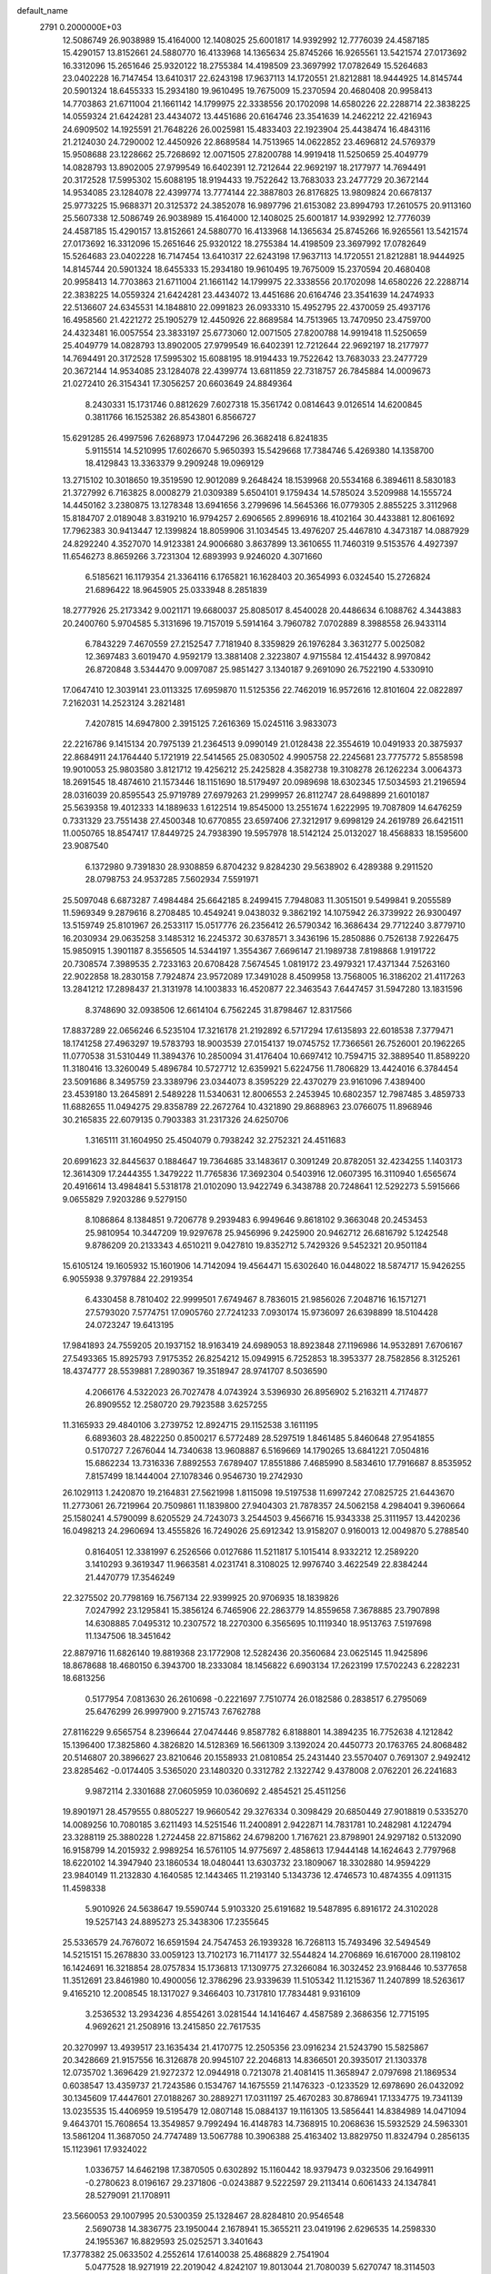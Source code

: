 default_name                                                                    
 2791  0.2000000E+03
  12.5086749  26.9038989  15.4164000  12.1408025  25.6001817  14.9392992
  12.7776039  24.4587185  15.4290157  13.8152661  24.5880770  16.4133968
  14.1365634  25.8745266  16.9265561  13.5421574  27.0173692  16.3312096
  15.2651646  25.9320122  18.2755384  14.4198509  23.3697992  17.0782649
  15.5264683  23.0402228  16.7147454  13.6410317  22.6243198  17.9637113
  14.1720551  21.8212881  18.9444925  14.8145744  20.5901324  18.6455333
  15.2934180  19.9610495  19.7675009  15.2370594  20.4680408  20.9958413
  14.7703863  21.6711004  21.1661142  14.1799975  22.3338556  20.1702098
  14.6580226  22.2288714  22.3838225  14.0559324  21.6424281  23.4434072
  13.4451686  20.6164746  23.3541639  14.2462212  22.4216943  24.6909502
  14.1925591  21.7648226  26.0025981  15.4833403  22.1923904  25.4438474
  16.4843116  21.2124030  24.7290002  12.4450926  22.8689584  14.7513965
  14.0622852  23.4696812  24.5769379  15.9508688  23.1228662  25.7268692
  12.0071505  27.8200788  14.9919418  11.5250659  25.4049779  14.0828793
  13.8902005  27.9799549  16.6402391  12.7212644  22.9692197  18.2177977
  14.7694491  20.3172528  17.5995302  15.6088195  18.9194433  19.7522642
  13.7683033  23.2477729  20.3672144  14.9534085  23.1284078  22.4399774
  13.7774144  22.3887803  26.8176825  13.9809824  20.6678137  25.9773225
  15.9688371  20.3125372  24.3852078  16.9897796  21.6153082  23.8994793
  17.2610575  20.9113160  25.5607338  12.5086749  26.9038989  15.4164000
  12.1408025  25.6001817  14.9392992  12.7776039  24.4587185  15.4290157
  13.8152661  24.5880770  16.4133968  14.1365634  25.8745266  16.9265561
  13.5421574  27.0173692  16.3312096  15.2651646  25.9320122  18.2755384
  14.4198509  23.3697992  17.0782649  15.5264683  23.0402228  16.7147454
  13.6410317  22.6243198  17.9637113  14.1720551  21.8212881  18.9444925
  14.8145744  20.5901324  18.6455333  15.2934180  19.9610495  19.7675009
  15.2370594  20.4680408  20.9958413  14.7703863  21.6711004  21.1661142
  14.1799975  22.3338556  20.1702098  14.6580226  22.2288714  22.3838225
  14.0559324  21.6424281  23.4434072  13.4451686  20.6164746  23.3541639
  14.2474933  22.5136607  24.6345531  14.1848810  22.0991823  26.0933310
  15.4952795  22.4370059  25.4937176  16.4958560  21.4221272  25.1905279
  12.4450926  22.8689584  14.7513965  13.7470950  23.4759700  24.4323481
  16.0057554  23.3833197  25.6773060  12.0071505  27.8200788  14.9919418
  11.5250659  25.4049779  14.0828793  13.8902005  27.9799549  16.6402391
  12.7212644  22.9692197  18.2177977  14.7694491  20.3172528  17.5995302
  15.6088195  18.9194433  19.7522642  13.7683033  23.2477729  20.3672144
  14.9534085  23.1284078  22.4399774  13.6811859  22.7318757  26.7845884
  14.0009673  21.0272410  26.3154341  17.3056257  20.6603649  24.8849364
   8.2430331  15.1731746   0.8812629   7.6027318  15.3561742   0.0814643
   9.0126514  14.6200845   0.3811766  16.1525382  26.8543801   6.8566727
  15.6291285  26.4997596   7.6268973  17.0447296  26.3682418   6.8241835
   5.9115514  14.5210995  17.6026670   5.9650393  15.5429668  17.7384746
   5.4269380  14.1358700  18.4129843  13.3363379   9.2909248  19.0969129
  13.2715102  10.3018650  19.3519590  12.9012089   9.2648424  18.1539968
  20.5534168   6.3894611   8.5830183  21.3727992   6.7163825   8.0008279
  21.0309389   5.6504101   9.1759434  14.5785024   3.5209988  14.1555724
  14.4450162   3.2380875  13.1278348  13.6941656   3.2799696  14.5645366
  16.0779305   2.8855225   3.3112968  15.8184707   2.0189048   3.8319210
  16.9794257   2.6906565   2.8996916  18.4102164  30.4433881  12.8061692
  17.7962383  30.9413447  12.1399824  18.8059906  31.1034545  13.4976207
  25.4467810   4.3473187  14.0887929  24.8292240   4.3527070  14.9123381
  24.9006680   3.8637899  13.3610655  11.7460319   9.5153576   4.4927397
  11.6546273   8.8659266   3.7231304  12.6893993   9.9246020   4.3071660
   6.5185621  16.1179354  21.3364116   6.1765821  16.1628403  20.3654993
   6.0324540  15.2726824  21.6896422  18.9645905  25.0333948   8.2851839
  18.2777926  25.2173342   9.0021171  19.6680037  25.8085017   8.4540028
  20.4486634   6.1088762   4.3443883  20.2400760   5.9704585   5.3131696
  19.7157019   5.5914164   3.7960782   7.0702889   8.3988558  26.9433114
   6.7843229   7.4670559  27.2152547   7.7181940   8.3359829  26.1976284
   3.3631277   5.0025082  12.3697483   3.6019470   4.9592179  13.3881408
   2.3223807   4.9715584  12.4154432   8.9970842  26.8720848   3.5344470
   9.0097087  25.9851427   3.1340187   9.2691090  26.7522190   4.5330910
  17.0647410  12.3039141  23.0113325  17.6959870  11.5125356  22.7462019
  16.9572616  12.8101604  22.0822897   7.2162031  14.2523124   3.2821481
   7.4207815  14.6947800   2.3915125   7.2616369  15.0245116   3.9833073
  22.2216786   9.1415134  20.7975139  21.2364513   9.0990149  21.0128438
  22.3554619  10.0491933  20.3875937  22.8684911  24.1764440   5.1721919
  22.5414565  25.0830502   4.9905758  22.2245681  23.7775772   5.8558598
  19.9010053  25.9803580   3.8121712  19.4256212  25.2425828   4.3582738
  19.3108278  26.1262234   3.0064373  18.2691545  18.4874610  21.1573446
  18.1151690  18.5179497  20.0989698  18.6302345  17.5034593  21.2196594
  28.0316039  20.8595543  25.9719789  27.6979263  21.2999957  26.8112747
  28.6498899  21.6010187  25.5639358  19.4012333  14.1889633   1.6122514
  19.8545000  13.2551674   1.6222995  19.7087809  14.6476259   0.7331329
  23.7551438  27.4500348  10.6770855  23.6597406  27.3212917   9.6998129
  24.2619789  26.6421511  11.0050765  18.8547417  17.8449725  24.7938390
  19.5957978  18.5142124  25.0132027  18.4568833  18.1595600  23.9087540
   6.1372980   9.7391830  28.9308859   6.8704232   9.8284230  29.5638902
   6.4289388   9.2911520  28.0798753  24.9537285   7.5602934   7.5591971
  25.5097048   6.6873287   7.4984484  25.6642185   8.2499415   7.7948083
  11.3051501   9.5499841   9.2055589  11.5969349   9.2879616   8.2708485
  10.4549241   9.0438032   9.3862192  14.1075942  26.3739922  26.9300497
  13.5159749  25.8101967  26.2533117  15.0517776  26.2356412  26.5790342
  16.3686434  29.7712240   3.8779710  16.2030934  29.0635258   3.1485312
  16.2245372  30.6378571   3.3436196  15.2850886   0.7526138   7.9226475
  15.9850915   1.3901187   8.3556505  14.5344197   1.3554367   7.6696147
  21.1989738   7.8198868   1.9191722  20.7308574   7.3989535   2.7233163
  20.6708428   7.5674545   1.0819172  23.4979321  17.4371344   7.5263160
  22.9022858  18.2830158   7.7924874  23.9572089  17.3491028   8.4509958
  13.7568005  16.3186202  21.4117263  13.2841212  17.2898437  21.3131978
  14.1003833  16.4520877  22.3463543   7.6447457  31.5947280  13.1831596
   8.3748690  32.0938506  12.6614104   6.7562245  31.8798467  12.8317566
  17.8837289  22.0656246   6.5235104  17.3216178  21.2192892   6.5717294
  17.6135893  22.6018538   7.3779471  18.1741258  27.4963297  19.5783793
  18.9003539  27.0154137  19.0745752  17.7366561  26.7526001  20.1962265
  11.0770538  31.5310449  11.3894376  10.2850094  31.4176404  10.6697412
  10.7594715  32.3889540  11.8589220  11.3180416  13.3260049   5.4896784
  10.5727712  12.6359921   5.6224756  11.7806829  13.4424016   6.3784454
  23.5091686   8.3495759  23.3389796  23.0344073   8.3595229  22.4370279
  23.9161096   7.4389400  23.4539180  13.2645891   2.5489228  11.5340631
  12.8006553   2.2453945  10.6802357  12.7987485   3.4859733  11.6882655
  11.0494275  29.8358789  22.2672764  10.4321890  29.8688963  23.0766075
  11.8968946  30.2165835  22.6079135   0.7903383  31.2317326  24.6250706
   1.3165111  31.1604950  25.4504079   0.7938242  32.2752321  24.4511683
  20.6991623  32.8445637   0.1884647  19.7364685  33.1483617   0.3091249
  20.8782051  32.4234255   1.1403173  12.3614309  17.2444355   1.3479222
  11.7765836  17.3692304   0.5403916  12.0607395  16.3110940   1.6565674
  20.4916614  13.4984841   5.5318178  21.0102090  13.9422749   6.3438788
  20.7248641  12.5292273   5.5915666   9.0655829   7.9203286   9.5279150
   8.1086864   8.1384851   9.7206778   9.2939483   6.9949646   9.8618102
   9.3663048  20.2453453  25.9810954  10.3447209  19.9297678  25.9456996
   9.2425900  20.9462712  26.6816792   5.1242548   9.8786209  20.2133343
   4.6510211   9.0427810  19.8352712   5.7429326   9.5452321  20.9501184
  15.6105124  19.1605932  15.1601906  14.7142094  19.4564471  15.6302640
  16.0448022  18.5874717  15.9426255   6.9055938   9.3797884  22.2919354
   6.4330458   8.7810402  22.9999501   7.6749467   8.7836015  21.9856026
   7.2048716  16.1571271  27.5793020   7.5774751  17.0905760  27.7241233
   7.0930174  15.9736097  26.6398899  18.5104428  24.0723247  19.6413195
  17.9841893  24.7559205  20.1937152  18.9163419  24.6989053  18.8923848
  27.1196986  14.9532891   7.6706167  27.5493365  15.8925793   7.9175352
  26.8254212  15.0949915   6.7252853  18.3953377  28.7582856   8.3125261
  18.4374777  28.5539881   7.2890367  19.3518947  28.9741707   8.5036590
   4.2066176   4.5322023  26.7027478   4.0743924   3.5396930  26.8956902
   5.2163211   4.7174877  26.8909552  12.2580720  29.7923588   3.6257255
  11.3165933  29.4840106   3.2739752  12.8924715  29.1152538   3.1611195
   6.6893603  28.4822250   0.8500217   6.5772489  28.5297519   1.8461485
   5.8460648  27.9541855   0.5170727   7.2676044  14.7340638  13.9608887
   6.5169669  14.1790265  13.6841221   7.0504816  15.6862234  13.7316336
   7.8892553   7.6789407  17.8551886   7.4685990   8.5834610  17.7916687
   8.8535952   7.8157499  18.1444004  27.1078346   0.9546730  19.2742930
  26.1029113   1.2420870  19.2164831  27.5621998   1.8115098  19.5197538
  11.6997242  27.0825725  21.6443670  11.2773061  26.7219964  20.7509861
  11.1839800  27.9404303  21.7878357  24.5062158   4.2984041   9.3960664
  25.1580241   4.5790099   8.6205529  24.7243073   3.2544503   9.4566716
  15.9343338  25.3111957  13.4420236  16.0498213  24.2960694  13.4555826
  16.7249026  25.6912342  13.9158207   0.9160013  12.0049870   5.2788540
   0.8164051  12.3381997   6.2526566   0.0127686  11.5211817   5.1015414
   8.9332212  12.2589220   3.1410293   9.3619347  11.9663581   4.0231741
   8.3108025  12.9976740   3.4622549  22.8384244  21.4470779  17.3546249
  22.3275502  20.7798169  16.7567134  22.9399925  20.9706935  18.1839826
   7.0247992  23.1295841  15.3856124   6.7465906  22.2863779  14.8559658
   7.3678885  23.7907898  14.6308885   7.0495312  10.2307572  18.2270300
   6.3565695  10.1119340  18.9513763   7.5197698  11.1347506  18.3451642
  22.8879716  11.6826140  19.8819368  23.1772908  12.5282436  20.3560684
  23.0625145  11.9425896  18.8678688  18.4680150   6.3943700  18.2333084
  18.1456822   6.6903134  17.2623199  17.5702243   6.2282231  18.6813256
   0.5177954   7.0813630  26.2610698  -0.2221697   7.7510774  26.0182586
   0.2838517   6.2795069  25.6476299  26.9997900   9.2715743   7.6762788
  27.8116229   9.6565754   8.2396644  27.0474446   9.8587782   6.8188801
  14.3894235  16.7752638   4.1212842  15.1396400  17.3825860   4.3826820
  14.5128369  16.5661309   3.1392024  20.4450773  20.1763765  24.8068482
  20.5146807  20.3896627  23.8210646  20.1558933  21.0810854  25.2431440
  23.5570407   0.7691307   2.9492412  23.8285462  -0.0174405   3.5365020
  23.1480320   0.3312782   2.1322742   9.4378008   2.0762201  26.2241683
   9.9872114   2.3301688  27.0605959  10.0360692   2.4854521  25.4511256
  19.8901971  28.4579555   0.8805227  19.9660542  29.3276334   0.3098429
  20.6850449  27.9018819   0.5335270  14.0089256  10.7080185   3.6211493
  14.5251546  11.2400891   2.9422871  14.7831781  10.2482981   4.1224794
  23.3288119  25.3880228   1.2724458  22.8715862  24.6798200   1.7167621
  23.8798901  24.9297182   0.5132090  16.9158799  14.2015932   2.9989254
  16.5761105  14.9775697   2.4858613  17.9444148  14.1624643   2.7797968
  18.6220102  14.3947940  23.1860534  18.0480441  13.6303732  23.1809067
  18.3302880  14.9594229  23.9840149  11.2132830   4.1640585  12.1443465
  11.2193140   5.1343736  12.4746573  10.4874355   4.0911315  11.4598338
   5.9010926  24.5638647  19.5590744   5.9103320  25.6191682  19.5487895
   6.8916172  24.3102028  19.5257143  24.8895273  25.3438306  17.2355645
  25.5336579  24.7676072  16.6591594  24.7547453  26.1939328  16.7268113
  15.7493496  32.5494549  14.5215151  15.2678830  33.0059123  13.7102173
  16.7114177  32.5544824  14.2706869  16.6167000  28.1198102  16.1424691
  16.3218854  28.0757834  15.1736813  17.1309775  27.3266084  16.3032452
  23.9168446  10.5377658  11.3512691  23.8461980  10.4900056  12.3786296
  23.9339639  11.5105342  11.1215367  11.2407899  18.5263617   9.4165210
  12.2008545  18.1317027   9.3466403  10.7317810  17.7834481   9.9316109
   3.2536532  13.2934236   4.8554261   3.0281544  14.1416467   4.4587589
   2.3686356  12.7715195   4.9692621  21.2508916  13.2415850  22.7617535
  20.3270997  13.4939517  23.1635434  21.4170775  12.2505356  23.0916234
  21.5243790  15.5825867  20.3428669  21.9157556  16.3126878  20.9945107
  22.2046813  14.8366501  20.3935017  21.1303378  12.0735702   1.3696429
  21.9272372  12.0944918   0.7213078  21.4081415  11.3658947   2.0797698
  21.1869534   0.6038547  13.4359737  21.7243586   0.1534767  14.1675559
  21.1476323  -0.1233529  12.6978690  26.0432092  30.1345609  17.4447601
  27.0188267  30.2889271  17.0311197  25.4670283  30.8786941  17.1334775
  19.7341139  13.0235535  15.4406959  19.5195479  12.0807148  15.0884137
  19.1161305  13.5856441  14.8384989  14.0471094   9.4643701  15.7608654
  13.3549857   9.7992494  16.4148783  14.7368915  10.2068636  15.5932529
  24.5963301  13.5861204  11.3687050  24.7747489  13.5067788  10.3906388
  25.4163402  13.8829750  11.8324794   0.2856135  15.1123961  17.9324022
   1.0336757  14.6462198  17.3870505   0.6302892  15.1160442  18.9379473
   9.0323506  29.1649911  -0.2780623   8.0196167  29.2371806  -0.0243887
   9.5222597  29.2113414   0.6061433  24.1347841  28.5279091  21.1708911
  23.5660053  29.1007995  20.5300359  25.1328467  28.8284810  20.9546548
   2.5690738  14.3836775  23.1950044   2.1678941  15.3655211  23.0419196
   2.6296535  14.2598330  24.1955367  16.8829593  25.0252571   3.3401643
  17.3778382  25.0633502   4.2552614  17.6140038  25.4868829   2.7541904
   5.0477528  18.9271919  22.2019042   4.8242107  19.8013044  21.7080039
   5.6270747  18.3114503  21.6098257   1.2169444  29.5850406  10.6090362
   1.9149729  30.2895115  10.9098379   1.6028937  29.3116157   9.6398225
   4.9857472  17.6905133  -0.1013395   5.8073132  18.3369697  -0.2355389
   4.3553457  18.3155418   0.4270918  16.5636958  18.4381243   4.3505324
  17.3336034  17.9202921   3.8765283  16.3712281  19.3126181   3.7600495
   2.0687554  26.1553652  27.1866823   1.1619999  26.4751262  26.9239481
   1.8246662  25.7580653  28.1478978  26.9253125  14.2058509  27.0016523
  27.3504447  13.7257589  26.1822157  27.4594192  13.8728528  27.7891903
  19.9978669  30.5528921  28.2045647  20.3027964  31.5306671  28.3068890
  20.6446196  30.2694600  27.4262003   9.6526950  10.4760831  28.2769589
   9.1975590  10.4846062  29.2597939  10.2545432   9.6411010  28.2971899
   2.8122391  18.5689930   3.4878648   2.3890247  17.6626293   3.1718509
   2.9306969  19.1168818   2.6222109   7.3051589   7.3487830  13.4384102
   8.1134282   7.8449119  13.6684872   6.5069637   7.9587146  13.5377191
  25.5189406  27.4218334  27.3448409  25.1108235  28.0622821  26.5871473
  25.7684293  28.1472513  28.0752642  26.7465055  21.3640928  28.4647161
  26.6900197  20.6820969  29.2087560  25.9520205  21.2526857  27.8696694
   8.7201551   6.2293915  25.0935192   9.0002278   5.3860797  25.5758242
   9.3975664   6.9102664  25.2759230  23.1557688   4.4304896  19.7374620
  23.0786525   5.4694415  19.5783069  22.1601009   4.1894414  19.6772171
   2.1503286  21.0175450   8.4969854   2.8130842  20.6780177   9.2384591
   1.2316941  20.7573037   8.9401393  10.3037377  11.5793452  25.8574447
  10.0843278  11.1254667  26.7097833  11.3411875  11.5290140  25.7618754
  25.1519954  24.1288049  25.1569513  26.1158059  24.5723216  24.9824210
  24.7271607  24.0792498  24.1984514  17.0676877  12.7195541  11.3766614
  17.2196635  13.2922471  10.4664476  16.5494447  11.8970509  10.9911013
  28.3628167  17.2318975  11.1573425  27.9758137  16.7543002  10.3521252
  27.9250858  18.1330781  11.2779122  22.6517627  25.2745584  14.0635224
  21.8711392  25.8323330  13.6797995  22.7577240  24.6640944  13.2043931
   7.9072345  31.4031441  19.5066762   7.6245324  31.3130614  20.5268015
   8.8703189  30.9986695  19.5247263  14.0898061   7.8288969   0.4359844
  14.8339565   8.4054906   0.8238135  14.5186098   6.9074825   0.3069815
  -0.0690465   5.4591971  20.2710633   0.6807776   6.0289494  20.7375127
  -0.1099888   5.8613277  19.3496066  16.6257870  25.3261503  26.6623519
  17.2278920  26.0220986  27.1536425  16.7619216  24.4737505  27.2961070
  10.1216341  30.3218764  19.5372958  10.3893894  30.0369618  20.4948286
  10.3360830  29.5028710  18.9496689   7.2567463  21.3562943   6.9128792
   6.4555439  21.0538281   6.2972006   7.9973320  20.6922186   6.6605698
   7.4786442   5.9088202  15.9278452   7.5904649   6.3108915  15.0112244
   7.7900904   6.6399298  16.5974915   1.7752176  13.4817053  16.6549181
   1.8107865  12.4812013  16.6699387   2.6583600  13.7828465  16.2305465
  11.8607043  14.8579435   2.2381674  11.4659501  13.9886757   1.7531193
  12.6833771  14.4701459   2.7023518  19.5064326  33.1102775  20.0119196
  19.2471754  32.2351776  19.5129949  18.9914570  33.0946392  20.8620892
   8.3621182  32.4079564  23.6203435   8.6384664  33.3452780  23.3865284
   7.8068235  32.0299640  22.8794348  18.7295407  23.7646239  23.3471575
  19.7315341  23.8530848  23.0884044  18.3891153  22.9769014  22.7970253
  12.8886705  28.2605185  24.9986096  12.1372178  28.6370830  25.6126850
  12.6986713  27.2618107  24.9892944  11.7326997  19.2634559  25.9477707
  12.6983781  18.9209758  26.2209027  11.6035130  18.7501359  25.0537358
  22.7841853   7.0948362  19.0121854  22.7135535   7.8956849  19.7388479
  22.0637011   7.3422215  18.3402884  26.6398812  29.4465504   9.6141274
  27.4721246  30.0212565   9.7052646  26.9909255  28.5767387  10.1061326
  15.9348006   7.8094740   9.1676337  15.9077629   6.8629207   8.8693199
  16.8020621   8.2367466   8.7171593  13.8941529  19.6469980   6.4564467
  14.3529654  20.2961958   5.8098491  13.1314004  19.1528974   5.8740739
   2.8678579  26.4617316   4.5883196   3.7672456  26.8812832   4.8578714
   2.2078143  26.6580545   5.2919299   5.6799499  24.9236922  28.2596491
   4.8621244  24.6615221  28.8378278   5.3123174  25.4342822  27.4504666
   7.6346315  11.6099727  10.9389183   6.6542964  11.3757590  10.7715729
   7.8412982  11.2232299  11.8615504  24.4193843  15.6761865  17.7470026
  23.6151547  15.3874928  17.1945626  25.1863054  15.1339251  17.2981717
  14.7131115  23.6182164   1.2373480  15.4169843  23.2758033   0.5523817
  15.3207060  24.0067870   1.9843804  25.1295632   7.6860865  12.3758847
  24.4389757   7.4846663  11.6695823  25.7581454   8.3303823  11.9508649
  18.9926587  17.7011713   2.9999832  19.0636877  17.7313410   1.9472226
  19.6735475  16.9804637   3.2876971  16.3435886   8.9909089   1.2155127
  17.1098102   8.7313756   1.7994835  16.1802809   9.9863117   1.3657685
  18.3981714   8.2991151   8.3986955  18.9751171   8.7964300   7.7015530
  18.9074655   7.4815343   8.5932258  18.4157804   0.1263131   6.3086851
  18.9653867   0.1560817   5.4561972  17.4054172   0.2109328   6.0283735
   2.6494947  22.9910956  17.4565302   3.5884140  23.4971131  17.3113354
   3.0107416  22.0644711  17.7379569  24.6865593  21.5567027  26.2654618
  25.0148254  22.3944951  25.6281958  23.8137960  21.9994427  26.5338491
  26.1900188  31.6908980   0.0397282  25.2100320  31.9360359   0.0329245
  26.2866413  30.6585031   0.0802392  23.2141873  15.7457190   3.2353998
  23.7429256  16.2060084   3.9698527  22.1893577  15.9420826   3.4445972
   6.8940618  20.4521575  19.3480073   5.9409562  20.7810914  19.6611838
   7.1283619  19.7229550  20.0417787  21.0888685  29.3829824  21.7222583
  20.0695137  29.4849897  21.8169068  21.2210927  28.4451441  22.1742884
  23.5234641   4.7503415  16.9083695  23.1781709   4.7234118  17.8408912
  24.4153010   5.2728256  16.9111849  13.7448661  11.2256524  21.7233348
  13.1208680  11.3896588  20.9440567  13.3298052  11.7665906  22.4930574
   2.3702009  30.8028838  19.2467918   1.3908674  30.8806724  19.4931243
   2.9280193  30.8731516  20.0825585   2.8515987  17.4217863  11.0551916
   1.8151841  17.3712645  11.2138277   3.0992995  16.4367950  11.0174333
  15.2579324  12.1022025   7.0279929  14.8610732  11.1254257   7.2421474
  16.2429823  11.8492084   6.7021659  15.2397002  13.0097254  25.1931928
  15.9516495  13.1811607  25.8731764  15.8122783  12.7204408  24.4000910
  19.6945113  22.4986731  15.1502203  19.0747732  22.1406666  15.8880722
  19.6638264  21.7477415  14.4426764   2.7358280  23.6687102   5.2015785
   2.8144361  24.6520276   4.9871801   2.9389439  23.1585620   4.3187274
  13.2413346  30.8871339  27.7797934  13.0500518  29.9291584  28.0925875
  14.2729887  30.8879292  27.5846928   6.7830010  20.7651331  14.0970398
   5.8658375  20.3895087  13.7929565   7.2930864  20.8626290  13.2331046
  15.8491312   5.0116954   8.0421667  16.4903760   4.3172943   8.4854187
  15.7675063   4.7289686   7.0539771  20.3235002  20.8626398   6.7961720
  20.2384862  20.2803138   5.8885823  19.3354812  21.1312894   6.9752167
  17.8641144   3.6758234  21.8402031  18.0404829   2.6619403  21.8065119
  17.2430113   3.8391375  21.0101814   7.0901904   5.1445817  11.9159131
   6.1903257   5.3882970  11.4966446   7.3019809   5.9590784  12.4972769
   5.8193961  26.6932534   5.9921371   6.6031692  27.1507731   6.4541758
   5.9334675  25.7013528   6.1909454  25.8257599   6.1644857   3.8888298
  26.4648198   6.9772839   4.0219248  24.9775866   6.3321035   4.3573697
  -0.1588297  10.8706443   2.6091980   0.0544260  11.4463347   1.7748687
   0.7526713  10.5584974   2.9183517   3.4795092  32.7900171  13.9822880
   3.3577458  32.2805413  13.1462404   4.0873380  32.2098747  14.5805976
  16.1973034  31.5283714  24.2860351  16.2654263  31.2789016  23.2799596
  17.0532715  32.1738869  24.3021123   4.3719587   6.2967784  10.2510801
   3.7665070   6.3059925   9.4557815   3.9461885   5.7547634  10.9757116
   9.0668845  26.1870811  15.3500143   8.1424336  26.6708342  15.4611537
   8.9004869  25.6083837  14.5158955   0.1293405   7.5553269  18.4326164
   0.8138706   8.2336783  18.0209033  -0.6403709   8.1986428  18.7544107
  17.2077822  13.7914016   8.4930359  17.5078938  14.1152374   7.5571256
  16.2234902  13.4937798   8.3578647  27.8642874   1.2023471  14.1306906
  28.0928579   0.9384608  15.1206287  27.8793305   2.2569627  14.1808102
  21.4541985  32.2505861  24.5304467  22.1033234  31.8565340  25.1878222
  21.8696599  32.0196812  23.6129581   4.5441159   5.8128055   3.2936357
   4.1823800   5.6865135   2.3954516   4.0207008   6.6226599   3.6626697
  12.8831436  11.5066379  28.3983727  12.5077214  10.5229523  28.3825599
  12.5219365  11.8082525  29.3120583   5.6326238  11.8742306   4.3022086
   4.9345707  12.3977998   4.8701995   6.1598773  12.6530143   3.8241672
  13.3133423  14.1055246  11.5802953  13.8905006  13.5949623  10.8427816
  13.3016927  15.0434128  11.2771053   2.8031972  32.3217296  27.8912718
   1.7767021  32.3489111  27.8356096   2.9714294  32.2001814  28.9164074
  18.0852580  17.1626602  27.2214330  17.2380302  17.6914746  27.4727606
  18.4851858  17.5983504  26.3868593   4.3418451  17.0507461  13.6969471
   5.3233327  17.2530346  13.4604873   3.8543664  17.2151417  12.8425088
  21.8613083  10.7767366  23.3325303  22.3631399  10.3529010  22.5642424
  22.1084198  10.2322588  24.1958356  25.8626919  19.6604525  24.8815286
  25.2862342  20.2799606  25.5275364  26.8095507  19.8079447  25.3309892
  10.0298290  24.2514354   0.7321738  11.0173397  24.4370106   0.5530500
   9.5097358  24.7675683   0.0257909   4.5010528  23.2581317  12.7267152
   5.3917728  23.4765574  12.3920929   4.2491285  23.8955144  13.4306492
   6.1570630   1.0321567   7.3005596   5.9856352   2.0438667   7.3632169
   5.2270740   0.6363599   7.1838550   2.1142113  22.2528177  23.0458593
   2.6720757  21.4797453  23.1874998   2.4033316  22.7949040  22.2591049
  24.0515051  30.1697425   9.3551071  25.0708590  30.0803639   9.2578590
  23.7788621  29.4535073  10.0312812   9.1845086  30.7388573   9.4835567
   8.1968100  30.7730695   9.5410045   9.4008774  29.6887185   9.6441128
  13.2148540  31.1596268  23.2866746  13.0242087  31.6615390  24.1472782
  13.4522099  31.8205259  22.5304916   9.1903183  21.8949279  28.4576527
   9.4535412  21.1164601  29.0543461   9.6614804  22.7070175  28.8778471
  18.9249358  23.4761161   1.5325940  19.4408150  22.6712620   1.1840254
  18.8416067  23.3014415   2.5394785   2.2258268  22.0251122  28.0453565
   1.5778005  22.5196367  27.4185669   2.7805859  21.4779954  27.3605880
  26.5894453   4.6618772  11.4611870  26.1988591   4.6452935  12.3943102
  25.7996049   4.3953559  10.8668068  10.7740013  22.8890290  18.0935595
  11.1112204  21.9172717  18.1368865   9.8025536  22.8235340  18.0821003
  25.7026434  23.9462746   4.8585878  24.7201679  24.0165180   5.1451815
  25.8497163  22.9469719   4.5635487  22.5106310   1.2535552  17.3575166
  22.5688509   0.7058868  16.4678472  22.1135892   2.1850801  16.9618772
   9.4919695  17.2546480   6.1690275   9.6186197  16.8076315   5.2881529
   9.4051725  16.4250633   6.8355273   8.1861794   4.4090273   0.3575802
   8.0015018   3.4802740   0.6542211   7.9179062   5.0354639   1.0985691
   7.9215640  18.2249236  10.9862016   8.6392658  17.5223308  10.7105325
   7.2896044  18.2802181  10.1323132   0.8050181  19.4347783  19.5376788
  -0.0341202  18.9700481  19.1161382   0.5105269  20.1075481  20.2152973
   4.9963965  28.8049570  19.4295939   4.9327248  29.6050526  20.1157354
   4.0595673  28.4801405  19.2789183  16.9090160  25.7970771  21.2020860
  16.0243119  26.4116050  21.3355597  17.2345210  25.7219635  22.1522024
  11.7653633  30.9868342  15.1818749  11.0451004  30.3352548  14.8178134
  12.6023536  30.5383647  14.7400823   1.2930813  28.9964516  13.1758898
   1.3934823  29.1182463  12.1866701   0.8538256  29.8392538  13.5830328
  24.4728893  16.3042285   9.6444348  23.7931821  16.2167773  10.4230718
  24.4315366  15.3955226   9.1804863   3.1212538   9.3798332  12.1266324
   2.6970471   8.6549431  12.7207165   2.3115658   9.9015607  11.8039587
  24.6154879  17.1815527   4.9689517  25.3200691  18.0119228   4.8950930
  24.2729645  17.3264864   5.9543501   2.8268110  19.4806719  24.0290549
   3.2979719  19.7132618  24.9201245   3.5425678  19.3326324  23.3591990
  27.8458180  30.9391247   6.9627127  27.1604856  30.2085002   6.8164161
  28.1358869  30.8513955   7.9161221  10.3503832  15.6526001   4.2921982
  10.2824175  14.8303909   4.8795077  11.0647735  15.3617155   3.5885811
   6.5138008  28.8597273  12.5472554   5.7565136  28.6840763  13.2406284
   7.0921115  29.5877901  12.9138804   9.7827529   5.2776545  27.4071594
  10.3647980   4.3773735  27.2473857   9.0657288   4.9811913  28.0961511
  21.7725949  16.7453003  23.8640661  21.5040772  15.8613556  24.3246059
  22.5945515  17.0975675  24.3895327   0.0091871   1.9243714   6.1951529
  -0.5161933   2.7983067   6.0454255   0.5586580   1.7862309   5.3608055
   7.2616425  18.1200952  18.2030968   6.2727727  17.8548824  18.2921409
   7.2860568  19.1345060  18.4673353  14.8721674  21.8618273   4.6355328
  13.9753003  22.0253062   4.1406238  15.1122964  22.8092787   4.8831392
  12.9384646  22.3844479   3.0429863  12.7195470  21.5032377   2.5972037
  13.5269639  22.9464040   2.4342388  22.6306921  14.4491948  13.2174301
  23.1358068  13.9025838  12.4599089  22.3053217  15.2585884  12.6107853
  22.8661000  25.3898537  26.0205367  22.6624167  24.4300003  26.2554781
  23.3410267  25.3892984  25.1269805   2.5196723   2.4370347   4.2629031
   2.3012115   2.9779812   3.3793849   3.5669555   2.6796099   4.3661910
   4.2357137  25.5664566  15.0264910   3.2556034  25.4494697  14.8073155
   4.3683623  24.8982946  15.8078476  22.4670704  25.9741380  20.5129439
  22.8527655  25.2716490  19.9037716  22.4325417  26.8351145  19.9123527
  12.0796149   2.7962826  14.6046400  11.8583974   3.1084899  13.6970108
  11.7699992   1.7654396  14.5132179  20.5896106   6.9228181  25.6985976
  20.9383061   7.8771271  25.6054182  19.7646662   6.9407252  25.0354427
   6.0839603   0.6221675  11.5653552   6.6629342   1.4103069  11.9108353
   5.1511350   1.1805167  11.5707777  15.5914557  19.2601475   1.6118281
  16.1293549  20.0321602   1.9766677  14.6458265  19.6128287   1.6444927
  13.0111031  11.5154211  25.7704339  13.0758453  11.2145424  26.7825422
  13.9603887  11.8114220  25.5776707   7.7689395  24.9716486   9.5099752
   8.7649062  24.7500380   9.3495750   7.8671125  25.8394770  10.1133764
  10.7425935  12.7493191  16.7432903  10.2661672  13.0060312  15.8638929
  11.4450094  13.4151909  16.9311320  10.9296261  20.1868009   3.8868713
  11.3152603  19.4387147   4.4613914  10.9847559  21.0187031   4.4857011
  13.4758386   3.8620246  18.2592474  13.6952430   4.4290912  17.4498881
  12.7530125   4.4307995  18.7769003   0.3774083  12.6487324   0.3237206
   0.4097717  12.0814847  -0.5342379   1.3269226  13.1485675   0.2976675
  25.5605991  18.2699303  11.0457299  24.7610006  18.9947405  11.1136018
  25.2173785  17.7080434  10.2336849  20.6875865   9.2023511   7.0690006
  21.2110046   8.4234254   6.6752907  21.4340278   9.7804489   7.5555781
  27.9971801  25.9340220  17.5671994  28.0850746  26.5404473  18.4016268
  28.2426436  24.9851522  17.9408642  27.8765946   9.4632506  15.0514537
  27.0646874   8.9009312  15.3634572  28.3405499   8.7925804  14.3967565
   5.1990482   3.8382050   7.2130552   5.0107849   3.7577018   6.2373769
   5.6361706   4.7599701   7.3245878  13.4304371  27.2388465   5.2201730
  13.5094485  27.3810800   4.1757036  13.6747731  28.1316962   5.6086582
  19.5316491  22.6069100  25.5747259  19.2300008  22.8890134  24.6537417
  19.6328743  23.5639234  26.0236674  20.9288935   8.0108202  13.5275829
  20.8520546   8.6540127  12.7595889  20.9205181   7.0693488  13.0989887
   2.2450982  29.3603249   1.4861782   1.2255501  29.2916144   1.7112101
   2.5733321  28.3936989   1.5614350   2.1679753  29.4039883   8.1519989
   3.0428960  28.9178023   7.9747603   2.1035475  30.1383608   7.4293430
  11.3028652  32.0523687  29.0474374  10.4024108  32.0879384  28.4208492
  11.9643980  31.5710769  28.4218701  26.9758022  23.7655290   0.5828350
  27.0227696  22.8884354   0.0531962  26.2051765  24.2817306   0.1583841
  11.0636893  32.9299475  18.3807371  11.9620798  32.4176209  18.1999227
  10.5630368  32.2533611  18.9404277   9.3928159   2.6070894   5.6325636
   9.0548740   3.1703643   6.4222505   9.8928767   1.8441295   6.0353963
   9.7363986  18.0529061  14.6841921  10.5924891  18.4344017  14.1989011
  10.1255050  17.3656083  15.3326000  10.0774565  28.3572977  10.0275229
  10.5080334  27.7416261  10.7851416  10.8464733  28.2636339   9.2728854
   2.9830872  28.8139517  23.2146192   1.9754913  28.8099261  23.2120802
   3.2165621  27.9311124  22.7824082   3.2068790   3.3478275   8.9164994
   4.0053583   3.3172232   8.2029843   2.6831804   4.0906832   8.5438771
  21.8685722   4.3092222  22.6932607  21.7730198   3.3745430  23.0384569
  22.7715702   4.6622773  23.1037608  24.3655943  31.2028113   3.8214258
  25.0367171  31.4857643   3.1166717  24.7844395  31.5631011   4.7246206
  24.0951991   2.2288363  12.2581352  24.4346770   2.1488118  11.3583929
  24.5417794   1.3766182  12.7523308  10.4051193  25.4886284  17.6695327
   9.9892289  25.7080826  16.7765456  10.5553036  24.4589264  17.6367796
   4.2246274  20.5392401  12.7063582   3.2450218  20.4962143  13.0111810
   4.4659625  21.5427236  12.7843901  20.6266498   2.6721275  10.3354891
  19.7026485   2.8458024  10.6956281  20.7104566   1.6627744  10.3544922
  26.0980017  28.9581683   0.4018020  26.9310359  28.7638994   1.0004260
  25.3837865  28.4500860   0.9462641  22.9194675   6.9619192   4.1366018
  22.8380027   7.4749445   3.2122457  22.0142135   6.4447579   4.1376231
  15.7962915   5.2926852  26.2254621  14.7803051   5.0425579  26.0133490
  16.3222126   4.8090527  25.5125401  14.3023927  30.2856877  20.2453585
  14.2782943  29.2448679  20.3047828  13.6874988  30.4177006  19.3538820
  22.2568918  22.6792575  26.7240077  21.3215112  22.4391777  26.3892882
  22.2873348  22.2949593  27.6768259   3.1242968   9.8640628  26.2485630
   2.9925395   9.8567914  25.2508099   3.0797890   8.8580622  26.5320234
   9.6660199  21.1297839  22.1282709   8.8685124  20.7331823  22.6382091
  10.4555978  20.7059926  22.7298588   3.0019448  19.7344861   0.8479781
   2.3708467  19.1124907   0.3190046   2.7877513  20.6618037   0.5815991
  19.8866946  12.3375741  20.2725155  20.5010475  12.9112954  20.8973013
  19.5333831  13.0783703  19.6750267  27.1879302  12.3860740  22.3193963
  26.2355303  12.0718847  21.9760800  27.8030211  11.8426681  21.6715582
   7.3041241   5.7750623   2.9457990   6.3964822   6.1872759   3.1372540
   7.3387631   4.9133438   3.4822356   3.3204955   7.9281091   4.2375992
   3.2673739   8.8549998   3.8359706   3.2877502   8.0282415   5.2536798
  13.1162299  19.7689290  15.9272283  12.6117790  20.0954273  16.7117914
  12.4697502  19.4253815  15.2020471  12.3280537  11.8874971  19.5094357
  11.4588553  11.9262702  19.0565630  12.7787402  12.7886000  19.3367180
  17.9094654  31.7373100   8.8809885  17.9015047  30.6924812   8.6276793
  18.0017625  32.2121489   8.0078457  12.7265838   4.2691475  22.7569689
  12.5006145   5.2506700  22.4927243  12.7314150   3.7532734  21.9537359
  27.7483742  20.1717672  12.0334851  28.5533021  20.1599064  12.6377188
  26.9577663  20.5598808  12.5294089   7.9224356   2.0100428   1.1301795
   7.1465214   1.4233869   0.6898551   8.5639752   1.2980257   1.5105964
  18.4143850   2.0235583   2.1821249  18.4653090   1.6870803   1.2153662
  19.3574543   1.8469071   2.5625337  23.1535206  28.7740058   3.6100449
  23.7433100  28.1675012   3.0546546  23.6337456  29.6538425   3.6706070
  17.6876999   8.1963243  11.3905958  17.2952840   7.8247224  10.5484392
  17.8156879   7.3329537  12.0038923  15.6495505   2.1795390  25.4775674
  16.4619651   2.8069381  25.1486076  15.1855134   2.0331413  24.5302203
  18.2965731   1.0325224  28.4355627  18.7417312   1.5860220  27.7356967
  17.4799227   0.6235489  28.0218238  19.7325779  10.4495599  14.3648799
  19.0569343  10.3724639  13.6588176  20.4417719   9.7164229  14.2355392
  19.8740335  15.2153269  28.1043518  19.1201987  15.8939393  27.8936120
  20.0569242  14.7524365  27.2007268  25.7219789  27.0404328  14.3145136
  26.4914480  26.3418400  14.4431574  24.9818195  26.5810731  13.8704566
  28.0254804  27.6944076  26.1435695  27.0386547  27.8122010  26.3322254
  28.4752355  28.4088774  26.7447846  13.2850651   4.8277890   8.8372106
  14.3315192   4.9141205   8.6149572  13.2591047   5.1399032   9.8238075
   2.9977565  11.4191547  20.0911993   3.8956409  10.8350062  20.0513054
   3.3581920  12.3642443  19.9473280  25.4536743  22.6783581   9.1182599
  25.8705937  23.3574385   8.4762239  26.0367338  22.6358435   9.9190858
  23.8572622   2.8571877  25.5870830  24.1589402   1.9837198  25.0286863
  22.9191803   2.9879546  25.3818045   5.3462160  17.3665863   3.2770837
   4.4508524  17.7309999   3.5140160   5.9361881  18.0761045   2.8898697
  11.0147923  20.3071611  17.7819272  10.1807995  20.2681099  17.1890072
  10.9251143  19.5984787  18.4780972   4.9264570   3.3103048   4.5225579
   4.7844765   4.2088875   4.0607975   5.9343265   3.0971577   4.3297378
  21.6707031  18.2627235  21.6816046  21.0672897  19.0303511  21.8024454
  21.8011256  17.8360181  22.6169659  24.5585799  29.6452316  13.9603539
  23.6124402  29.2873172  13.6115728  25.0469898  28.8236715  14.1008819
  13.7757586  14.0932997  19.6270880  13.4840649  14.8751899  20.2166831
  14.7887396  14.0867580  19.6346805  18.6589532   6.5050293  23.9610842
  19.2203247   6.4630676  23.0950729  18.4530473   7.5450891  24.0341014
   7.4572639   2.2991785  21.5879849   6.8891612   2.0995165  22.4609912
   8.0759557   3.1214148  21.9183327  24.1151376   9.7038797   5.8798967
  24.3742520   9.1361264   6.7026270  23.8009053   9.0304243   5.1874705
  17.3050758  28.6211690  23.8846811  16.3037282  28.8071103  23.9187225
  17.4008794  27.6169934  24.1412639  13.2714250  15.3607626  25.9515141
  13.2875919  16.0643437  25.2790087  14.1162077  14.8847638  25.9973390
  28.1230411   4.3748932   9.1645075  27.5475638   4.4482191  10.0585340
  28.6021880   3.5033213   9.2881172  21.8488947  14.6978888   7.4888811
  22.3515996  15.5783291   7.2635052  22.6339446  14.0016409   7.7030219
   3.4587982   5.7938715   0.7247097   3.3915274   6.8562761   0.8444017
   3.6219197   5.6947830  -0.3114863   3.7460645  13.7540549   8.7299829
   3.7369538  12.8053307   8.3518674   4.4275469  14.2562879   8.1386060
  23.2594485  12.3342692   6.7679694  23.5371779  11.3713575   6.7173599
  23.2864273  12.7025161   5.8200551   4.8830772  14.7898798   6.3969362
   4.3197580  14.3139952   5.7100081   5.7451978  15.0376354   5.8775934
   2.2198279  -0.2334971   3.9009817   2.5435131  -0.4331765   2.9828430
   2.2540098   0.7877699   4.0131682   9.3337629  32.5212568  27.4646149
   9.3549784  33.4770216  27.1162919   8.5270699  32.0706925  27.0629850
  19.5203642  18.3295115   0.5515361  20.4508304  17.8702629   0.4665185
  18.9826938  17.8417709  -0.1877663   3.7706806  19.6544675  10.1824702
   3.4173792  18.7647705  10.5354894   4.1506946  20.1590268  11.0008525
  14.6631700  21.1497087  11.6741667  14.8999122  20.1646333  11.8076557
  13.7658008  21.1097036  11.1596003  17.1385211   2.7562551   9.0188173
  17.5720890   2.5639432   9.9207136  17.9493718   2.7266652   8.3678656
  15.8484565   5.9337063  18.5626769  15.2865477   6.1914441  19.3725830
  15.5455549   6.5200460  17.8088805  15.1681275  13.3239338  28.7099622
  14.3017855  12.9078842  28.4562039  14.9346403  14.3393366  28.9598497
  12.9917209   8.4079316  24.7631660  12.3537795   9.1545962  24.7182277
  12.6879911   7.7368241  25.4398005  19.4945763  10.9659161  25.1743207
  19.3470544  11.1452088  26.1749929  20.2880272  10.3148240  25.1064194
   6.7635580  22.3599639   2.9003143   6.6475148  22.5313192   1.9027426
   7.5637974  22.9736949   3.1421451  24.0447436  24.5760699  22.7192050
  23.8839534  25.5898853  22.8645974  24.4898692  24.5579690  21.7840794
  15.7243506   0.4693537  27.4299240  15.6138034   1.2027467  26.6922620
  15.0639131   0.6873799  28.2171795  18.8236091  -0.1200730  24.5730097
  18.7326697   0.7302573  25.1016143  19.7680573  -0.4897100  24.8080086
  13.3670469  10.3715254  10.6523853  12.6174918   9.9462224  10.0607637
  13.0467247  10.2059857  11.6478471  26.3924435  11.1782481   5.5798744
  26.0142141  11.8794364   4.9473537  25.5188513  10.6272437   5.8385397
  25.5229675   5.1967322  21.3751202  25.0184373   4.6915679  20.6944973
  26.5158237   5.1213321  21.1171558   0.1625384   5.3721122  16.7877497
   0.9413332   4.8457335  17.2799851   0.1339252   6.2502497  17.3729843
   3.5707740   7.2400426  15.3001567   4.3313316   7.6488252  14.7022675
   3.8000880   6.2465713  15.3409023  24.5195874  27.9508230  16.4456557
  24.9161844  28.8338158  16.8422802  24.9580232  27.8056460  15.5690522
   6.3329963  29.0789228   9.4461977   6.2150510  30.1231966   9.5597530
   6.4232009  28.7011644  10.4005234   2.2968678   5.9680941   8.3843502
   2.1941610   5.5988203   7.4259219   1.4219521   5.5784484   8.8304617
  21.9396854  10.2160274   3.0778955  22.8961931  10.0486719   3.3823797
  21.7087805   9.4472175   2.4949372  26.1632768  14.9224129   5.1094030
  25.3677137  14.2546182   5.1228188  25.7477911  15.8404611   5.1429938
  12.2719283  24.6581535  22.6098473  12.2088001  25.6542223  22.3371516
  11.8013422  24.1578523  21.8542152  22.5564098  18.8984814   3.0638659
  23.2749426  18.2122547   3.3065647  22.8575538  19.3606326   2.1610005
  17.8961959  22.2390802  17.2639581  16.9084901  22.5164133  17.0562904
  18.1217863  22.7976713  18.0690540  17.9479769  11.6127541   5.9785098
  18.9184604  11.3235626   5.7266737  17.3629896  10.8475814   5.5313012
  23.3693055  26.8757916   8.0373451  24.2888667  27.0194111   7.6611028
  22.7342553  26.8634988   7.2109538  21.4660538   2.0206260  24.1695945
  21.5341072   0.9902759  24.2784897  20.5450974   2.2090210  24.5328824
   4.9362395  23.9098938  17.1078577   5.6927631  23.4740248  16.6821434
   5.2485841  24.1983518  18.0492988  13.9332321  15.7088447  28.7412043
  13.5578076  15.4896067  27.7716183  13.3752237  16.4186125  29.1189379
  12.8007330  28.4229950  28.0855580  13.5880485  27.8578385  27.6460258
  11.9411345  28.0056982  27.7401597   1.5112924   2.6461363  26.5610318
   0.9876121   2.7990275  27.4012387   2.4394613   2.3868646  26.8222409
   0.7124385  14.4223408   3.8050273  -0.2053206  14.8691501   3.9457995
   0.6617897  13.4946444   4.2235354  20.3125761  13.8732189  25.9619105
  19.8378479  13.0696122  25.6324681  21.3074334  13.5584205  26.0545206
  23.1418527   9.8938392   8.7074295  23.2269943   9.2768000   9.5005123
  22.6313257  10.7179351   9.0355410  24.7999581   9.4045373   2.1487676
  24.9275703  10.4507197   2.1774407  24.8943283   9.1326621   1.1429867
  23.7261438  18.0125837  25.3222384  24.5111855  18.4863678  24.8555572
  24.2418106  17.1186381  25.6057049   0.7052783  19.7594376  16.0409824
   0.5651778  18.7474982  16.0896318  -0.0863433  20.1084457  16.6721273
  14.3948464   4.8562513   2.3618128  14.7031089   5.0031225   1.4102793
  15.0240190   4.1305523   2.7582156  18.6331975   0.4225735  13.9696635
  19.5954164   0.5483281  13.6274801  18.4097055   1.3019958  14.4339859
  25.0980325  17.2226387  13.4734029  26.0613946  16.8869035  13.5184245
  24.9789319  17.3679785  12.4534529  18.8156386  27.9739909  11.5430964
  18.5120074  28.8223815  12.0281599  17.9811051  27.6028095  11.2111652
  26.0954337  14.0083231  16.4596354  26.9774956  14.3580970  16.9181721
  26.4475050  13.5318281  15.5975250   7.0260550  11.9802627  22.6031277
   7.7001473  12.0408559  21.7836214   6.8755423  10.8881786  22.6107569
  17.8392468   8.9079390  27.6369182  17.2969810   8.8750367  28.4860762
  17.1157529   9.0149632  26.8708134  16.8159729  18.0141898  11.3565607
  17.2302539  17.1487702  10.9405556  16.7756725  18.6473082  10.5772725
   4.2542671  11.0317192   8.1016864   5.0606486  11.2476996   7.5298862
   3.8729355  10.1709387   7.6631289  26.9557221   8.5904451   3.5865295
  26.0444292   8.6468269   3.1178100  27.4195768   9.4561040   3.3922808
  12.1486712   6.1206613  19.4637901  12.9699591   6.5862805  19.9155669
  11.5142907   6.9065241  19.2353213  23.9890069   5.5418138  23.5468929
  24.7819362   5.2777707  24.1973493  24.4657870   5.5321433  22.6245638
   0.8328532  17.1857770  15.7686638   0.3767018  16.5209423  16.4485665
   0.6268677  16.7069130  14.8538111  22.5084379  31.6692705  22.1747340
  22.5933284  32.1779819  21.2897740  22.1181507  30.7838301  21.9340723
   3.9796672  22.1393987   3.1748301   4.9800405  21.9545676   3.1993545
   3.5216042  21.2894482   3.5072259   4.0736470   4.6060298  15.1704393
   4.9802161   4.0572257  15.0707716   3.3835530   3.7945629  14.9800286
   1.2909235   1.5947768   8.5765689   1.0819984   1.8400794   7.6153090
   2.1471814   2.1217660   8.7846412  22.8625036  22.0846119   9.2084146
  23.8629018  22.3478965   9.1460726  22.3700476  22.9173438   9.4883694
   3.8548672  32.4267127  17.3475953   3.3634194  31.8091421  18.0384402
   4.4547525  31.8072348  16.7971710  13.6162018  27.6834550   2.2843088
  13.3628669  27.5812231   1.2690040  14.6295555  27.9249510   2.1906025
   9.5609340   7.1201774   3.5935039   9.0874835   6.3665673   3.1185897
  10.3537005   7.3112367   2.9728872   0.2923523  28.8976413  23.3055031
  -0.1240218  28.4130984  24.1081911   0.4833094  29.8829606  23.6778501
  17.0365549  32.2655626  11.4220427  16.0380853  32.4644360  11.6484961
  16.9962120  32.0162964  10.3935425  12.1796145  17.9654147   5.1390273
  13.0135303  17.3457524   4.9300700  11.4829315  17.4019581   5.5457485
  19.9524559   5.9182686  21.7497536  19.3125492   5.1674973  21.4565044
  20.7800243   5.4126018  22.1298814   9.0390100   5.3344877   7.6856978
   8.0653783   5.6256035   7.5439417   9.6255845   6.0478170   7.3764533
  10.2529884  24.3371525  11.8861175  10.1309623  24.3072512  10.8917427
  10.5473850  23.4338449  12.2115362   4.2655323  15.3995707   1.2617998
   4.9226928  15.4900527   2.0902332   4.5680576  16.1787486   0.6755525
  17.5676759   4.1812331  24.4782717  17.9551214   5.1691310  24.3836593
  17.6786689   3.8687208  23.4732514  13.9851263  17.4571779   8.2657698
  14.2120992  16.6467267   7.7844557  14.1861242  18.2715578   7.6934197
  20.7315301  29.9621344  15.5619182  20.8214032  29.3747620  16.3340642
  19.8459687  30.5107521  15.7159225  28.3906024   7.2008232  29.1484762
  27.6594875   6.5232139  29.4042576  28.4654557   7.0831696  28.0957898
   7.8389429  26.8696363  11.4240657   8.6316116  27.3940917  11.0019072
   7.3519887  27.6254531  11.9492058  19.3359518   2.5501915   7.3691332
  19.1794820   1.5763268   7.0269166  20.2574387   2.4940492   7.9215303
  13.9601404   0.5571130   0.5239514  13.3546972   1.3761603   0.7689707
  13.3469946  -0.0861927  -0.0082937  17.0284841  15.5713972  25.2870748
  17.1155387  14.6831665  25.8256234  17.8455526  16.0699253  25.5922498
   9.2057846  17.4786313   2.1457557   8.6799774  16.6600794   1.7468021
   9.7182673  17.1434315   2.9174750  10.5799432  18.6089244  19.9251445
   9.7539156  19.1655308  20.1295583  10.2055497  17.6899779  19.6727343
  24.5354204   1.9598882  19.0258429  23.8856877   1.5325668  18.3831058
  24.3782399   2.9463859  19.0877568   8.2920099  25.9773371  28.2894319
   8.2194292  26.8701561  28.6927530   7.3796970  25.6019198  28.0394338
  14.9392605   1.8174747  22.8591775  15.2279292   2.4729590  22.1389399
  14.3678985   1.1157390  22.3553504   9.5763928  15.2835682   7.9142632
  10.5671094  15.1489826   7.7834344   9.1879928  14.3367104   8.0612232
  21.9336853  26.9004445   5.3963022  22.4266693  27.6729848   4.9863833
  21.0546276  26.8244845   4.9444914  24.1039845  14.9445593   0.6602645
  23.7241943  15.5360798  -0.0245077  23.5652411  15.0919737   1.5380632
  19.0803030  22.5890026   4.1272559  18.7318844  22.4009983   5.0916320
  19.8730579  21.9929196   3.9393683   4.7879943   2.3264244  20.1898845
   4.7794193   2.5654562  19.2178411   5.7960413   2.4770061  20.4206394
   2.6049648  27.6757050  19.1106882   1.6710724  27.5550079  19.5166590
   2.4125108  28.2189611  18.2365764  22.6426820  29.8558845  19.4558012
  22.3980766  30.8065399  19.1033872  21.9814410  29.6756937  20.1751863
  14.4837636   0.0003364  12.1315874  13.9384549   0.8847979  12.0314796
  13.7954384  -0.7075081  11.7692518  14.8766138  32.5964193  17.1417085
  15.1892380  32.7840369  16.2306218  15.2696566  31.6846707  17.4621396
   6.0420794  20.1542784  28.2025148   6.9761267  19.7568550  28.2005405
   6.0828029  21.0741713  28.5439406  16.3923737  28.4338095   9.9100580
  17.2404291  28.4392674   9.3076504  15.9634897  27.5530276   9.6037996
   2.1514333  18.3337792   7.1800318   3.2050747  18.4002886   7.1659912
   1.9197287  19.3460555   7.2552818  13.4148101   4.6053699  25.4616231
  13.3517215   3.5284959  25.6849198  13.0262282   4.5824501  24.4747296
  24.7101745  27.4311461   2.0974760  25.4422396  26.9589293   2.6508174
  24.1428798  26.5804291   1.7707648   5.5379969  19.9150810   5.6448807
   6.0391310  19.5578925   4.8547429   5.4628454  19.0730378   6.2677444
  12.0754093   2.0657902  20.7064441  11.9456223   1.3145466  21.3388571
  11.7976824   1.8034818  19.7804156   8.4165019  13.1016108   8.6078707
   7.7223580  12.6995968   7.9405456   8.1356023  12.7646352   9.5222262
  17.1057381  29.7913356  28.6576431  18.0416301  30.1565510  28.7437948
  16.6407285  30.1549698  27.8135375  11.9170766  19.2243067  13.4660839
  12.7572445  18.7986153  13.1126549  11.8190254  20.1387733  12.9645068
   9.6391054  26.3338177  19.9259855   9.9265987  25.9272660  19.0193897
   8.8017519  26.7879324  19.7542702  18.9500445  10.7442573   9.4375912
  18.0575200  11.1562677   9.6463135  18.7892612   9.7880482   9.1293337
   6.7950313  11.7477821   6.7917282   7.3579626  10.9229983   7.0155684
   6.7490299  11.8059056   5.7916286  17.8574601   0.9113457  22.0342083
  18.2705210   0.5777440  22.8689484  17.0925153   0.2684291  21.8349970
   5.7696619   6.2561137  21.2816033   6.6500140   6.3309991  21.8850417
   6.0946929   5.6927431  20.5106464  25.8237041  14.6550085  22.5951084
  26.5030874  13.8733325  22.4352722  26.4068437  15.4494437  22.6103611
  15.4752579   7.0985236  12.7471602  15.7662856   8.0433960  12.5113947
  16.3332195   6.6853774  13.1515591  13.7742005  21.7137061   8.3274899
  13.3089123  21.1885048   9.0459480  13.9003536  21.1122528   7.5391248
  20.2941174  15.4241427   3.6399324  20.2771898  14.6642533   4.3865350
  20.0633700  14.8971562   2.7663824   3.0981152  32.4663632   8.8421622
   2.3668397  33.1463827   8.8236184   3.1748505  32.0996422   7.8770341
  19.2757445  14.0995311  17.9617232  19.3839297  14.2318359  16.9475698
  19.8870513  14.8057277  18.3704246  22.2649283  28.6856927  12.6318177
  22.7170493  28.1440280  11.8647794  21.4319467  28.1515664  12.9125387
  10.6471313  15.5137243  26.1517712  11.6533989  15.4213091  26.1960900
  10.5001124  15.4909117  25.1173968  23.4818002  13.8370173  21.3814541
  24.3302137  14.2857211  21.8143845  22.8664922  13.6731625  22.1959161
  16.1854034   3.4651439  19.5434698  15.7140695   4.2526844  19.1634876
  15.5797859   2.6220448  19.3154869   6.5473612  15.4962143  24.8582778
   7.3427632  14.9204599  24.5513639   5.8782918  14.7483927  25.2182823
   8.9863838   4.0494805  10.3385402   8.8576633   4.3797597   9.3993731
   8.3458376   4.5882423  10.9094259  22.4363558   1.9344576   7.4099525
  23.2647779   1.9850990   6.7825341  22.7136648   1.3164802   8.2024845
   7.6306868  18.6283917  21.0718928   7.3407594  17.6890616  21.0804546
   7.8950581  18.8771451  22.0503583   0.8587988   2.7509644  20.3396347
   1.3300769   3.2123115  19.4790532   0.2454250   3.5302044  20.6174205
   0.2152629  25.7472194  22.2241686   0.2287827  24.8998653  21.7149248
   1.1330022  26.1513405  22.1240951  16.4023881  23.0940290   8.6406977
  15.4378405  22.8816546   8.4418883  16.3331816  23.8782896   9.3161218
  23.8291394  12.5279407  17.5920073  23.5513698  12.3155933  16.6443473
  24.8120633  12.7935372  17.4796933   9.0679250   4.1843013  22.0442591
   8.6821741   5.0579937  22.4035471   9.4406346   4.5219338  21.0946035
  16.2035277  18.8611705  27.9420997  16.8671231  19.6715967  27.9397237
  15.8879192  18.8614509  28.9599012   0.7643298  10.5349744  10.9325323
  -0.1302464  10.1585310  11.1340487   0.8537448  11.3955615  11.4699744
  22.1130632   9.2482495  25.4633205  22.5332864   9.0471687  26.4288643
  22.7962568   8.8770169  24.8294707   5.9874563   1.7131714  17.1315518
   5.3811248   0.8895961  17.4180038   6.8537405   1.5189388  17.7140675
  18.1961797   5.9867014  13.0799308  17.6416224   5.1550669  13.4281367
  19.1371101   5.6857565  12.9703317   2.5466082  25.6811660   8.7794486
   3.2153061  26.4026490   8.5833022   3.0338136  24.7696713   8.6914011
  26.1577896   5.1791077   7.5510427  26.2854305   4.8293151   6.5971475
  26.9789184   4.8156832   8.0671195  25.0652147  25.2587769  11.7108399
  24.2088822  24.6473264  11.6845493  25.8436080  24.6496300  11.9137152
   5.9904716  31.2274013   1.6812584   6.7814980  31.2136154   2.3291990
   6.0861451  30.3657045   1.1604428   4.0821603  30.9827863  21.4265164
   3.5989453  30.5596423  22.2388903   4.0892368  31.9809971  21.6361833
  10.9285904   6.3618991   5.8834331  11.6897823   5.7110963   5.5781650
  10.3788190   6.4501752   5.0089735  15.1555942  24.3821240   5.3188967
  14.6592716  25.0665876   5.9049399  15.4953170  24.9398109   4.5641525
  12.9067929  24.2507054   8.8466153  13.3284797  23.3168852   8.7150124
  12.5966435  24.4947021   7.8794873  11.0907806  27.0759175  11.9392273
  10.7045995  26.1968327  12.3334121  12.0946511  26.9671773  11.9924845
  10.7843490   0.5787378  14.6079202  11.2246572  -0.2877636  15.0556368
  10.0482410   0.7740113  15.2412510   4.3890477  11.6964554  27.6996280
   5.2129572  11.2870670  28.1736970   3.9894719  10.8885850  27.1835424
  16.9310005  23.4252179  28.5192443  17.6114699  23.4379335  29.2970452
  17.1863330  22.5492483  27.9856303  28.1348410  27.2166354  20.0680211
  27.6962949  28.1862400  20.1614488  28.0144513  26.8291028  21.0221390
   0.0409823  17.3665968   0.6709324   0.6658578  16.9460097   1.3556496
   0.6763112  17.7576617  -0.0195737  21.3725176  27.1184577  23.1852560
  21.3140828  26.2291984  22.7539617  22.3556116  27.2415773  23.4510922
  10.7030843  14.2131329  12.0702646  11.8013502  14.2703074  12.0988559
  10.5770855  13.2638361  11.6582874   4.1315155  20.4616062  26.3961308
   4.4812873  20.9699353  25.5694526   4.9990601  20.1249620  26.8743244
  25.7569466   8.3347716  20.5862716  25.5580536   7.3828003  20.8394463
  25.5002384   8.4444692  19.6358182  21.0183140  30.9436279  12.0060231
  21.6322858  30.2414822  12.4450592  20.0661332  30.5595133  12.1784036
  20.8754927   9.7104333  11.4060705  21.7348133  10.2597342  11.4025170
  20.1883868  10.3138916  10.8933112  17.8605051   8.9497659  23.9913818
  18.3083591   9.7136401  24.5402910  16.8588797   9.2829998  24.0022867
  18.0108842  24.8175257   5.6871619  17.3649596  24.0937199   5.8641458
  18.6360577  24.7803877   6.4988732  27.6444792   2.5246675   3.1836966
  27.9033369   1.6381971   2.6912525  26.6387716   2.6545530   2.9095534
  26.1509262  29.1147407   6.3366893  26.1307777  28.3317661   7.0342413
  26.1233864  28.6184834   5.4574815  20.5215699   4.3491207  18.4356416
  19.9551181   3.4975098  18.4680216  19.8554951   5.0819481  18.1515180
   8.7056647  24.4192900  22.0968927   9.1206304  25.0258964  21.3634744
   9.5450496  23.8936677  22.4896418  22.6954658   8.8207633  15.2956236
  22.1582108   8.6965634  16.1593357  22.0757700   8.4103549  14.5982197
   3.4453685  23.6374102   0.8469081   3.7001563  23.3062922   1.7846591
   3.3562015  22.7980779   0.3028073   6.3504469   3.3871895  15.2702223
   6.4111123   2.7416797  16.0291998   6.8361025   4.2258999  15.6220523
  25.5322683  17.6401253   1.0725120  26.5008884  17.4629820   0.8859870
  25.1932022  16.7728057   1.4425167  14.4648080  13.5327492  15.8667558
  15.1174104  14.3324598  15.5699562  15.0988884  12.7767238  16.1211910
   6.9142674  16.2265570   5.0905904   7.4405978  16.8774306   5.6194133
   6.2240942  16.7679335   4.5095684  24.0922614  22.9029402  15.5332375
  23.7820888  22.4190643  16.3691150  23.3260842  23.5097108  15.2406950
   1.9169842  16.3271543   2.2438567   2.7436007  15.8865878   1.8135171
   1.4934920  15.5015235   2.7299956   0.5157807   2.7339899   0.3292580
   0.7821684   3.3053276   1.1699568   0.2949502   1.7773678   0.7569488
  20.1235963  21.0508831   0.4999653  19.7846659  20.1531359   0.8044911
  21.1238992  20.9903406   0.7041908  24.0053877  27.3402116  23.5517352
  24.1317924  27.7657994  22.6054212  24.5003575  27.9054206  24.1948254
  26.5799276  29.6449473  20.2555887  26.3647999  29.9200263  19.2953010
  27.0718420  30.4868082  20.5809448  10.9487792  12.5950728   1.0603660
  10.1857313  12.2856519   1.6851697  10.4118634  13.0648735   0.2441212
   4.4059465  26.0117023  25.9482624   3.4093131  26.1901560  26.2990001
   4.6207723  26.8973725  25.4345537  22.4085763  12.5437107  15.0664440
  22.5236015  13.4184067  14.4426923  21.4079615  12.6424571  15.3414129
   1.2768255  10.3884341   8.2094621   1.2489114  11.4103719   8.1257387
   1.2820324  10.2106182   9.2645413  15.7371287   0.6997624   5.1792461
  15.5052710   0.7495384   6.2077141  14.8399700   0.2392013   4.8046791
   5.1573323  13.8630052  22.1320884   4.4464453  14.1078875  22.8654137
   5.6968079  13.1371175  22.5801256  26.7409303   1.2460699  26.3078579
  26.3924175   2.0716836  26.7381116  25.9143802   0.7161539  26.0100966
   1.7309648  20.6708938  13.7147717   1.4163967  20.2551818  14.6320091
   1.7944707  21.6562294  13.9108251   6.6679453   6.4352683   7.3503907
   6.8162861   7.1616905   6.5617104   6.4383099   7.0773823   8.1455801
  10.4914987   3.6903254  16.9107045  10.0446513   2.7694596  16.8150611
  11.2962644   3.7356475  16.3133199  26.1688822  26.9854841   8.0122695
  26.4535479  26.8247678   8.9611848  26.1984519  26.0584879   7.5476464
   0.8888795  29.7838273  27.7977464   0.5839824  30.7313088  27.8413326
   1.6118091  29.6123122  28.5206879  13.9282937  31.7567109   4.5379179
  13.1063171  31.1265047   4.3803964  14.4538396  31.6039085   3.6234930
   4.9479806  10.5426102  10.8605579   4.1825741  10.1255373  11.3874793
   4.5811692  10.6968792   9.9193153   6.8517259   5.3009579  27.0893823
   7.3885833   4.8711710  27.8396405   7.5877480   5.6166220  26.3949300
  23.0529094   8.8113846  27.9150691  24.0614141   8.7233140  27.9206944
  22.8952675   9.7067127  28.3513301  23.5720750   5.8010404  26.6374191
  24.5602249   5.5876516  26.2287060  23.2117096   6.4625657  25.9615169
   1.6324644   0.7604427  22.0791658   1.3386906   1.5409244  21.4668946
   1.1882684   1.0603877  23.0061317  25.8454347   5.1819428  25.3632445
  26.8060239   5.1959429  25.0470773  25.5777047   4.2094636  25.5268988
   3.3417998  31.7562037   1.6756862   2.9600097  30.7816086   1.6200858
   4.3818270  31.5535084   1.6718102  24.5935584  13.8352250   8.6823460
  24.1936801  13.1711292   7.9335449  25.5247157  13.9984608   8.3194773
  21.6386266   3.1244089  13.2955965  22.3397765   3.1462657  12.5486207
  21.4902624   2.0416340  13.3865633   2.4612875  10.0822878  23.6266265
   2.7420331  10.6902139  22.8220239   1.6464282   9.6469072  23.2327901
  27.2001583   9.3497525  26.2728422  26.9720347   9.3451621  25.2345608
  27.9348874  10.0316173  26.3378770  17.6197580  26.0324359  24.1757346
  17.4479205  25.9324736  25.2031714  18.1027361  25.0475764  24.0371745
   5.1541881  24.5857534  23.6365331   4.6234697  25.0737966  24.4137237
   5.9883484  25.1790726  23.5498997  10.1713357  15.2178792  23.5211746
  10.0056926  15.1561613  22.4784291   9.4840003  14.5582877  23.9122625
  20.4537620  20.6790263  21.9890308  19.4834005  20.4602336  21.9486583
  20.7470077  21.2466925  21.2623846  25.0723289   2.8783590   2.4324371
  24.4360460   3.6491396   2.5404516  24.5580463   2.0592259   2.6803055
   2.8873222  13.7474135  28.5357002   3.5289196  14.4422116  28.9461632
   3.5356942  12.9409937  28.2938394   1.5645234   9.5730189  29.0770025
   0.9323406   8.8231833  29.0476252   1.3311209  10.1395174  28.2830230
  14.8759271  29.1903569  23.7076461  14.4024188  29.9731492  23.3325269
  14.2073645  28.7408307  24.4077358  10.2928139  28.3940478  17.5377909
   9.4382419  28.5513314  17.0334643  10.3319705  27.3820525  17.7052149
   3.0780477  31.3928024   6.2862773   2.6706340  31.8621646   5.4544746
   3.9118558  30.9620226   5.8694468   9.3764885  29.9542855  24.4124417
   9.1242809  30.9367158  24.1845413   8.4958297  29.4258495  24.1252350
   8.0030740  22.5469995  18.0640671   7.7268766  21.6338310  18.5325953
   7.5016512  22.4209807  17.1545868  21.9718407  26.8107154  28.3755190
  22.3217139  26.4472462  27.5056955  22.5296658  26.3424469  29.1083826
  24.7987442   9.3015737  18.2079834  24.4169731   8.3540469  18.0634551
  23.9922136   9.9546486  18.0669180   8.0916683   6.6429139  22.5762353
   8.0089109   6.6155744  23.6164226   8.8788750   7.2885919  22.4365741
   5.3185077  13.2420714  12.6210123   5.9896354  12.7501002  12.0090475
   4.6657488  12.5902797  13.0211832  26.6835792  25.2849673   2.8417344
  26.7122428  24.5967150   2.0279249  26.2368479  24.7888765   3.5703952
  20.8377361  21.9104079  12.1432796  21.3500529  21.0970155  12.6184161
  20.3241963  21.3495484  11.4330583  20.8995532   4.3897892  26.9477628
  20.5691754   5.1103759  26.3234023  21.8715611   4.6943991  27.0912750
  10.6779717   3.0349572  24.1426848  11.6812391   3.2024482  23.7968542
  10.1465849   3.3422074  23.3067558  13.6181256  16.6585892  10.9455659
  13.8218474  16.8737130   9.9824032  13.8452153  17.4857034  11.4912292
   7.1017994  17.2869291  13.3473239   7.3764837  17.7209355  12.4101326
   7.8733026  17.6070161  13.9202741  12.2536206  14.2130106   7.7948076
  12.5977556  13.7287219   8.6195189  12.9837689  14.7812484   7.4079153
  14.2517760  30.1801440  14.4636694  14.8621127  31.0150951  14.6742957
  14.5415009  29.9667027  13.4896757   6.7535462  27.6136545  16.2623403
   5.8429198  27.7963681  15.7342428   7.3632464  28.3663953  16.0207389
  16.1565946  30.1805617  17.7244140  16.6634789  29.4560734  17.2069191
  15.5454714  29.6515391  18.3776315  21.1895597  24.3091447  22.1831923
  21.4963041  24.7995534  21.3569940  22.0424526  23.8350930  22.5222931
   7.4431331   3.1775547   3.6847262   7.6031602   2.7925972   2.7911290
   8.2075711   2.7933720   4.2946962  15.4987785  31.6960308   2.1706224
  15.9627246  31.3397246   1.3203902  15.0537809  32.5706645   1.7983200
  16.3630313  17.5549768  17.1883814  17.0699591  18.3099073  17.4715492
  16.2308920  17.0371737  18.0798131   4.1445288   7.4922564  19.3145910
   4.1264896   6.7094670  18.6192921   4.7722762   7.1305222  20.0418910
  23.0304883  16.6006943  15.0875861  22.3734803  16.2842917  14.3180828
  23.9093135  16.6413384  14.5172130   6.6768619  22.6609894  29.1018812
   7.6111345  22.3369986  28.7857266   6.5484015  23.5474805  28.5501019
  11.6839494  10.2799511  16.9658642  11.3797419  11.1952756  16.7181868
  10.9707619   9.5822009  16.6912995   1.9053539   4.1769906   2.2049358
   1.4507776   5.0063191   2.5987338   2.4745009   4.5563490   1.4355687
   0.7725126   1.1565530  24.4411410  -0.0529048   1.2056280  25.0259739
   1.4241764   1.8135777  24.7880055   7.7762473  11.5997595  13.8428245
   7.9702638  12.5842609  14.0156594   6.9257397  11.4374126  14.4645662
   9.7212851  19.5444830   7.2973479  10.1876987  19.2248837   8.1677530
   9.6444895  18.6402443   6.7990312  22.0930785  27.7084087  18.1367747
  22.9829724  27.6443642  17.6020774  22.1885346  28.6708731  18.5318318
   4.2285347  30.0006141  27.1682694   3.5828489  30.6958665  27.4862939
   4.1946278  29.2044692  27.7571159  20.1440452  32.7721411  10.1077633
  19.2950102  32.3330233   9.7011013  20.3643169  32.0840677  10.8717194
  10.9471071  22.7839026   4.9662028  11.3128363  23.4655167   5.6284991
  11.4854036  22.8873954   4.1163422  13.9668429  31.3662946   7.7012258
  14.4481190  32.3183583   7.7720781  14.6679348  30.8697949   7.1284739
  16.6177026  22.5442642  13.0583309  17.1628726  21.8352713  13.4898129
  15.7190001  22.0819608  12.6684265   3.4640518  23.2421157   7.9504122
   3.3349545  22.2200968   8.0237720   3.3688398  23.4494321   6.9724361
  14.3923033  15.2357732   6.3597482  14.4108061  14.2313679   6.1686232
  14.6007200  15.7562765   5.5194124   6.8540418  19.6164327   2.8955488
   6.8470024  20.6443365   2.6908088   7.7950402  19.3209027   2.7104086
  16.3335141  16.5478533  19.7349929  17.2091181  16.3199926  20.1498128
  15.5742029  16.2731076  20.3358557   2.9275523  26.4701732  21.5177892
   3.2840488  25.5135275  21.4732449   2.8461044  26.7374319  20.5461857
   9.5068758   8.9467866  24.9969019   9.9533863   9.7830154  25.3351094
   9.2774050   9.1599955  24.0083304   4.0201425   1.7333181  27.2863695
   4.8947299   1.5945263  27.8059381   3.5626686   0.7797243  27.4876368
  12.9146880  19.6795656   2.0203498  12.0860246  19.8309784   2.6495681
  12.7999569  18.7097767   1.7581701  15.9243892   8.9183942  21.7221745
  16.7210291   9.4222277  21.7683258  15.0670888   9.5395713  21.7592584
   9.1539723   1.3930789  16.8920538  10.0078014   0.9296818  17.2055580
   8.5659255   1.2462885  17.7234181   0.5418776   8.9762154  22.2899961
   0.3965357   9.7219449  21.5649215   1.1245830   8.2992576  21.8089210
   5.1923067   8.9429147  13.8834300   4.4805560   9.1778157  13.1756656
   5.2337520   9.7337827  14.5260600  13.5174816  32.7546327  21.2445646
  13.6347501  31.7711983  20.9169412  13.8875534  33.3209483  20.4446560
   4.1276745  14.2774305  15.5151781   4.7963612  14.4003719  16.2929595
   4.4208695  14.9331287  14.7892204  15.8923920  15.8847016  15.0573006
  16.0870487  16.3951511  15.9234520  15.5107080  16.5516691  14.3868114
  27.5386127  27.4776769   4.2124353  27.3757846  26.5856171   3.7084268
  28.1769355  27.1523718   5.0171760   9.8740174  16.5139628  10.4008583
   9.6247836  16.0727707   9.4834333  10.3378422  15.7877532  10.9207150
   1.4682852   7.8404033  13.6912056   1.1447777   6.9625015  13.2758981
   2.1122833   7.4571386  14.4114134  20.3034371  26.3213582  12.8523308
  19.8128790  27.0252982  12.3685203  19.8272501  25.3995135  12.6562425
  19.9094875  25.1446311  26.4411021  20.8038301  25.4676182  26.1657288
  19.4424907  26.0177803  26.6973720  26.1246232  19.3669589   5.4039101
  26.2302289  19.6949623   6.3897259  27.0812315  19.0381799   5.2127374
   8.1843376  31.3645349   3.2855858   8.7888452  32.0617422   2.8712587
   7.9139599  31.7047834   4.2149382   8.3166454  10.1771942   1.6597966
   8.5679874  10.9432859   2.2589264   7.7603100   9.5857093   2.3439265
  20.8933431  22.2834837  19.6749717  21.6709674  22.9281051  19.4700606
  20.0512360  22.9660520  19.5047215  14.9669284  27.4561533  21.6797412
  13.9784266  27.2444540  21.7680572  15.2230903  28.0527389  22.4929785
  25.1403106  25.0238128  28.1802595  25.2828573  26.0426511  28.0176584
  24.6687255  24.7158858  27.2907728  21.5844747  19.8722530  13.6369201
  20.9921810  19.0196548  13.6034401  22.4435059  19.5302857  14.0757458
   8.7516923  20.4446140  15.9199783   9.0576485  19.7501439  15.2971433
   7.9473465  20.8397934  15.4327644  12.7528340  12.5182258  13.9298518
  13.2779100  12.8171438  14.7457067  13.2738263  12.7263335  13.1314679
  18.6349274  29.1937630   5.4390591  17.8193132  29.3618870   4.9270713
  19.4063368  29.2696610   4.8366862  12.3024371  12.7704524  23.3231871
  11.7392131  13.5629129  23.6210380  12.6156444  12.3494126  24.2222991
   6.7087439  22.1009936   9.4006482   6.9098981  21.9851395   8.3803735
   6.6098536  23.1137494   9.4705338  15.6976507   8.2692065  25.8843750
  15.5081984   7.2924916  26.2137130  14.8244573   8.5141160  25.3983365
  25.1240989  31.7603415  15.5848978  25.3554132  32.3976225  14.8068955
  24.9745098  30.8958062  15.0237444   7.4644754  28.4864226   7.0789416
   7.0337707  28.6778749   7.9959575   7.4652606  29.3312815   6.4970703
  19.3136950  20.0882939  11.0966279  18.5659287  20.0786798  10.3883680
  18.7866894  19.9553007  11.9747605  14.3530286   1.3574941  19.2667837
  13.8714258   2.2388468  18.9710096  14.3581504   0.8006013  18.4195968
  28.0316352  29.3127948   2.4088879  28.0210894  30.1583148   2.9509032
  27.8570333  28.5743055   3.0988455  25.2463163   1.6691669   9.7156008
  25.9995041   1.0709394   9.3656377  24.4144131   1.0335467   9.6951332
  13.6236066  13.6756234   3.9267077  12.8477687  13.4666153   4.5953033
  14.3375456  12.9766067   4.1406119  11.7342979  25.2758625   6.3826389
  10.8425254  25.7150100   6.3152384  12.3834650  25.9804581   5.9871320
   3.5179293  16.8987179  26.4842309   4.0619990  17.0539270  27.3865315
   4.3094173  17.1980355  25.8299124   1.0381022  26.7595527   6.6106110
   1.1963102  27.5130736   7.2778853   1.2667617  25.9043639   7.1809230
   2.6179914   1.8315053  16.7290585   2.7042249   2.0597883  15.7367132
   3.1758240   0.9721347  16.8821484  25.3478856  16.0476847  20.1175518
  24.9205701  15.8832038  19.1826119  24.6864900  15.7899550  20.7875971
   9.6936000   4.8611031  19.2822586   9.7862592   4.3357006  18.3683504
  10.5849772   5.3675339  19.2882783  23.3669714   0.2019702  28.8514958
  22.3862672   0.3707159  29.0248678  23.7720072   1.1135805  28.7474453
  25.6306375   0.4846191  13.1636236  25.8489438  -0.3218956  12.5802112
  26.5450463   0.9305804  13.4184981  12.9717508   1.8611909  26.1353300
  13.9317800   1.9357175  25.8617807  12.5331620   1.0353541  25.8792942
   9.6448508  20.1690019   1.5513615   9.6967354  19.1223450   1.5377971
  10.0660290  20.4272405   2.4160686   0.1843507  12.9796857  25.2774192
   0.9557302  13.6321638  25.2460423  -0.0585625  12.8003235  24.2845783
  17.3525447  10.2611950  13.1874284  17.2159996  11.1966478  12.7645860
  17.5389360   9.6319700  12.3790717   5.7802333  30.3566913   5.2293072
   5.9170140  29.6980045   4.4725360   6.5060802  31.1016769   5.1985430
  23.9164677  13.4975413   4.5972880  24.4166907  12.9493717   3.8859202
  23.4238318  14.2220421   4.0350603  19.8424721  28.6218177  24.9839410
  19.0681967  29.0117352  24.4586763  20.3427168  27.9852623  24.3480157
   4.7892929  17.4030699  18.6014043   4.0500598  17.5529812  19.2844909
   4.3018969  17.5268561  17.6918256   4.6606371  28.0974174  14.5709988
   3.9089254  28.6056840  15.0246994   4.4454623  27.0928615  14.6494214
  18.3395801  29.3616392  21.4573303  17.9490721  29.0621683  22.3661194
  18.1828668  28.5633007  20.8447711  24.0662123  19.2384277  14.7758410
  23.7569714  18.9777765  15.7475364  24.4474276  18.3470105  14.4315225
   2.7951700   8.3815316   7.0415328   2.1741298   8.9900850   7.5548433
   2.8151082   7.5416859   7.7024145  12.6319655  24.8806660  28.8832424
  13.3514831  24.3833086  29.4067847  13.0705277  25.3840629  28.1389383
   1.7163919  26.2373101  13.5870383   0.8616348  25.8715915  13.9576550
   1.6336046  27.2388957  13.4931672   2.1393204  14.7631967  20.2769975
   2.3163330  15.7772692  20.4045032   2.2855245  14.3603263  21.2063854
  12.1106258   7.3482954   2.3128541  12.7158397   7.5831415   1.5069371
  12.4209316   6.3781331   2.5793039   6.7594448  31.5338693  26.2061025
   6.9633593  31.8263043  25.2604718   5.8431459  31.1284840  26.2237599
  27.0427499  13.6619297  12.4439636  26.8990697  12.9413080  13.2124105
  28.0457450  13.4573008  12.1496665  16.6112329  31.5340271  21.5049667
  15.9347107  31.5015235  20.7870870  17.2801283  30.7122296  21.3199718
  26.6454200  19.8085845   1.8468112  27.5642279  19.4632872   2.0030328
  26.1067384  19.0139672   1.5684122  12.1047094  30.0512351   6.4019481
  12.8251322  30.7229271   6.7350435  12.3082113  29.9174769   5.4278943
   9.8019094  11.1520247   5.5072886   9.5280491  10.5695741   6.3714028
  10.4872047  10.5095574   5.0841159   2.9992288   2.4371252  14.0585904
   3.1803768   1.4175361  13.9986928   3.0788578   2.6188189  13.0298978
   7.9754862  12.7469405  18.1605950   8.7608091  12.8114527  17.5236083
   7.2327798  13.2964079  17.7981553   7.3367123  26.1589772  23.6071676
   8.0280491  26.1286121  24.3614303   7.7282271  25.4248636  23.0098166
   9.7595635   0.2981717   2.0391810  10.4373812   0.9723444   2.4475130
  10.3425768  -0.3084091   1.5141140  21.1428288  24.5256707  16.2775065
  20.6613359  23.7575067  15.8312485  21.7611075  24.9116534  15.5229567
   5.2930762  21.6153875  24.3694263   4.8975429  22.4768104  24.1088998
   6.2220337  21.5390328  24.0531892  10.9302784   1.2972542   7.3115817
  10.6888223   0.3015274   7.3574062  10.9233630   1.5708878   8.3295318
   7.5714623   1.0804487  19.2216823   7.6462549   1.4904074  20.1680054
   7.7213367   0.0748123  19.3666527  22.1020877  19.4288054  26.9208832
  21.4643057  19.8794696  26.2390369  22.7240999  18.8481498  26.2519855
  12.2726275  20.7415397  10.3488733  11.8361567  19.8433497  10.0726475
  11.4978798  21.2926846  10.7241843  22.8323677  24.3136418  18.5696838
  23.6646771  24.5851554  18.0037945  22.0938067  24.2349635  17.8965866
   9.5652668   1.0411995  12.1977972   8.9001294   1.8466959  12.3103329
   9.9001210   0.8695911  13.1764677  14.7794641  16.6796816  23.9554516
  15.1547251  17.5550750  23.5731036  15.6494355  16.3138242  24.4511871
  19.0624321  11.4959555  27.9010847  19.4145079  11.9190316  28.7514532
  18.8973503  10.4905324  28.0849986   6.2264877  19.2598114   9.1782828
   5.2141710  19.4194925   9.2526389   6.5927872  20.2223700   9.1194190
   7.7475668   8.1718331   5.3393543   7.1209298   8.6504057   4.6422884
   8.4620329   7.7590950   4.6769523  17.5855537   7.2436352   5.3827021
  17.8082151   6.9770552   4.4444459  18.1405150   6.5726819   5.9578331
   0.2404614   0.6723906  16.7476827  -0.4432934   1.0754758  17.3935958
   1.1280800   1.1598062  16.9046982  22.4594384   7.0125711   6.8292511
  22.7428514   6.9389755   5.8506380  23.3450650   7.3630847   7.3347675
  17.5505027  25.2516991  15.9580793  16.9775359  24.6732193  16.5406334
  18.3776476  24.6689808  15.6462162  18.4014595   5.1083070   3.0323771
  18.2794178   4.1947241   3.3465616  18.3471603   5.1016367   2.0137005
   2.1371968  28.9768724  15.9426073   1.3066706  29.6317226  16.1235263
   1.7752208  28.2638837  15.3850738   3.4172850  17.7866715  16.2532368
   3.7730859  17.9031914  15.2709069   2.3963282  17.6285142  16.0671507
   2.7936416  10.6056844   3.1375589   2.6581944  10.5345367   2.1760150
   3.4612449  11.3397409   3.3430518  22.0773184  -0.2749953  19.2346569
  22.2447691   0.3360050  18.4327447  21.2139030   0.0095389  19.6182956
  11.2812901  17.5955965  24.0784187  11.8641891  17.9068240  23.3447108
  10.8982536  16.7652646  23.7460588  18.9196579  15.8965131  20.8219123
  18.8753604  15.3551150  21.7081925  19.9479062  15.9632673  20.7143532
  16.1403175  11.3098994  15.9746650  16.8729541  10.7946498  15.5061905
  16.5419302  11.6407290  16.8524829  16.0122272  10.5087022  10.2786961
  14.9526902  10.5413485  10.3819625  16.1525115   9.4966971  10.1412369
   1.1429639   6.3932020   3.6351631   1.9598884   7.0225478   3.5781095
   0.3472455   6.7777215   3.1450008   2.5503061  17.4879650  20.2560725
   2.1717819  17.3979541  21.2246852   1.8852569  18.1345223  19.8381809
  10.1804081  24.1035801   9.2512722   9.8638217  23.3310565   8.6272711
  11.1593969  24.1667648   9.2869220   9.8792735  29.2231656   2.6604233
   9.1094889  29.9623133   2.8226865   9.4234286  28.3632694   2.8749983
   9.2697598  16.4245675  18.6576517   8.4427871  16.8908024  18.3156538
   9.7486377  16.2250773  17.7540876  23.0914856  13.0566747  25.7641556
  23.6991111  12.4418804  25.2345233  23.5901648  13.9234313  25.8728146
   8.3815815  18.7342280  27.8979942   8.6449383  19.4640731  27.1429592
   9.3032966  18.3559277  28.1576093  26.4374682  11.6558669  14.3028664
  25.4206829  11.4031510  14.2795788  26.9135448  10.7157445  14.2758464
   1.9613391  10.6031821  15.9455969   2.2013142   9.8070187  16.5554486
   1.0767177  10.2385317  15.5642510  15.2053756  29.2829740   6.2880425
  15.5031267  28.3713168   6.5751332  15.6560214  29.4257707   5.3645983
  28.0783234   4.0544143  14.5720325  27.0548953   3.9676843  14.6366978
  28.2500168   4.5273916  15.5693687  21.5585979   3.3006451  15.8545103
  22.1412091   4.0850553  16.1672959  21.6180188   3.3726022  14.8129542
   3.6290410  14.7547697  11.1937897   3.6126576  14.3796054  10.2477865
   4.3342135  14.2419110  11.6450101  17.3987183  12.0779166  18.2774160
  17.8607701  12.9649020  18.2913529  17.9981643  11.4046456  18.7234685
   3.1585102   7.1456443  26.5293563   3.4961479   6.1485931  26.6220545
   2.1684228   7.0105071  26.3556761  16.1387906  11.5493366   1.8222875
  15.8396725  12.0768244   0.9994275  16.4081285  12.2932412   2.4293927
  27.5726859  10.2366870  17.6351190  26.5532624  10.0993009  17.7985208
  27.7168448  10.0379361  16.6092151   3.2350770  31.6042000  11.5185150
   4.1919695  32.1087287  11.3488762   2.7598685  31.7834060  10.6259934
  18.3439465  19.1010222  18.1060809  18.0427312  20.0003383  17.7669273
  19.3926803  19.2602101  18.3464851  12.1300664   8.6252033   6.9875001
  11.9811602   9.0258948   5.9951128  11.7301099   7.7173528   6.9170443
   6.6245967  31.8444868   9.4991057   6.6120252  32.3479516   8.6218905
   6.3968867  32.5251140  10.2793138  12.7520746   4.6172539   5.3085653
  13.7520071   4.8463178   5.1936817  12.8264834   3.8352298   5.9893539
  25.5516026  20.1937347   7.9303364  24.5507298  20.1188427   7.6912581
  25.6658645  21.0805556   8.4043483  27.5491899  23.6554872  20.9467893
  26.6865394  24.1123960  20.7737092  27.9876963  23.4325220  20.0191072
  25.4026850   8.1528384  15.0756517  25.2157144   7.9105285  14.0731285
  24.4265988   8.3459068  15.4451419   8.0361536  24.8648585  13.2372402
   8.7367816  24.3640371  12.6479831   7.8592459  25.6245522  12.5408619
  13.7536217   5.4618643  11.5391183  14.4097502   5.9566613  12.1664799
  12.8226047   5.7197919  11.9135364  23.8525346  19.2404152  20.0993522
  23.2199514  19.0319728  20.9103134  24.7243783  19.5443530  20.6211112
  26.5802339   8.9874648  23.8120843  27.2983471   8.6858976  23.1475565
  25.7106069   9.0949645  23.3240055   0.6730266   5.5219804  12.6510263
   0.3837443   4.9578025  13.5023171  -0.1193106   5.4586009  12.0120831
   4.3991680   5.2310897  17.9206025   5.4462362   5.1131155  18.1671031
   4.3100679   4.7513286  17.0057647  17.8747279  21.9007390  21.7190307
  17.9763808  22.5407477  20.9579106  17.0847952  21.3026481  21.5445002
  14.4866394  26.3109332   9.4575463  14.3773147  26.4229878  10.4687506
  13.6502307  25.7628648   9.2343303  19.5058343   8.0304655  20.1543017
  19.2457449   7.4448268  19.3558801  19.6945489   7.3404671  20.8740290
  -0.0085143  21.1697909  21.5095390  -0.3045673  22.2117120  21.4754077
   0.8533418  21.2292661  22.1439420  27.9340023  19.7948969   9.1948804
  27.8671123  19.7834551  10.2082369  26.9803067  19.8874950   8.8992253
  10.6320662  10.9396353  22.2029373  11.3150836  11.6169505  22.5768143
  10.1809112  11.4526057  21.4407046   2.4859523   8.4620017  17.4600240
   3.2167614   8.3852513  18.2116333   2.9096929   7.8941955  16.6893313
  12.4540060   7.1214339  22.4780157  13.2414865   6.9615593  21.8301347
  12.8563427   7.5224195  23.2977136   4.2714932   0.6299721  22.1878504
   4.5816542   1.2574817  21.4143494   3.2422005   0.8528049  22.1880882
   0.9630757  22.9607624  15.3465806   1.5799079  22.9758156  16.1840615
   0.0645015  22.6529475  15.7336339  16.1030590  12.8150776  20.5192715
  15.3341984  12.1748384  20.6824088  16.5591193  12.5109724  19.6466760
   4.8200284  13.2747935  25.6155763   3.9488422  13.5523865  26.0429266
   5.3586277  12.7991831  26.3999811  10.0378463   8.3880670  21.9557223
  10.3243621   9.3258614  22.0649459  10.7675370   7.7381716  22.2063247
  27.8670726  25.1946697  14.9236033  27.9309842  25.5272139  15.9204718
  28.4467561  24.3361204  14.9599248  22.4015015  32.1336319  15.3635064
  21.8571868  31.2687599  15.4975457  23.3351879  31.9532100  15.6560233
  20.0620392  16.5314885   9.1373124  20.6127086  17.3024983   9.4720474
  20.7261778  15.7737920   8.8992007  21.9620440  16.4845822  11.4615621
  21.7353147  17.4603303  11.0275203  21.0287719  16.0710437  11.5341526
  15.8396365  16.4659018   1.7419892  15.8641049  17.4836209   1.8115637
  15.1292176  16.2474611   1.0161875  18.8617608  30.6221632  19.0295628
  18.1169810  30.3772451  18.4215215  18.9767092  29.8264762  19.6658989
  10.1619567  29.4602266  12.9750645  10.5392286  30.1116961  12.3091752
  10.6038122  28.5844289  12.7430085  23.7820442  20.3675540  11.1579830
  23.5037284  21.0965566  10.4651506  24.1769342  20.8888624  11.9337604
   0.4986742  10.9241343  20.4868096   0.1173200  11.0045469  19.5284490
   1.5185039  11.1739145  20.4171848  26.3237355   9.5319942  10.8765959
  25.3246969   9.8339847  10.9214915  26.5072570   9.3710354   9.9064286
  27.7516316  16.2429549  13.6014574  28.0909552  16.7088292  12.7774568
  27.2644068  15.3969988  13.2423253  22.5223478  19.8962029   7.8866348
  21.6520940  19.9408551   7.3376588  22.6276802  20.8497905   8.2452946
  23.7052515  31.0754823  26.7275027  23.5538863  31.6870258  27.5349222
  22.8836792  30.5322021  26.5731893  12.1293748  32.0892558  25.6522553
  11.1572371  32.0400489  25.9435618  12.6392136  31.6550838  26.4489652
  25.7485410   6.1757873  16.8411277  26.6924196   5.8195629  16.9659744
  25.8392565   6.8496314  16.0982164   4.3001998  27.7360177  28.6953121
   3.9085665  27.1109486  27.9981926   3.9529935  27.3410986  29.6004964
   2.4071940   4.8488084   5.8197690   2.4358421   3.9066242   5.3213284
   1.9280875   5.4493288   5.1284742   5.4938197  31.5373777  15.1609415
   6.2057991  31.4733553  14.4746773   5.8941710  31.1237403  16.0516065
  25.9630361  31.2932271  23.2091395  26.8669757  30.8886932  22.9607698
  25.3731449  31.2208296  22.3923992  11.3246490   2.7560800   3.6369966
  10.6120967   2.6936720   4.3410280  11.9708909   3.4654127   4.0643027
  18.3106637  26.4032693   1.4228505  18.7922701  25.6571666   0.9679410
  18.7605835  27.2537488   1.1891961  26.5606470  22.5913394  16.6773557
  26.4161319  21.6092432  16.9858441  25.6708871  22.8062335  16.1503224
  20.9885875   5.4694768  12.4348245  21.0467833   4.4611883  12.7223490
  21.6025127   5.4625752  11.5764209   0.7704341  11.1297580  27.0036240
   0.7151352  11.8837972  26.2615691   1.7523884  10.6948694  26.7473666
   0.2646084   4.7085327  24.7972001   0.6318596   4.1104868  25.5469470
   0.8120022   4.4742143  23.9764455  23.9026208  10.7001500  13.9273297
  23.4586248   9.9859619  14.5963313  23.4475288  11.5598409  14.3457518
  12.5614138  14.6304295  17.2040738  12.9074055  14.5500314  18.1908506
  13.3937902  14.1372188  16.6947714  20.9117454  19.5087366  19.0470382
  21.1209786  19.1370921  20.0174263  20.9914201  20.5125198  19.2325216
  17.3081438   3.9634366  14.1329188  16.2905487   3.7823982  14.0634182
  17.6469094   3.2798416  14.7714838  13.5363343  30.8044800  10.3266829
  13.7456876  31.0546456   9.3586147  12.5504753  30.9082416  10.5104399
   3.7654372   5.8070969  23.1731717   4.2574451   5.5350430  24.0446382
   4.5360957   6.1543325  22.6174700  19.3755842  15.6534270  11.9466936
  18.7701999  15.8831550  11.1569487  18.8194167  14.9328041  12.4755434
  14.6428889  18.3867108  12.7709771  15.5813268  18.1795306  12.4126414
  14.8159505  18.6355653  13.7563918  22.9157644  11.5405437  28.3631516
  22.7112353  11.6147846  27.3779440  23.8132694  11.9933177  28.5164027
   0.1254761  23.2801133  18.5715338   1.0338837  23.0276372  18.2299843
  -0.5734203  22.8210827  17.9973883   5.4087837  18.0322330  24.6935528
   5.9198002  17.1271272  24.6693940   5.0606655  18.1146619  23.7259424
  20.9597670  29.5952472   9.1929443  21.2613791  30.1853234   9.9500523
  21.1681855  30.0986361   8.3439023  20.4869965  29.4918188   3.5043821
  21.4596708  29.1133662   3.5284246  20.1335758  29.0280979   2.5989506
  10.0353525   8.3024123  15.9964324   9.8490682   8.6108213  15.0216078
  10.4836500   7.3268204  15.8596267   9.6983903  13.8951489  14.6601751
   8.8961753  14.4172123  14.3765823  10.2720467  13.8412310  13.8237591
  10.4683613  11.7790595  10.8918992   9.4377917  11.8170939  10.7964133
  10.7887146  11.2026056  10.1134783  13.9557199  26.7560725  12.1386172
  14.3691063  27.7110027  12.2757078  14.6996926  26.1989789  12.6999651
   9.9127669  31.4453493   7.1774933   9.6798169  31.1968095   8.1320196
  10.7069264  30.9822169   6.8671001  26.4858048   3.6794771  28.1115136
  27.2252010   3.1687321  28.7002526  26.5333491   4.6149845  28.6205799
   7.8386381  20.9101823  11.4624981   7.3981406  21.3954714  10.6774458
   7.8056851  19.9509845  11.1278959  25.2890257  10.9165657  21.4009819
  25.5423890  10.0377610  21.0381175  24.3480977  11.1298778  21.0598601
  10.9412389  23.0252483  20.9902562  10.4371463  22.2126349  21.3434688
  10.7391873  23.0858023  20.0196583  19.9435896  10.8652732  17.8865279
  20.3078486  11.3168199  18.7095851  19.8179280  11.6204813  17.2165879
  22.0875234   4.8310986  10.0117068  23.0767484   4.5913088   9.7311472
  21.6125216   3.8595345   9.9524034  12.5708524  18.6869251  21.9069614
  12.8883419  19.6076104  22.2402124  11.9874645  18.8841852  21.0727306
  17.5281592  14.4305656   5.8141043  18.0424257  13.4973853   5.7088418
  17.1138193  14.4657918   4.8785993   9.5450012   9.0234964  13.5042488
  10.2243265   9.0198104  12.7831911   8.9039235   9.8336844  13.4475197
  20.0174640  25.8344381  18.3037505  20.8153600  26.4021726  18.5613408
  20.3023170  25.4361291  17.3579942   7.7513347  32.2046048   5.7533844
   7.4144004  32.9916116   6.4556918   8.6524721  31.9689428   6.2127046
  27.7663791  32.8713895   1.9841540  27.2125323  32.3636613   1.2898553
  27.9760347  32.2219675   2.6982237  18.6697538   4.9772176   0.2647656
  19.2110920   5.7712852   0.0959741  19.3684025   4.1612164   0.0900317
  21.9832152  16.7271723  28.2212311  21.3086737  15.9922697  28.0851761
  21.9663572  17.2971330  27.4084852  16.1599764  28.0968097   1.5437974
  16.8500427  27.3035221   1.4204220  16.4047508  28.7509514   0.8300399
  10.6072694  15.9593379  16.2593503  10.1516209  15.2674919  15.6400169
  11.5086682  15.4961592  16.4678677  26.8196666   4.1024293   5.1117530
  26.5584895   4.9680428   4.6263408  27.2333333   3.5780881   4.3120245
  11.0154981   2.2475833   9.9897766  10.4273438   3.1185180   9.9510240
  10.6318889   1.7644820  10.8036954  12.1586095  28.1624366   8.2908243
  12.1522156  28.8538133   7.5761187  13.0733156  28.2546159   8.7238341
  15.9926447   9.5285002   5.2317259  15.4558323   9.4215375   6.0782821
  16.5782757   8.6500268   5.2131408  14.8314384  29.3585428  11.9507238
  14.2271368  29.9694395  11.3108568  15.5692917  29.0873268  11.3172942
  20.2792375  10.9063051   5.1519531  20.6770221  10.7660543   4.2434481
  20.5347506  10.1122929   5.7586764  10.3897367  21.6518120  12.3525213
  10.1682295  21.8190721  13.3187245   9.4831556  21.3248797  11.9337970
  11.6106924   6.5707326  12.9393235  11.4172366   6.4238778  13.9082207
  12.0618718   7.3874309  12.7280196  25.4419584  21.0098956  13.3346545
  25.0324208  21.8216647  13.6464384  25.0120224  20.2564854  13.8745735
  25.0012821   1.4651111   6.2383365  25.9515221   1.7035235   5.9889642
  25.0658499   0.4951529   6.5159876  23.9983890  18.5155408  17.5175610
  24.1328415  17.4729896  17.5009345  23.9536311  18.6849747  18.5336999
  11.8802051   6.6044381  26.3773706  11.2342812   6.0175116  26.9702187
  12.4446369   5.8033536  25.9628168  20.2520833  19.6968240   4.3527355
  21.2531820  19.5058270   4.0730009  19.7420985  19.0265655   3.7850778
   8.9536907  12.4787823  20.6940789   9.2129887  13.4564275  20.9412675
   8.5333031  12.4999859  19.7817189   6.1249272   2.2689026  24.0384511
   5.3087082   1.7076103  23.8007309   6.3327886   2.2046110  25.0047661
  17.6367400  15.7559295   9.9648369  17.2789547  14.9809982   9.3307462
  18.4162196  16.1392506   9.4396663  19.1691102   5.2533750   6.6229174
  19.0982144   4.2193033   6.7280493  19.5541356   5.6296916   7.4792536
  25.3846079  29.4559803  25.2844078  25.0640070  30.1187715  25.9762884
  25.3340233  29.9825283  24.3943535  23.0838211  32.8482700   9.5529656
  22.0744027  32.5805946   9.7239920  23.5448785  31.9356924   9.5456654
  13.3989706   2.5850298   7.3610004  13.4128675   3.3616333   8.0444083
  12.5346671   2.0945907   7.5017143   0.2950820  18.4562393   5.0229185
   0.5216875  17.5809580   5.5227110   1.0910989  18.8126360   4.6015601
   9.1620503  26.4768339  25.6551684   8.8349798  26.1996563  26.5786950
   9.5299096  27.4351136  25.7830908  24.6655122   0.6866504  24.0626634
  24.1290596   0.9969397  23.2343655  25.1363099  -0.1503443  23.7864961
  28.3374310  32.4869258  27.7033705  27.5009593  32.1191537  28.1836398
  27.9341457  33.2812614  27.1693176  26.5331553  24.3087953   7.2316672
  26.4179127  24.4770699   6.1975533  27.3215053  23.6412118   7.2260461
  18.2230286  16.8708918   7.0321064  17.8153538  16.1098650   6.5674266
  19.0165883  16.5302496   7.5252681   9.0237947  15.0948029  21.0078774
   8.1142503  15.5265773  21.0351621   9.4091736  15.4758422  20.1277148
  15.8651382  30.6999521  26.7185020  15.7974627  31.6584891  27.0183611
  15.9292084  30.7400536  25.6917899  17.0705546  19.3651220   6.9549229
  17.7594188  18.6305950   7.1592973  16.6410919  18.9535381   6.0942504
  25.8629439  21.5086454   3.8577534  26.2072976  21.0097269   3.0191827
  25.8432039  20.7587896   4.5330199   2.2962646  14.5212211  25.8563253
   2.3244395  14.1518183  26.8187804   2.6555184  15.4889495  25.9226712
  25.7494962   8.9772453  28.4941332  26.1861045   8.9741828  27.5613312
  26.5520476   8.6777958  29.0554713  24.8787975  31.5184531   6.6039897
  25.1751369  30.5127411   6.5818612  23.9554498  31.5025937   7.0131612
  16.3400066  18.5688102  22.9108988  17.1245263  18.5067485  22.1831418
  15.8149972  19.3667207  22.5199793  19.9423722  17.7967652  13.9303057
  20.1340035  17.4728212  14.8688680  19.8141423  16.9277991  13.3491544
  21.3456903  18.6413535  10.1969125  20.4911204  19.1579244  10.4324391
  21.9545580  19.2573496   9.6939376   0.1658502  30.7937483  16.4045768
  -0.0551495  30.9249596  15.3314853   0.5214567  31.7344325  16.6644579
   4.4342029  13.7703073  19.6725241   4.8731173  13.5914794  20.6046956
   3.5038309  14.2068906  19.8574399  22.7002777  21.8907935   0.3512866
  23.0646391  22.2717503   1.2200349  23.2698454  21.0089383   0.2194478
   0.5394481  22.6153157   6.7464109   1.2020410  23.1130409   6.1622537
   1.1450192  21.9362910   7.2170894  17.8904464  14.2120797  13.5300954
  17.5046431  13.5700376  12.8255355  17.1373055  14.8818774  13.6957007
   5.8038047  10.9164533  15.6994056   5.1321628  11.5320571  16.1519620
   6.2942553  10.4731900  16.5034859   6.5488447  28.0881533   3.7281636
   6.2025018  27.3665823   4.3981522   7.4701567  27.7699831   3.4951506
   3.2611370  20.2841471  18.0549257   3.5055347  19.4515475  17.4745441
   2.2181549  20.0929362  18.2512898  21.7027904  29.1796993  26.7437239
  21.7520719  28.3922018  27.3428840  20.9562405  28.9615555  26.0786763
   1.7709819  17.2321563  22.8902419   2.1269444  18.1062406  23.3857554
   0.8104158  17.2384708  23.1584097  18.3997167  10.4004314  21.2312732
  19.1689752  10.9970594  20.8868971  18.6509852   9.4401531  20.9604764
  11.0801584  17.7374164  27.9718408  10.8435665  16.9728951  27.3123285
  11.4753942  18.5079272  27.3600558  10.1145093  22.1774592   7.4528875
  10.4772172  22.3570533   6.5016194   9.9283408  21.1384271   7.3669589
   8.3278070   9.4852034   7.3559978   8.2055606   8.8105033   6.5709072
   8.5989108   8.9117879   8.1661914   2.8659052  26.8496256   1.8907400
   2.2103958  26.0861470   1.6152925   2.9532931  26.7044347   2.9167152
  23.2926442   6.3111988   0.6398558  22.5827512   6.9544619   1.0307004
  23.1832195   6.4801093  -0.3784259  12.3189637  25.5241026  25.1291259
  11.3531157  25.8530771  25.1319323  12.3451077  25.0321974  24.1972683
  21.1065681  31.9202060   2.5472832  20.7577674  30.9862586   2.6828455
  21.3093272  32.2520239   3.5175479  17.2489427  25.3464119  10.6479322
  16.4315706  25.3189472  11.3309347  17.8940584  24.7495248  11.0935634
  14.5995213   9.5610494   7.8036153  13.7608066   9.1095222   7.4038735
  14.8920848   8.8418016   8.5341492  18.1231242  19.9742805  13.9596817
  18.7751294  19.1682105  14.2012517  17.2879723  19.7137852  14.4574545
  12.5173434   3.0966151   1.2201594  13.0863487   3.9224657   1.5551225
  11.9741345   2.8732964   2.0461712   4.0328057  23.5713327  21.4430804
   4.2554790  23.9043463  22.3725907   4.7370705  23.9160502  20.8065053
   7.1137056  28.7497384  23.4197680   7.2729274  27.6931855  23.4083431
   6.3464568  28.7922316  24.1378366   9.2635121  26.4528235   6.1139106
   8.5778264  25.6610619   6.2838848   8.9021632  27.2001042   6.7148960
  25.5051137  12.1858165   2.8457447  25.2764718  12.4522838   1.8876023
  26.4399165  11.7702578   2.7946536  13.9866766  12.8837588   9.2261008
  13.9332276  11.9106626   9.4944764  14.4106357  12.8048379   8.2208236
   6.1417018   8.1507506   9.5840263   5.7039866   9.0050051   9.8898829
   5.4903972   7.3961973   9.9565341  16.9571192  20.9858313   3.1344142
  16.2683540  21.3791019   3.7919501  17.8143906  21.5398325   3.2993250
  20.4776950  27.0193107   9.5571557  20.7829019  27.9976380   9.2335703
  19.8822966  27.2444196  10.3738332   1.2399620  24.9863037   0.4953662
   2.0502070  24.4276111   0.8109916   0.3947057  24.3581299   0.5623816
   9.1192868  24.0678285   3.3024836   9.4927153  23.9572702   2.3230632
   9.7768311  23.6084245   3.9081958  10.5516998  28.7630925  26.3962581
  10.1315846  29.4165619  25.7202966   9.9757098  28.9179042  27.2184393
  26.9545326  17.0866951  22.1512067  26.6140519  16.9308788  21.1896789
  26.6096635  18.0131284  22.3523634  18.3925709  27.4669723  27.0265308
  17.7668002  28.2237161  27.3601171  18.9403399  27.9594598  26.2663693
   3.3667340  11.8765150  14.0555182   2.8788980  11.3125375  14.7796875
   3.6115557  12.7487625  14.6204373  13.5162599   5.7642469  15.4576116
  14.2365516   5.2877515  14.8405759  14.0270725   6.4963623  15.9081928
  23.5423157  22.8893394   2.7233981  23.1177768  23.3049491   3.5709431
  24.3681953  22.4079169   3.1146290   4.2498592   2.5060980  11.5261878
   3.8468805   2.9049128  10.6269823   4.3966040   3.3600228  12.0899639
  18.2496390   7.7957410  15.6683099  18.6883545   7.4890346  14.7540617
  18.6878325   8.7310025  15.7719930  18.9499004  24.0066233  12.2360892
  19.6702947  23.3718285  11.8655360  18.3303840  23.3756089  12.7178762
  21.3873755   2.2671064   3.3025131  21.4154797   3.1346230   2.7333988
  22.3412768   1.8297171   3.2063253   7.7202921   2.7686887  12.9869461
   7.3471168   2.8302274  13.9443533   7.5383247   3.6979025  12.6276391
  21.0157362   8.3114724  17.2923623  20.7172696   9.2461773  17.5949440
  20.1979024   7.7511190  17.4693995   8.6499434  29.4131477  15.2108047
   8.2101889  30.3124788  15.3628276   9.0742451  29.3826020  14.3306858
  11.0461594   5.9382036  15.6355433  10.6527414   5.4375217  16.3655606
  12.0624548   5.7190482  15.6225363  28.0935325  25.3313350  24.9125237
  28.1697374  26.2327509  25.3942281  28.1648738  25.5482972  23.9163759
   0.9964934  13.1832644   7.9461807   0.2924957  13.9881531   7.8681697
   1.8186844  13.7707520   8.2048397  23.6805204   1.6230708  21.8799315
  22.7400110   1.9941996  21.8402512  24.0807905   1.5150913  20.9497093
  17.9735896  21.0509744  27.4163306  18.8112500  21.0398850  28.0367602
  18.2942087  21.4664976  26.5447638  14.2390318   7.2149886  20.4052031
  14.0158049   8.0924481  19.9362844  15.1246215   7.4158978  20.9559612
  21.1793279  30.7498601   6.7434527  21.1006766  29.9238287   6.1803041
  21.1811453  31.5405171   6.1056260   5.0141984  17.6022256   6.9951089
   4.8299590  16.6683402   6.6772423   5.3108198  17.5219938   7.9303844
  -0.0211257  31.7153704  20.8649784   0.6917760  32.2749831  21.3749240
  -0.6131114  32.4288843  20.3872236   5.0929474  29.0597605  24.8610637
   4.2328304  29.0570659  24.2805485   4.6717220  29.3878777  25.7472135
  18.1036094   2.3215364  11.5972605  17.8716433   1.3351630  11.8669116
  17.5111434   2.8439168  12.2845346  27.9617890  31.3539589   4.2489374
  27.7944554  31.1478948   5.2555341  28.8464510  31.8536180   4.2786109
  26.1347403  30.6577180  12.1492000  25.4797206  30.2209907  12.8268112
  26.0470940  30.2469625  11.2556283  20.9533519  23.4426485   6.9689524
  20.4823979  23.9213336   7.7475919  20.7052635  22.4395979   7.0494737
  15.6146072   7.4498896  16.2941073  15.0114640   8.2329449  16.0679765
  16.5476284   7.7430206  16.1381109  14.0264858  18.2405217  26.5500630
  14.4622076  17.8641900  25.7179778  14.8113614  18.4420387  27.2308118
  26.4722176  19.9451890  17.4800672  26.7031018  18.9547328  17.8716726
  25.4832083  19.6914419  17.2072723  20.7322978  16.9717108  16.5429912
  21.6493420  16.8210173  16.1574200  20.7741115  17.6245244  17.2793504
   6.2918119  33.1768489  28.4498049   5.8639856  32.5530024  29.1205672
   6.6797768  32.5553381  27.6973419   1.4268099  12.9525300  12.1403663
   1.9731594  12.7060593  12.9759227   1.9050646  13.7456387  11.7044268
   7.8646947  19.2628523  23.8072043   8.4489983  19.4802613  24.6259625
   6.9808468  18.8769806  24.2201003  17.2818203  13.4229311  27.0756676
  17.8179331  12.5843086  27.4346850  16.6669922  13.6284555  27.8542607
  21.9856639  24.8615596   9.6640485  22.7084240  25.1859046   8.9806428
  21.3037481  25.6834757   9.5958692  10.2078682   8.3122469  19.2234403
  10.7889825   9.0447190  18.7923342  10.0177836   8.6039279  20.1681790
  11.2525054   3.0692223  27.7655336  11.8405759   3.2494089  28.6611842
  12.0253558   2.6966988  27.1358623  25.8524346  19.7218928  22.2601462
  25.7120426  19.8719059  23.3128121  26.7584684  20.1966374  22.1065152
  17.0377431  20.2744606   9.5331498  17.0552906  20.1383208   8.5787578
  16.5693574  21.1219694   9.7607820  -0.1491237  17.3496153   7.9982877
  -0.2951466  18.2623991   8.4747106   0.8332874  17.3860655   7.6794101
  23.7235838  19.3270212   0.3182958  23.1663771  19.0508336  -0.4983190
  24.3652654  18.4797748   0.4120525   1.3012823  23.0077602  25.5769788
   1.8763300  22.8642704  24.7332318   1.0063097  24.0155498  25.4981977
   5.2508965   8.2140376  24.1761803   5.2338048   8.0603737  25.2546470
   4.2809271   8.5103788  24.0036532  18.6446636   2.3478659  18.5367056
  17.7797480   2.6695642  18.9770939  18.8758492   1.4710403  18.9963850
  18.9436103   2.5191253  15.6699548  18.7119763   2.4233632  16.6929667
  19.9745038   2.7269205  15.6930863  19.1188157   2.5054512  25.9929670
  19.7239718   3.2651533  26.3194505  18.3097356   3.0670874  25.5239211
  25.3507427  25.2223345  20.3401169  24.8737012  24.9354475  19.4852237
  25.8079300  26.0855142  20.0980492   7.0065413   5.4412287  18.7678958
   7.2738289   6.4095417  18.4736748   7.8935926   5.0532012  18.9845716
  25.3249948  12.6486031   0.2863019  26.3067622  12.8658325   0.1872945
  24.8540840  13.5765952   0.2255438   3.9606219   8.5986303   1.2016696
   3.1387754   8.9621256   0.5986504   4.7712956   8.9727200   0.7347380
   6.1704281  30.6840541  17.5678470   5.8517338  29.7871836  17.9165990
   6.8759478  30.9929030  18.2730031  28.1892954  31.3435376  13.6353315
  28.3594502  32.3547053  13.5020150  27.4878046  31.1251357  12.8819789
  18.3755337  31.2809481  15.9853146  17.5651612  31.1656052  16.5683780
  18.1935790  32.1249809  15.4291796  12.8723702  30.2208020  17.8445190
  13.2374562  30.6209136  16.9309312  12.0455023  29.6461299  17.6010729
  24.9654376  11.5795908  24.5125940  25.7427196  11.2199421  25.0409569
  25.1688217  11.4396688  23.5190921  27.2176546  27.0532220  10.6425033
  28.0647311  26.8114384  10.9962202  26.5193771  26.3870837  11.0334193
  19.9751032   7.3779926  28.5457996  19.1099438   7.7816974  28.2149233
  20.5475100   7.2744364  27.6778306  24.9121171  15.4891436  25.6733868
  25.6480420  14.9758286  26.2527721  24.9964404  15.1200027  24.7474778
   7.4790567  24.6156726   6.7732177   7.5101665  24.9073038   7.7970402
   7.5926183  23.6109044   6.7769327  27.0487652  17.5150622  18.6632417
  27.6160192  16.7255382  18.6402738  26.1103546  17.0513037  18.9230426
   1.5185505  18.7635690  27.6072629   0.9642024  19.3593486  27.0201274
   2.3110420  18.4956244  26.9695821  22.8319461  23.9478259  11.8905220
  22.4113329  23.0781972  12.1181010  22.3794960  24.2460794  10.9905284
  15.6861820   5.6765143  28.8054115  15.7603890   5.5936525  27.7365922
  16.5396680   5.1459570  29.0827567  22.4922228   3.8765485   1.1338763
  23.0185938   3.3757890   0.4614812  22.7348799   4.8661992   0.9719497
   8.6069541  13.2380618  24.5836771   9.2129333  12.6291141  25.1191086
   7.9955450  12.6619454  23.9933185  26.1624830   5.8964928   0.7983151
  26.2966778   5.9062889   1.7990999  25.1791030   5.7722892   0.6416757
  27.1175905  23.5610380  11.8919816  27.4282331  22.9362394  12.6324164
  27.9577392  24.0483973  11.5793810  11.8630324   8.6981806  28.0500736
  12.7470659   8.3504147  28.4263524  11.6509425   8.1508360  27.2403339
   1.9979630   7.0448204  21.2416670   2.4982115   6.6424878  22.0148601
   2.6508044   7.2150892  20.5221309  27.3712077  -0.0727261   9.1099200
  28.1075088   0.6783922   8.9146062  27.1330853  -0.4540725   8.1944699
  23.8757342   2.7059485  28.1852505  23.7695868   2.6555126  27.1944333
  24.8459973   3.0776704  28.2652833  15.4456735   4.8073966   5.1930545
  16.0022438   5.6337188   5.1581202  15.8433195   4.1135552   4.6122723
   6.8347406  27.1028082  18.8891726   6.6831568  27.0785183  17.8619126
   6.0932292  27.7038943  19.2634441   4.5014869  20.9289230  20.4865005
   4.3151721  21.9285811  20.6351238   3.8175067  20.6259481  19.7397963
   1.8266159   4.0412191  22.7211700   1.9136117   3.8275122  21.7627889
   2.5060037   4.8228388  22.9199034   6.9208480  30.9320262  22.0245100
   5.9275901  30.9887171  21.7359041   6.9781000  30.0062021  22.4789805
  21.4380188  11.7849365   9.5096411  20.4872854  11.2789587   9.4460519
  21.1999494  12.6784403   9.0943088   1.9211756   3.7945438  18.1871033
   2.0801536   2.9227151  17.5468712   2.8992054   4.0583279  18.4347538
  12.6696665   9.9326400  13.2794441  12.4250400  10.8787342  13.5918647
  13.2561625   9.5818633  14.0345332   6.8446025   2.3486675  26.6278693
   6.9034343   1.7212507  27.4114803   7.7975837   2.4014411  26.2500364
   9.6291203  13.6578605  27.8427178   9.9901934  14.3399496  27.2090090
   9.5651551  12.8366156  27.3466838  21.2867821   0.3897349   5.4004644
  21.2061851   1.0635642   4.6597510  21.7119699   0.9681598   6.2157927
   4.2538418  27.7390248   7.9655757   4.8300969  28.1933178   8.5838798
   4.8059257  27.4086094   7.1798800   6.4009822   9.3805132   3.3086343
   5.9995702  10.3017442   3.6340130   5.6094779   8.8029114   3.1385753
   1.4558542  25.0661628  11.1612461   2.0405005  25.2411631  11.9247283
   1.8033556  25.4992852  10.3470055
   0.0499226  -0.3811686  -0.3562332  -0.1453254  -0.0560932  -0.0775258
  -0.1612228  -0.0558251  -0.0601920   0.3849675   0.1102543   0.1092292
  -0.2188927  -0.3275056   0.5286165   0.1177701   0.3102036  -0.2431481
   0.1586843  -0.0356279   0.0719597  -0.5329680   0.0239795   0.1492977
   0.1060634   0.0129051  -0.2727626   0.1690885   0.0883440   0.4148269
   0.1237820  -0.0068105   0.1753713  -0.2870372   0.1013552  -0.3065485
  -0.0198718  -0.2145655  -0.2829417   0.1286056  -0.1811258   0.0608213
   0.1071838   0.0130321  -0.2505187  -0.1713250   0.1490746   0.0572057
   0.1691072  -0.2257982  -0.5405061  -0.1377607   0.0151012   0.1698490
   0.2993962   0.1866280  -0.2919572   0.0713125   0.2750022  -0.2287913
  -0.0158042   0.2595376   0.1861523  -0.0470146   0.3421475   0.0589778
  -0.3404148  -0.1400475  -0.0842264  -0.0587755   0.0920965  -0.0640644
   0.1013437   0.3349893   0.7352559  -0.4050786  -0.0829257  -0.2430200
  -0.4120460   1.4415295   0.1958056  -0.7451930  -0.9597106  -1.5289783
  -0.6345423   0.0927897   0.4872986  -0.1769396  -0.8761948   0.6627686
  -1.7366514   1.3966090  -0.1827681  -0.0602739   0.5313581   0.3301964
  -1.2188729  -1.3376039   0.5272518   0.4618586  -0.3840976   0.2778363
   0.4579523   0.6329267   0.5317304  -0.4057935   0.0740163   0.1965794
  -1.2611369  -0.6943669  -0.6210632  -0.0593177  -0.2710028   0.9572178
  -0.1515387   1.4670902  -0.2947237   0.0499226  -0.3811686  -0.3562332
  -0.1453254  -0.0560932  -0.0775258  -0.1612228  -0.0558251  -0.0601920
   0.3849675   0.1102543   0.1092292  -0.2188927  -0.3275056   0.5286165
   0.1177701   0.3102036  -0.2431481   0.1586843  -0.0356279   0.0719597
  -0.5329680   0.0239795   0.1492977   0.1060634   0.0129051  -0.2727626
   0.1690885   0.0883440   0.4148269   0.1237820  -0.0068105   0.1753713
  -0.2870372   0.1013552  -0.3065485  -0.0198718  -0.2145655  -0.2829417
   0.1286056  -0.1811258   0.0608213   0.1071838   0.0130321  -0.2505187
  -0.1713250   0.1490746   0.0572057   0.1691072  -0.2257982  -0.5405061
  -0.1377607   0.0151012   0.1698490   0.2993962   0.1866280  -0.2919572
  -0.0203704   0.1048692   0.2497307  -0.0802269  -0.0657136   0.3216069
  -0.0588335  -0.0945835   0.1348901  -0.1006678  -0.0660724  -0.4081423
  -0.0587755   0.0920965  -0.0640644  -0.0603817   1.2911774   0.7022033
   0.1899078  -0.4521425  -0.7027008  -0.4120460   1.4415295   0.1958056
  -0.7451930  -0.9597106  -1.5289783  -0.6345423   0.0927897   0.4872986
  -0.1769396  -0.8761948   0.6627686  -1.7366514   1.3966090  -0.1827681
  -0.0602739   0.5313581   0.3301964  -1.2188729  -1.3376039   0.5272518
   0.4618586  -0.3840976   0.2778363   0.3925022   0.7659335  -0.1769162
   0.5842579  -0.4561588   0.1379072  -0.0037691  -0.1699940  -0.1974668
   0.0450603  -0.1048457   0.2792303  -0.3915289   0.7611986  -0.6303097
   0.3278510  -1.4594467  -1.5449589  -0.1828101  -0.2014286  -0.3042041
  -0.1302065  -0.2004457  -0.7285208  -0.3404260  -1.2183829   0.4214837
   0.0149251   0.3827522  -0.1086582  -0.1366396   1.0265235  -0.5469043
  -0.6260975  -1.5492880  -0.1028267   0.4866010   0.4827088   0.1768975
   0.7573811  -0.5747682  -0.0670561   0.0529039  -0.4059073  -0.3060090
   0.3671652   0.3345359   0.2429390  -0.3426518   1.6429569  -0.5325641
  -1.3323379  -0.1310402  -0.3741147   0.0045934   0.0475562   0.0178485
  -0.2262525   1.8298997   0.2291548   1.1903590   0.5925947  -1.0907020
  -0.0305620  -0.4279291  -0.0750422  -0.3480396  -0.8103276   0.3304955
   0.7915092   1.4248974   0.0655224   0.2104456   0.0612730   0.0344087
  -0.2490549  -0.5212278  -0.5405751   0.2990883   1.4799940   0.0688609
  -0.0111050  -0.1135138   0.1169714   0.3571428   0.0628771  -0.1007994
  -1.9149616  -0.0484120   0.8928779  -0.1338587  -0.1786827  -0.1616190
   1.6168601   1.4630176   0.3351596   0.0307448   0.2960298   0.0267527
  -0.2216689  -0.3066131   0.1390328  -0.4151419  -1.0327872  -0.2943294
   0.4079755   0.5094137   0.1635394   0.0405973  -0.2145978   0.2506022
   0.2013359  -0.7431005   0.2262224   0.3786818   0.7935010   0.4725787
  -0.0761155   0.0736338   0.2109223   1.5569012   1.0242235  -0.0995516
  -0.4237461   1.1247705   0.6108443  -0.1021546  -0.2196899  -0.1312634
   0.3307746  -0.3501799  -0.6912912   0.6131042  -1.2286321   0.4035366
  -0.2282282   0.0156417  -0.1402293   0.1499629   0.8195568   0.3587207
   1.8098268   0.4295767  -1.3065382   0.3066562  -0.2608859  -0.0174165
   0.4452538   0.1441890  -0.0605729   0.0844467  -1.1971016   0.2446007
  -0.1595342   0.0382895  -0.0457521   1.2013979  -1.2532844  -1.1601732
   0.0051279   0.7390732   0.0110651   0.1098807  -0.3430506  -0.0235480
   0.6475434   0.3375209   1.2783224  -0.3740204   0.8581896   0.1087282
  -0.0579399  -0.0904918   0.2420047   0.4041024  -0.1201328  -0.2755065
   0.2190503  -0.2571777   0.3179954   0.2826796  -0.0009668   0.1908617
   1.4761156   0.1173459   0.8106293   0.4878220   0.4230440  -0.2917985
  -0.3344530   0.3180543  -0.1431330   0.1684434  -0.5452533  -0.9967906
  -0.0197254  -0.8418489   0.0329915   0.1775827  -0.0614060   0.2664894
  -0.1619586   0.1694792  -0.4854732  -0.4448012  -0.2739698  -0.0388703
  -0.0827248  -0.1054069   0.0567195  -1.0110963   0.7321721  -0.5414578
  -0.6620804  -1.5930310  -1.5364655  -0.1408568   0.2711023   0.1323188
   1.4582361   0.4238274  -0.1959704   0.0471789   1.4263861  -0.7996451
   0.4135290   0.2143420   0.1339349   0.6432074   0.9533918   0.7587398
   0.3950414   0.7459644   0.5748834   0.1289017   0.2558860   0.0599029
   0.0198782   1.9291300  -0.1198368   0.8432741   0.8194687  -0.0434403
   0.0796383  -0.3836350   0.0385207  -1.0201642   1.6738317   0.5073859
   0.2869709  -0.7467617   1.0749485  -0.1073634  -0.1222367   0.1243907
   0.4911596  -0.6117584   0.3817554  -1.0050619   0.0158285  -0.5003269
  -0.1036799   0.1579720  -0.0561861  -0.3441141  -0.5601882   1.1993694
  -0.3262779  -0.9727668   0.5446424   0.2348357  -0.1480425   0.2557801
   0.6034311   0.7584761  -0.4949787  -0.1473758   0.8064828  -0.6919384
   0.4952776  -0.3424543   0.0213326   1.6370898  -0.1544196  -0.6707317
   0.7170641   0.5497587  -0.8007973   0.3758618  -0.0534638  -0.0483317
  -0.1132099  -0.3530494  -0.5789164   0.7125151  -0.2166372   0.1497664
  -0.0488173  -0.1924023   0.1436444  -0.4149876   0.7193465   0.7932255
  -1.3632020  -1.7656144  -1.0485819   0.0282903   0.0795907   0.0380151
  -0.7809099  -0.3846655   1.2379082  -0.5390348   1.1168135  -1.2569007
  -0.0976749   0.0388667  -0.2835626  -0.4282193   0.5702958   0.4107213
  -0.5285470   1.1423074  -1.4842008   0.0334937   0.1001773   0.0949970
  -1.1328277  -0.4158258  -0.5639147   1.1810459  -0.2819806   0.1136438
  -0.0203867   0.0791597   0.1009981   1.1445125  -0.1127186  -0.9560781
  -0.4895501   1.1260812   2.5083380   0.2423494   0.0594241  -0.0601626
   0.9113541   0.0287512  -0.5880528  -1.4215709  -1.7548419   0.1793247
   0.0499721   0.1467756   0.0017681  -0.7874897  -0.6620684   0.1518540
   0.7225758  -0.0766463   0.9351227   0.1210927  -0.1181825  -0.2327705
  -0.3398657  -0.7411742  -0.8794077  -0.5179428  -1.1793044  -1.1808043
  -0.0069752   0.0395855   0.0219091  -0.7561120   0.4955147  -0.2837185
  -0.6643111  -0.0877356   0.1104022  -0.1744069   0.1464170  -0.0767085
   0.3771462   0.1672196  -0.6843163   0.3855819   0.0495355   0.0594802
  -0.0226376  -0.0423694   0.0505275   1.9812751   0.5130021  -1.2203258
  -1.4018112  -0.3927810  -0.0758100   0.4628159   0.0161468   0.3439650
  -0.7622773   0.8666117  -0.6311013   0.0906769  -0.3226411   0.8589226
  -0.5586398  -0.0569658   0.0530707   0.9620254  -1.4682167  -0.8008867
   0.3859917   0.0869200  -2.4084158  -0.2033158   0.1771814  -0.1297349
   0.1490105  -0.3705996   0.1756122  -0.3955604   1.0602673  -0.7742128
  -0.0518934  -0.0632063   0.1790183   0.1400491   0.2330188   0.2092017
   0.9694430   0.1894329   1.7961023   0.0227993   0.2391735  -0.2284449
   0.8259227  -0.0651449  -0.5690403  -0.0530450  -1.7823992  -1.2876081
  -0.0023872  -0.0968048   0.1284516  -0.5237005  -0.6128934   0.4522766
  -1.1228064  -0.8962415   0.3743599  -0.1566686  -0.0574962   0.3760303
  -0.0110566  -0.0446702  -0.4352211  -0.5859934   0.0990435  -1.4055821
   0.1927344  -0.3329856  -0.0294448  -1.8503408   1.3753322   1.1439285
  -0.8801638  -1.1826361   0.3554964   0.2271280   0.0268449  -0.1399331
  -0.6787912  -0.2106176   0.0314238  -0.4935962  -0.8717250   0.1835284
   0.1802266  -0.0579316   0.2213249   0.2763750  -0.0598884  -0.9385712
   1.2233693   0.1062928  -0.6975166  -0.0173487  -0.1819017   0.0440116
  -0.4050071   0.3282443   0.4823835   0.1834285  -0.5602742   0.2484311
   0.1400602  -0.3718264  -0.1370374   0.1536731  -0.7054473  -0.4904968
   0.7545298   0.4046131   1.0252272  -0.1628753  -0.1170766  -0.0649797
   0.4572265   0.8569422   0.5059938   1.4775563   0.0404821  -0.3505969
  -0.0845712  -0.5180596  -0.1695372   0.1968298  -1.2526834  -0.7224911
  -0.0471279   0.9017902  -1.9920980   0.1753441  -0.0515297   0.2028299
   1.2493949  -1.4067262   0.2714304  -0.1252126  -0.7805290   1.3242006
   0.1555404   0.1685893   0.0228068  -2.0082171   0.8859545  -0.2141296
  -0.7220353  -0.6222534   1.3968529  -0.0588601   0.2520745   0.3576418
   0.7790226   0.6228349   0.2812212  -0.2921085  -1.6802691  -1.5204566
  -0.1643917  -0.3603955  -0.1275763  -0.0951674  -0.6174592  -0.6371575
  -0.3266783  -0.0889621   0.1120771  -0.0497272   0.0421730   0.2794874
  -0.0295950   0.3115827   0.9177906  -0.1429187  -1.2176008  -0.2832961
   0.1999998   0.1124304  -0.1342393  -0.8256096   1.3145845   0.7936351
  -0.2579424  -0.5416263   1.1351198   0.1382905  -0.0302153  -0.3494247
  -0.2602300   0.9021951   0.4295678   0.0117277   0.3088248   0.2288398
  -0.2392004   0.0759271  -0.1250111   0.0369317   0.5675340  -0.4889665
   0.3033161  -0.4053452   1.3432160  -0.1670062   0.2057716  -0.0914115
  -0.2636085  -0.3158714   0.4853351   0.2938717   0.6996911  -0.4652908
  -0.0062524  -0.5081859  -0.0198394  -0.3695888   0.9054050  -1.1266623
   0.6759240  -1.0171853   0.2672464   0.1730557  -0.0892332   0.1104191
   0.2256913  -0.2689540   0.4390609  -1.4761835  -0.3236801  -1.6586183
  -0.0619486  -0.2398206   0.0677738  -1.5824017   0.4453349   0.5132135
   0.9855051   0.9803328  -0.7666223  -0.1388286  -0.1335087   0.0675144
  -1.1561599  -0.5596909  -0.6237564  -0.0421401   1.0537419  -0.7556652
   0.1281627  -0.1232715  -0.0069817  -0.5971871   0.3388233  -0.1304467
   0.1051982   0.8543797  -0.6093479  -0.1282910  -0.0822714   0.0216187
  -0.6301008  -0.8661997  -0.2283570  -0.2530365   0.3295328   0.2827261
   0.1816543   0.2166386  -0.2159847   0.3936492   0.7184904   0.4299986
   0.1811468  -0.1549296  -0.4008226   0.0522826  -0.0018810   0.0113406
   0.2255823  -0.0784381   1.1240629  -1.4258124   1.0943962  -0.3653024
   0.0992031   0.0007293   0.0855812  -0.5474263  -0.2010572  -1.2132881
  -1.5048565   0.7222975  -0.2396599   0.1676708   0.2399180  -0.4008085
  -0.7304716  -0.4356208   1.4384097   0.4606037  -0.0179646   1.2372548
   0.0908583  -0.1682691   0.2156866   0.2037027   0.5511013  -1.3305288
   0.0795418  -0.9179713   0.0710505  -0.1952870   0.1066994  -0.1091617
  -0.4050239   0.0034956   0.5104982   0.1646622  -0.0873951   0.0258624
  -0.2706656  -0.1071910  -0.0236926  -0.0130507   0.9715410   0.7889200
  -0.5510152  -0.3057626  -0.5539002   0.3001799  -0.0126640  -0.0660549
   0.1030693  -0.1681467   1.4095972  -0.3767918  -0.2127690   0.0592607
  -0.1807284  -0.3000146  -0.2602355  -0.5702840  -0.5934977   0.1100886
   0.4311614  -0.1151317  -1.1257724   0.2941954  -0.0075866   0.2641223
  -0.1806527   0.0613424  -0.4088575   0.5582580  -0.4129355   0.4626605
   0.1934883  -0.0204562   0.0912767  -0.2841850   1.7836774   1.5652014
  -0.3848002  -0.8409198  -0.0642558  -0.0452405   0.1334618  -0.3695008
  -0.7903570  -0.4966287  -0.8289934   0.9247932   0.8428352   1.3604804
   0.1977200  -0.0039124  -0.0771986  -0.9264754  -0.9140069   0.2572970
   1.4774776  -0.3360705   0.4598041  -0.3496304   0.1616424  -0.0236519
   0.7508789  -0.1103679  -0.6244666   0.8669845  -1.6299427  -0.6906672
   0.0244702  -0.0411809   0.1255452   0.5836206  -0.4495809   1.5881235
   0.6844820   0.2823031  -1.4325290   0.0618329  -0.1984481  -0.2370734
   0.4023466  -0.3940218   2.3553211  -0.5789289   0.1202401   0.3392595
   0.0389462  -0.1989202   0.0690999  -1.2241068   1.0405909   0.9293030
   0.0324931  -1.9343324   0.3965183  -0.0837956   0.3572289   0.2793481
   0.4348525   0.9846271  -0.8373272  -0.3212459   0.4633565   1.3060522
   0.0235271  -0.0678194  -0.1226039  -0.4816161  -0.6739159  -1.1295241
   0.1208579  -0.2067997   1.3687561  -0.3230719  -0.0391663  -0.2354615
  -1.1462852   0.1065037  -0.9016319   0.4548877  -1.0605851   0.4373162
   0.2023326  -0.1051420  -0.0155194  -0.7018292  -0.0031226   0.4241779
  -0.7266058   0.5565970  -0.0388408   0.1199136   0.0734282   0.0845182
   0.6023695   0.3201671   0.5958892  -0.2950305  -0.0230405  -0.3988845
   0.1424067  -0.0976354   0.0133985  -0.6320570   1.1735309   0.5083575
   0.2966220   0.3564253   0.2102246  -0.4374545  -0.1699844   0.1406477
   0.1593388   1.9608677  -0.7898354  -0.8694589  -1.4709399   0.1082421
   0.2435134  -0.0591325  -0.0618662   0.4370164   0.7563006   0.2097892
  -0.4282304  -0.4134913   0.4287397  -0.0096211   0.0578092  -0.1725163
  -1.5340144   0.3480392   0.7387263   0.5637467  -0.7818246  -0.1027004
   0.0846906  -0.0121653   0.1595078  -0.0380989  -0.4406086  -0.2123224
  -0.7836732  -0.1665398  -0.2397141   0.0291019  -0.0529665  -0.0607082
   1.6519364   0.2395251  -1.9746512  -0.5185041   1.2129347   0.3751485
  -0.2802761  -0.0140701  -0.0292721  -0.5239728  -0.0359636   0.5313771
  -0.5151867   0.0872623  -0.1420210   0.0615438  -0.2710734  -0.0000511
  -0.0716448   0.6321928   1.5135084   0.2127967   0.1588592   0.2730495
  -0.2202763   0.0166696  -0.3681841   0.0403807   0.7709274  -0.8981147
   0.7289742   0.4538376  -0.4167403   0.0013899  -0.0078782   0.0940655
  -0.1641586   0.6119279  -0.1909648  -0.2062455   0.4256902   0.4168125
   0.0633662   0.0190388  -0.1901803   0.1445733   1.3672195   0.6356829
   1.3923149  -0.3891067  -0.0682023  -0.0162597  -0.2411736  -0.1871069
   1.8188427  -0.6676644   0.1096432  -0.4580803  -0.4926601  -0.5445145
  -0.3459744  -0.0396507  -0.0257556  -0.0641442   0.4818039   0.7568871
  -0.9732029  -1.2081965  -0.9899279   0.2392746  -0.0302858   0.1002126
  -0.5298253  -1.7864753  -0.5598776  -0.5060670   1.0880384  -2.2223072
   0.1527186  -0.0483102  -0.1632571  -0.9235330   0.8886461   1.8126019
  -1.1494750  -0.1962762  -0.6381725  -0.1204392  -0.2124260   0.1344919
  -0.1439464  -0.4540180  -0.1081205  -1.5093741   1.4932282  -0.2559116
   0.3588048  -0.0962827  -0.1321414  -1.1751175  -0.9699228  -1.4283185
  -0.4884154   1.2295879  -0.0147590   0.1640691  -0.1649811  -0.0561755
  -0.0549065   0.7002261   1.6976139   1.1526238   0.9597689  -2.4261699
  -0.0952693   0.0404775   0.0365366  -0.6229449  -0.1979129  -0.8461696
   0.1982989   0.2167125   0.4452622  -0.0814199   0.0047334   0.1758852
  -0.3007547  -0.1140820  -0.0750595  -0.1769055   0.1872646   0.1198259
   0.0943555  -0.1166073   0.2856092  -0.0448668  -0.8445874   0.1409897
  -0.9600349  -0.2113093  -0.5055120   0.1191225  -0.3680560   0.2621175
  -0.1250109  -1.6606458   0.3956924   0.0336358  -0.5209799   0.6966847
  -0.0723726  -0.0187147   0.0137995   0.3257889   0.8697380   0.5262739
   0.6212440   1.0223388  -0.8453050   0.0607140   0.1110542  -0.0392919
   0.0632559   1.4810736   0.5713166   0.9372051   0.8377321   1.4639219
  -0.0194061  -0.3358498   0.0067686   0.1984712  -0.1361892   0.7946931
  -0.2187845   0.7727923   1.4208708  -0.1593525   0.1418444  -0.2939085
   0.2488811   0.9460481  -1.7984942   0.9478756  -0.8831216  -0.2392905
  -0.0522484  -0.3489659   0.3204712   0.1600042  -0.4239442  -0.9434630
  -0.5800319   0.9797509   0.1222705  -0.3796841   0.1293036  -0.2045633
   0.8329568   0.4736326   0.5026752   1.1690418   0.1756298   0.4260865
  -0.2449027  -0.2878932  -0.1816437  -0.9482452   0.1141393   0.0472848
   0.4473606  -0.2185676   0.2265186   0.2796492  -0.0726370  -0.1004986
   0.0521542  -0.2717170  -0.7303586  -0.5808500   0.7884034  -0.1572426
  -0.0035750   0.1234066  -0.3952263  -1.2992038   0.1717580  -0.7291760
   0.4643193   0.6396356  -1.8271492  -0.0974100  -0.2661633   0.4126156
  -0.1596121   0.7331459   1.6743465   0.0720798  -0.2381367   1.7899807
  -0.0869082  -0.1390634   0.3629800   0.4102298  -0.3261179   0.3066764
   0.9410040  -1.2711428   1.9266725   0.1017236  -0.0820729   0.0912708
  -0.2861372   0.1773730   0.2826101  -0.0801676  -2.0062748  -0.6562413
   0.0124977  -0.1311306  -0.1929040   0.1924860  -0.2030803   0.4928041
  -0.8326374   0.0602738  -0.6612582  -0.1235216  -0.1608245  -0.0173745
   1.3911742   1.1067604  -0.7709396  -0.8251468   0.9572226  -0.2461331
   0.1266172   0.2043639  -0.0517399  -0.3131828   0.2637667  -0.1633118
  -0.1987256   1.3058730   1.0045024   0.2694104  -0.1011408   0.4068888
   0.8183945   1.1472122   0.7532911   0.1877962  -0.9301579   0.2827684
   0.3140492   0.1629153  -0.0314411  -0.1614497  -0.9942659  -0.2127113
   0.5332306  -0.0138247  -0.8615455   0.1241103  -0.1241709   0.1517761
   1.1114966  -1.1213365  -0.6972642  -0.6076804  -0.2536227   0.0455198
  -0.0000926   0.3016064   0.0379073  -0.2516128  -1.0864982   0.6472974
  -0.2601327  -0.8044785   0.6207065   0.1143626   0.2497413  -0.1758120
  -0.1302885  -0.3999887  -0.2103377  -0.3212739   1.6518471  -0.4312060
  -0.0126318  -0.2907409   0.1900869   0.0478663  -0.7085259  -0.5456803
  -0.3501945  -1.2586133   0.4888335  -0.1526463  -0.1452943   0.4790946
  -0.1713181  -1.8846472   0.3830963  -0.4516383   0.0762816   1.0589003
   0.0346333   0.2866931  -0.3427309   2.1495748  -0.8324183   1.6866504
   1.2705505  -0.6296327  -0.3699210  -0.1692799   0.1813938  -0.0433807
  -0.5785783  -0.6886032   1.2064923   0.5846364   1.2103737  -0.1702443
   0.1312269   0.0083434   0.4593288  -0.1824061   0.7127732  -0.0307154
   0.8574719   0.7380382   1.1080186  -0.1296122  -0.2205728  -0.1429095
   0.5609387   0.5943885  -0.9288374   0.3487358   0.0120941  -0.3714007
  -0.1546922   0.2077874   0.3197744  -0.0916925   0.6989974   0.5779641
  -0.0246315   2.5810993  -0.1460162   0.1658728   0.0722034   0.2315399
  -0.5975037   0.5874819   1.6831544   1.0441684   1.2267541  -0.3834594
   0.0835957  -0.0781450   0.3285920   0.0983549   1.4995987   0.3489923
  -0.6063022  -0.5784837  -0.3303362   0.1478039   0.0182777  -0.2491884
  -0.5823905  -0.3705822  -0.2279790  -1.1465058   1.0697382  -0.8239133
   0.2818538  -0.0555021   0.0341671   0.6588663   0.5161371   0.9405752
   0.5129201  -0.7850504  -0.9297912  -0.3583174  -0.1401013   0.1827247
   0.0062384  -0.9203445  -0.7303731  -0.1578478  -1.4644379   0.3549950
  -0.1169210  -0.1639987  -0.1076536  -0.3711628   0.1637119  -0.8658958
   0.9270069   0.1521012  -0.0451045   0.0873659  -0.1413516  -0.0016392
  -0.5836422  -0.2806399   0.6422510  -1.1017615  -0.6612362  -1.0771013
   0.0042454   0.1051696  -0.0175292   0.1707508  -0.7842081   0.6145370
  -0.7169590  -0.3057731   0.0216679   0.1428398   0.0274817   0.1887787
  -0.5366375  -0.7349854  -0.6341576  -0.3571204  -0.0424431  -0.5340317
   0.2344105   0.0589622   0.0323150  -0.7558627   0.4285961  -0.8844437
   0.5738347   0.2990311   1.6198536  -0.0728976   0.1343901   0.2476817
   0.4842442   1.3378845   0.0463718   0.7009660   1.2972658  -0.5999886
   0.0168888   0.0134888   0.0487379   1.2292751   1.2197890   0.6255121
  -0.6917824  -0.1800209  -0.4926256   0.0410418   0.0718020   0.1566975
   0.2533586  -0.4513405  -1.3521544  -0.9092580  -0.1331942   0.0849853
  -0.4242243  -0.0358475   0.0729692  -0.6205611   0.7598005  -1.1504119
   0.1519017   0.5421855   0.4777367   0.3497848   0.1313941   0.0922573
   0.1152290  -2.5252617   0.7410744  -0.1865236  -0.2304947   0.4819432
   0.2266272   0.1232746  -0.2230282  -2.0830360   0.1548933  -2.0016880
   0.3013110   0.8262437  -1.7332645  -0.2333666   0.1706433  -0.1092614
   0.5899147   0.0284058   0.5579309   0.9268198  -1.2567944   0.5817478
  -0.0742581   0.0973643   0.0462197   0.1003338   0.4433044  -0.0809050
  -1.4234382   0.2658714   0.5647301   0.0934390  -0.1219956   0.2065880
   0.9567340   0.5525814  -1.0877440  -0.8478395   1.4929840   1.6197350
  -0.1436964   0.2209262   0.4859447  -0.5878304   0.1350825   1.0308200
   0.3372902  -0.9774372  -1.1506683   0.0891177   0.0438569  -0.0954960
  -1.0032034  -0.2034076  -1.3302620   0.3547074  -0.4539566   0.5962411
   0.0398458  -0.0951339  -0.0760807  -0.5342698  -1.0222313  -1.1048668
  -2.0715054  -0.9100157   1.6244639   0.1410797  -0.0122258  -0.0072654
  -0.1054908   0.2575394  -0.1579755  -0.8130260  -0.1425523   0.6468113
   0.0118456   0.0074245   0.2250156   0.6452572   1.1105268   0.5338167
   0.6720628   1.7276980  -0.4640846  -0.2062033  -0.1680886  -0.0985585
   0.3718056  -0.4436731  -0.8396227  -0.5814012   0.3428620   0.8754432
   0.0204761   0.3118234   0.0055819   0.8312751   1.0995109   0.1781085
  -0.9154413  -0.2062869  -1.1170124   0.1577423   0.0782768   0.2779799
  -0.5836375  -1.2779925  -1.1153600  -0.2737335  -0.3158694   0.2704000
   0.3597618  -0.2098658  -0.2026669  -1.1003942   0.2402879   0.4062352
  -0.3444070   0.9706088   0.5366816  -0.2080460   0.0032372   0.1377344
   0.4944102   0.2757461   0.7904770  -0.9290193  -1.3130191  -2.1099728
  -0.1978081   0.5242636   0.1669397  -0.3234464  -0.0517764   0.1756726
   0.0412263   0.5124862   0.1487920  -0.3446171  -0.0507685   0.2037728
   0.9406468   1.1573440  -0.4980580  -0.7409660   0.2069912   0.7226077
   0.1211211  -0.1533270   0.2058407   1.5547881  -0.2753636  -1.1316899
  -0.5166651  -0.0769798  -1.3354056   0.2236905  -0.1401906   0.2468501
   0.1399179   1.3258435   0.3572397   0.4527521   0.3690363  -0.7017884
  -0.5339735  -0.0100766   0.1011900   1.1242126  -1.7465487  -0.0774654
   1.0502276  -1.1282407  -0.6329452  -0.1122497   0.1543157   0.1979889
   0.7721100  -0.0612677   0.7800446   0.9492682   0.4749735  -0.6878161
   0.0855195  -0.1684391   0.0071072  -0.3452660   0.1442621   0.1755465
  -0.2132462  -1.2223925  -0.9132715   0.2005939   0.0195789  -0.2299481
   0.8150124   1.5915743  -0.5010896   0.2746432  -1.0546142   0.0329167
  -0.0074789  -0.1351706   0.1574897  -0.2246256   1.0960516   0.5290827
   0.6250781   0.7708930  -0.6459307  -0.1930613  -0.4053313   0.0288686
  -0.2465563  -2.1559640  -0.1105220  -1.5388034   1.3356932   0.4403253
  -0.0688392  -0.0709880  -0.0893540  -1.0236121  -1.0062186   0.2227835
  -0.8627834  -1.1003557  -0.2859242   0.1578043  -0.0678015   0.0827401
  -0.7584454   1.4518005   0.4367017   0.8034286   0.5596877  -0.0496663
  -0.0207924   0.0795877  -0.2571908   0.2159448   0.1526908   0.1109911
  -1.5604099  -0.4756567   0.0199022   0.1122943  -0.2745331   0.2107207
  -0.9052344   0.0044130  -0.7225898   0.0625855  -0.8101735   0.5985011
   0.1210554   0.3000103  -0.2113830   0.0225982  -0.1925960  -0.7345808
  -1.1689443  -0.6344714  -0.2688285  -0.1077639   0.0497850  -0.3026032
  -0.4542477  -1.0567414   0.8187317  -0.2605100  -0.9705484   0.3510667
   0.2002576   0.0105218  -0.0481549  -0.1631805  -0.2875001   0.3780049
   0.5074711   0.5189619   0.7187806  -0.0575673   0.2378671  -0.0714085
   1.5643328  -0.2766029  -0.4140283   1.6364278   0.2371522  -0.1120466
  -0.0705090  -0.2834001  -0.2196837  -0.6784197  -0.0017602   1.1473629
  -0.0874674   0.5243109   0.7449262   0.0275516   0.3791173  -0.2839343
  -0.5118785   0.4870004   0.2221598   0.4167060  -1.1291042   0.1758478
   0.0540912  -0.1821829   0.0345758  -0.1258265  -0.8543014   0.6876812
  -0.2644508   0.7099479   0.6781645   0.1252842  -0.0569469   0.4575879
  -0.9171317   0.5599636   1.1069092   0.7822322  -0.5535972  -1.1116879
  -0.5624385  -0.0535126  -0.0522863  -1.2381788  -0.1446715  -0.6672597
  -0.4633948   0.3113806   2.0864541  -0.3244395   0.0438870   0.0449421
   0.3223725  -0.7127218  -0.1257141   0.3305855  -0.5249643   1.0824859
   0.1140183   0.1270314   0.0748425  -1.0086044   0.9661445   0.6684116
   1.4886313  -0.2925766   0.8176998   0.0307664   0.3666258   0.3113486
   0.8750909  -0.1507458   0.1337099  -1.1223942  -1.4295552  -0.5838672
   0.1120615  -0.0115570   0.2330217  -1.2583356   0.2086039   1.1424599
  -0.3637530  -0.5364474   0.0552438   0.2082529   0.0512699  -0.0025315
  -0.0107844  -0.8889894  -0.6032311   1.3126529  -1.3048114   0.9939119
   0.3496085   0.0501551   0.1294146   0.0079376   0.1020866  -0.5758207
  -0.5958419   0.0061468  -0.0987432  -0.1458090   0.2495349  -0.2630364
   0.1632420  -0.0238477   0.2731195   0.7747672   0.6666349  -0.2307482
  -0.0230110   0.0420009  -0.1960703  -0.3283839  -0.2725867  -0.8763358
   0.5258726   0.1173501  -0.1651234   0.3394259  -0.0929430  -0.1196670
  -0.0976530   0.1644164  -0.8165269   1.8175446  -0.4055146   1.2360943
  -0.4325277  -0.0093911   0.1672622   1.0015900   1.3986518   0.2036175
  -1.0300929  -1.2731988  -0.9547172  -0.1417433  -0.0734233   0.1721375
  -0.5797856   0.6961826  -1.4054285  -0.0074371   0.1658850  -1.0645466
  -0.2316636   0.4225470  -0.4379983   0.6062342   0.7339260   0.2289952
  -1.0901703   0.7310991  -0.6147385   0.1096770  -0.2515186  -0.1586986
  -0.3124521  -0.6650054  -0.5824284  -0.0592291   0.0355904  -0.6577944
   0.0028463   0.1964888   0.0455624   0.8453823   0.4666165  -0.2344983
  -0.5133827   1.1733595  -0.7391397   0.0161482   0.3034449  -0.0840035
   0.6096270  -1.7975102  -0.3936320  -0.4783070   0.4729378  -0.9434830
   0.1126940  -0.0632414  -0.3981966   0.1054656  -0.0567681   0.0303358
   0.5238686  -0.9272854  -0.8736415  -0.3385171  -0.0153193   0.2226972
  -0.0796277   0.6901535   0.8152799   1.3212415   1.3365420   1.6966693
  -0.2334175   0.0093011  -0.0514536   0.0294725   0.9696553   0.1301745
  -0.2089571  -0.0284965   0.1597210  -0.2439925  -0.0093352  -0.2182537
  -0.0857118  -1.2067020  -0.5943339  -1.1708053   0.1590924  -0.0100374
   0.1127257   0.2668674  -0.0206228   0.1045332  -1.4428101   0.5284708
  -0.0539326  -0.1201837  -0.2315103   0.1920576  -0.0636464   0.0251251
   0.0941865  -0.2839461   0.3439862  -0.4137899   1.0667623  -0.6150194
   0.0198123  -0.0913641   0.0891813   0.5071976  -0.9449674  -1.5356958
   0.9702523   0.6003114   0.0675718   0.1387939  -0.2145805  -0.0443495
  -1.3894993   0.3473366   0.5681503  -0.6221912   0.2841658  -0.3507819
   0.1309816  -0.3975151   0.1428690   1.0026034  -0.3584856   0.4844108
   0.9095470  -0.7551916  -1.8595005  -0.1899084   0.0810253  -0.1579072
  -0.8140064   0.5971027  -0.2987959  -1.4008344  -0.1549676   0.7128381
   0.2319027  -0.0771976   0.2531747   0.0639295  -0.1394915   0.4648850
  -1.8532447  -0.9876936   0.0774344   0.0704249  -0.2147326   0.1193325
   0.9694234  -1.0111409  -0.8958151   0.9623720   0.2946975   1.1118130
   0.0315178   0.2200864  -0.1630805  -0.3597830  -0.2890568  -0.8595543
  -1.1134740  -0.4688557   0.3389938  -0.1408079   0.2368924  -0.1181523
   0.3587952  -0.0872515  -0.5192428  -1.1528394  -0.3229389   0.4794669
   0.0093340   0.0949762   0.0498086   0.5402480  -0.1470259   1.1568845
  -0.2661383   1.0335783   1.2685544   0.0318572  -0.0271333  -0.1875707
   0.9543650   0.1771551   0.3142547  -2.1477260  -0.3095814   0.6057947
  -0.0500108   0.2461434   0.3136254   0.2874138   1.7391662   1.3397405
   2.2786972   0.5932293  -0.1536205   0.2086580  -0.0428916  -0.1014938
   0.8718681   0.6432743   0.1170931  -1.8487127   1.6811867  -0.6466946
   0.0261820  -0.1057563  -0.1290247   0.3283613  -0.7527705   0.4406998
   0.2343922  -0.5187793  -0.7587497  -0.0856343   0.0826142   0.0788053
   0.7782306  -0.5612434  -0.1446974   1.2864940  -1.4635412   0.2483488
   0.0236798   0.0353557   0.2351123   0.7917775   0.8478431   0.3628090
  -0.6634039   0.8038611  -0.6809468  -0.2784264  -0.3252540  -0.0181047
  -1.2996104   1.6380143  -0.5547471  -0.0253005  -0.1843551  -1.8801863
   0.1441079   0.3312817  -0.0153255   0.1429820  -1.0267250   0.5736597
   0.2998966  -0.1643702   0.8911505   0.1138074  -0.1831835   0.1656855
  -0.1853454  -0.1088427  -0.0587359  -1.1585302   1.2955404  -0.9039373
   0.0799605   0.0526141  -0.0833200  -1.5446801  -0.3308917   0.0254036
   0.5583384   0.7191649   0.5261812  -0.0124610   0.2269553  -0.0312892
   0.2900106  -0.1589013  -0.0540978   1.2655325  -0.1938449  -0.7545480
   0.3616699   0.3122595   0.1537306  -0.5294954  -0.9526046  -0.2361904
   1.0543946   0.3684038   1.9088949   0.0763272   0.0430720  -0.0020050
  -1.6704609  -0.3624168   0.8242320   0.5080671   0.2145542  -0.4450376
   0.1002673   0.0463907   0.0873130   0.4133874  -0.2837249   0.1932500
  -1.0414427   0.1791554  -0.8717515   0.0485310  -0.0855136  -0.0627557
   0.4248664   0.2185789  -0.0856530   0.3586674  -0.5327869   0.6232041
   0.1376894  -0.0493636   0.0299124  -0.0068280  -0.7931247  -0.2302149
  -0.4659919  -0.8428879   0.3230266   0.0302731   0.0527504   0.1249581
  -0.1273717  -0.3946483  -0.4492625   1.1762199   1.3019148   0.6765949
   0.0103299   0.0767341   0.1362160  -0.6918937   0.1632756   0.1179524
   0.6689039  -0.1270471   0.5778344   0.1906027   0.3056531   0.0274781
  -0.5477944   0.2290758   0.8713106   1.0527582  -0.2013599  -1.2124369
  -0.2560742  -0.1438621  -0.1735635   0.6774321  -0.4896923  -0.7657836
   0.9060585   0.9210750  -0.3486732   0.1680436  -0.4106987   0.1943025
  -1.1242650  -0.7995844   0.3862805  -0.0300326  -0.8547822  -0.4406690
  -0.1068083  -0.1613525   0.1104843  -0.4603792   0.8211111   0.2880774
  -0.2253619  -0.8099560   0.7246284  -0.2431993  -0.0631637  -0.4327099
  -0.4875197   0.4531296  -0.0553780  -1.1034425   0.1212545   1.3855356
  -0.2250413   0.0252235  -0.0993885  -0.4559881   1.1281980   0.6849863
  -0.0304441   0.2953196  -0.8002254  -0.1050360  -0.1600098   0.0579975
  -0.1890790  -1.1700584  -0.0367580  -1.2307057   0.4149212  -0.6787047
  -0.0797323  -0.1776757  -0.0394913  -0.8728370   0.4373313  -1.6278560
   0.5431822  -0.4043508  -0.6421765  -0.0184463   0.2232792  -0.3478487
  -0.9115708   0.1363406   0.2816715  -0.0218522  -0.3950521   0.8709042
  -0.0739632  -0.2355179   0.1813526  -0.4871975  -0.2786858   0.4150151
   0.2629017  -0.5203153  -0.1347049  -0.1679323  -0.0553251  -0.0797061
   0.2465554  -2.0289379  -1.2396929   0.2313176  -1.4028063   0.3727134
  -0.1288781   0.1736113   0.1615891   0.3139363   0.5841038  -0.4446164
  -0.4612334  -1.0946261  -0.2085419  -0.0408931  -0.1944612   0.0964982
  -0.0472748  -0.7606722   2.0048129  -0.7760371   0.9883757  -0.7521936
  -0.2394916  -0.1878251  -0.1335092   0.3673141   0.3244281   0.4447264
   0.3841714   0.0304362   0.6629385   0.1092299  -0.1350704   0.3420245
  -0.8359957   1.6487219   0.0449247   0.0520826   0.8677000  -0.5370919
  -0.3866038   0.0952891  -0.1700742   0.9463967  -1.0713966   0.3007206
   0.2409070  -0.0214145  -0.4817431   0.0166759   0.0426137  -0.1072609
  -0.4884308   0.2580226  -1.0449027   1.6993268  -1.6001554   0.2083951
  -0.1397516   0.0435490  -0.0047160  -0.0743839  -0.2733224   0.1463658
  -0.2060544   0.1262836  -1.1143572   0.1202405   0.0825484  -0.1011674
   0.8237502  -0.5849791  -0.9436567  -0.4317737   1.2610920   0.0448478
  -0.0568675  -0.2613532   0.3103398  -1.7272772   0.2902499   0.0850289
   1.7235560  -0.0879113  -0.3867955  -0.1218258   0.0838894   0.5367087
  -1.5006651   0.7507188  -0.9779756  -1.2531167   0.5423800  -0.9651448
  -0.1835209  -0.1142245   0.0639962  -0.8561378   0.4227492   0.7709790
   1.8136097   0.7003450   0.1487248   0.1822736   0.1776335   0.2884236
  -1.2072766  -1.5568757  -0.6328928   0.2644063   0.7341863  -0.3461372
   0.2206917   0.0875297   0.1239752   0.4607647  -0.3343340  -0.9047702
   0.6823604   0.5497604  -0.0227396   0.2249231  -0.0306707  -0.1143353
  -0.6153607   1.7197166   0.4413629  -0.2233519  -0.6354179  -1.0007522
  -0.0285789   0.0621223  -0.2420689  -1.5363171   0.0757649   0.9085165
   0.4522367   1.0038139  -1.0239249   0.3585145  -0.0266406   0.1515975
  -0.6238323   0.2392879  -1.0369555   0.7287893   0.0906288  -1.3265259
  -0.0204581   0.1525233  -0.2239882  -0.4224180   1.5888065   0.0460513
  -0.4401971   1.7311024  -1.0927377   0.5147549  -0.1115191   0.1439639
   0.6615109  -1.0374182   1.4254372  -0.5210739   0.1570460   0.0082928
  -0.0009984  -0.2891552   0.0674023   0.8881115   0.8825636  -0.6506323
  -0.4087624  -0.4246134   0.9779148   0.1273577   0.3302761  -0.1049333
   0.8588222   1.1016708   0.3146560   0.0086795   0.1368211  -0.2857225
  -0.2885418  -0.0147757   0.1791520  -1.0237159   1.2225173   0.8514113
  -0.2064634  -0.9432576  -0.8267948   0.3352718  -0.2337523  -0.1822795
  -2.2268752  -0.0262741  -1.5055605  -0.8855469   0.6022094  -1.1692714
  -0.3726925   0.1917825   0.2816850  -0.0480888   0.1966131   0.2086872
  -0.6554062  -0.0861452   0.6094429  -0.1383347   0.2644005  -0.2351475
  -0.4599450   0.4618487   0.7624284  -0.4640676   0.5094973  -0.8385470
  -0.3528447  -0.1580301   0.1890934  -0.2933430  -0.5609220  -0.3166803
   0.4284525   0.0957076   0.0616371   0.4839076   0.0339524  -0.0256555
  -0.3800387  -0.5846619   0.9446620  -0.6476702   0.2108166  -1.2203858
   0.4771932   0.1813443  -0.0572476   0.0645021  -0.1451747  -0.8702966
  -0.7172834   0.4763484   0.1794155  -0.4243689  -0.1830425  -0.1087645
   0.4113245  -0.7598285  -1.2352451  -0.3727019  -0.1323003   1.0906830
  -0.3135889  -0.1914444  -0.0852203   0.2608416   0.3952123  -0.4475511
  -0.6371288  -0.5916591   0.5968446  -0.0628931   0.2864022   0.1800803
  -3.0245333  -0.6240339  -0.6216174  -0.3684642  -0.4574246   0.2687489
   0.1977763  -0.1360582   0.4628245   0.0941737  -1.2174849  -0.1012587
  -1.1043044   1.6045102  -0.7989845  -0.0233155  -0.0906758  -0.2285501
   0.3168210   0.5836660   0.4499166  -0.3795845  -1.6226526  -0.3665765
  -0.1268312   0.1146189  -0.2014179  -0.9074834   1.2513313   0.3517592
  -0.0445263  -1.2364886  -0.4925298  -0.0837393  -0.0514789  -0.1678975
   0.6776840  -1.0664538  -0.3560079  -1.1470594  -0.3059855   0.0050302
  -0.0235858   0.2144515   0.1183180   0.4186694   0.7996317  -0.5325485
   1.5702429   0.7100134  -0.0787391  -0.1704907   0.0317724  -0.0769511
  -0.7609677  -0.8798963   0.0805384   0.6519500   1.0368388   0.3534485
   0.1060513   0.0717780   0.3084425  -0.2273613  -0.1367960   1.1099803
   0.0297910  -0.0385432  -0.0970396   0.0272204  -0.1646339  -0.0527763
   1.1227314  -0.6573500  -0.5805600   0.1515708   0.7818424   0.2442380
   0.0261744   0.1575841  -0.4012883  -1.1206697   0.0226124   1.3512910
   0.5624527   0.0324792   1.2931077   0.1503136  -0.0358032   0.0671916
   1.2620038  -0.9409211  -2.0725486  -0.0601458  -0.1901795   0.0799753
   0.1626995  -0.1626113  -0.1334622   0.6795464  -0.3758045   1.1324730
  -0.0592756  -0.0831593  -0.7240715  -0.0090130   0.3971178   0.0024238
   0.8492650   0.4823524  -0.5198968  -0.3102453  -0.4625461  -0.5836104
  -0.0823487  -0.0352390   0.0697326   1.7017706  -0.6819709  -0.6865897
  -0.0820496   0.6391924   1.1070022   0.0587387  -0.2689039   0.0403670
   0.0698461  -0.4908198   0.6815990  -0.1582208  -0.0424856   0.6914434
  -0.0700533  -0.1639311   0.2116446  -0.1361552  -0.3340094   0.0550210
   1.0465764  -0.7999371   0.0754444   0.4018654   0.1631063   0.2467599
   0.9319064   0.3243910  -0.7218337   0.4963964  -0.5686688  -0.2488678
   0.0896464   0.0925837   0.4051783   1.2672793  -0.1683605  -0.0129927
   1.5299048   0.3705503  -0.3174778   0.0552600  -0.1542839   0.3099293
   0.9188630  -1.1472869   0.4937292  -2.1452843  -0.0104560   0.0902969
   0.1626491   0.0089824   0.1234604  -0.0010346  -0.0236994  -0.2282575
  -0.9530419   0.7727110  -0.8009094  -0.3454357  -0.4493992  -0.1923348
  -0.4800210   1.4070536  -0.1249774   0.1940866  -1.5664544   0.0642144
  -0.2179895  -0.0568311   0.0482050   1.7427582  -0.8654457   0.2979352
   0.1711153   1.4601496  -1.8318029   0.0995363  -0.0101465   0.1324311
   0.1190934  -0.9257194  -1.1560122  -0.2287125  -0.5292672   1.2320838
  -0.0707136  -0.1537979   0.1261087  -1.1009308   0.0722417   0.2906798
   0.6074332   1.2647901   0.3599693  -0.0370546   0.0822341  -0.2780187
  -1.2178403  -0.7326532   0.4697202  -1.9091825   0.1265437   0.5081066
  -0.6129112  -0.1597554  -0.0496018  -0.1762742  -0.4546687  -0.6422556
  -1.4314393   0.0003436   0.4725072  -0.1865422  -0.0078402   0.0314258
   0.5239572  -1.0375698  -0.9872524   0.2287271  -0.7354841   1.0540172
  -0.0671140  -0.0836214   0.2981099  -0.2079798   0.5435420   1.3864357
   0.4349983   0.4194925  -0.4252657  -0.0523089   0.0822565   0.1698329
   0.5350173   0.3189514   0.1339227  -0.7468515   0.1658253  -0.0068320
   0.0701746  -0.2604312   0.0010505   0.0574707   0.3694524   0.2272074
  -0.4263054  -0.5936942   0.2861502   0.2244373   0.0143498  -0.1391363
   0.5532441   0.6210399   0.7945737  -1.4531399  -0.5472155  -0.0087029
   0.3464934   0.0226410  -0.2077261   0.1843828  -0.9049373  -0.5366101
  -1.1298518   0.6188378  -0.3428783  -0.0251104   0.2255954  -0.4606037
   0.8393868  -0.4559779  -0.3219983  -2.1707693  -1.1351231  -0.2335365
  -0.0220293  -0.4128839   0.0490539   0.2283582   0.0019639   0.1236697
   0.8698498   0.6313354   0.1052031   0.0112040  -0.4895636   0.4099645
  -0.0453453  -0.2284554  -0.0963709   0.0177743   0.1113102  -0.2401937
   0.0327068  -0.0265333  -0.0990985  -0.2696515  -0.6238132   0.1608786
  -0.8338962  -0.7292918   0.2035279  -0.2733117   0.2668189  -0.0445947
  -0.2373502  -0.2058737   0.0427673  -0.0612320  -0.5710948  -0.6779612
   0.3783567   0.4045859  -0.2617777  -0.2109294  -0.0673232   0.1447349
  -1.1405130   0.1339479   1.0500711  -0.0545986   0.0040237   0.0933876
  -0.3281974   0.2549728  -1.0027088   0.0145017   1.0729711   0.4034756
  -0.3742656  -0.1956331  -0.1016563  -0.4504901  -1.2487113  -0.9447625
   0.3043279   1.1489914   0.1730816  -0.0568433   0.0465729   0.0738634
  -1.1446529   0.0584932   0.4388636  -0.1126155   1.1859681  -0.2935670
  -0.0795803   0.4145972  -0.1778588  -0.4453860  -1.9955975   0.7894601
   0.1573398   1.3871450   0.1407668  -0.0732655  -0.0847710  -0.1919552
  -0.4570617  -0.4576532   1.3514403   0.1787698  -0.3895323   0.3400598
   0.0834223   0.3733496  -0.0793721  -0.5183451   1.0723133   0.5337558
  -1.4590737   0.5642415   0.7056847   0.2064473  -0.2648290  -0.2287794
   0.0780606  -0.2616258  -0.1728792   1.2812083  -0.3420364  -0.4777433
   0.0313427   0.0151466   0.0855479  -0.6920226  -0.0885482  -0.0918860
  -0.6882326  -0.3185179   0.6006735  -0.2971171  -0.1559876   0.4127033
   0.0578774  -0.9657489   0.8357326  -1.0271496   1.2456384   0.1315566
   0.1557656   0.0500754  -0.0667979  -0.6769376   1.8443428   0.8429800
   0.8590349  -0.7528102   0.4064762  -0.2026031   0.1597818   0.1628761
  -0.2756428   1.5156635   0.8197900  -0.0804631  -0.0627077  -0.1186045
   0.3517267   0.1660100   0.0191854   0.0877019   0.5802439   0.4589718
  -1.7001981  -0.1022566  -0.2412402  -0.1016779   0.0415606   0.2791797
   1.3243674   0.3770526   0.9797953   0.1055023   0.6899314   0.6687217
   0.0710185   0.0015497  -0.0123395  -0.7359870   1.3573027  -1.4626095
  -0.0934859  -0.2201716  -0.1374879  -0.2295478  -0.1540672  -0.3920664
  -0.4868568   0.3509964   1.0943104  -0.3236763  -2.6307995  -1.0025527
   0.0923391  -0.2573941   0.0909570   0.3431159  -0.0380229   1.3218736
   2.1195167   1.3014460   0.4109917   0.1395888  -0.1248148  -0.0700345
   0.7760671  -0.1839523   0.8365939  -0.4151357   0.0454904  -0.3191018
   0.0303489   0.1065418   0.0246346   0.4132165  -1.0187782   0.4925500
  -0.0686893   0.1422174  -1.0355344   0.2589557  -0.1156483  -0.0729993
   0.7957553  -0.0705275   1.1899440   0.0619685   0.1689062  -1.3942224
   0.0676863  -0.2316302  -0.1484905   0.4471803  -0.7434191  -0.1767277
   1.0260225   0.1133792   0.1937748   0.0070114   0.1191865  -0.1113914
   0.6593309  -0.1528259   0.5911833  -0.2947884   0.0556319  -0.6260660
   0.0980968   0.0021902  -0.2001235  -0.3489309   1.4478181  -0.8591184
   0.3923619  -0.4377321  -0.0361990  -0.2096565   0.0602129   0.0155302
   0.9788743   0.4264331   0.4975952   0.5520999   0.0164266  -1.3741574
  -0.0863413   0.0556040   0.1270988  -0.4660386   0.7131568   0.3006002
  -0.0214169   0.1668880  -0.7756998   0.1919049   0.2471096  -0.0845850
  -0.8300263   0.0278253  -0.9608170  -1.6629093   0.7333270  -0.9883635
   0.0808027   0.0382821   0.1311439   2.0854084  -0.8350716  -1.4538637
  -0.1085931  -1.0749942  -0.1356078  -0.0549381  -0.0223569  -0.0904119
   0.0505758   1.3329618  -0.9804392   0.3863572  -0.5883378   0.7943999
   0.2674317  -0.3729013   0.0031905   1.5271527   1.1909096   0.0826823
   1.2340966  -1.2615763   0.5677637  -0.0889732   0.0531023  -0.2074362
   0.1957074  -0.1675708   0.3489196  -0.5390244  -1.1288993   0.4661244
   0.2394410   0.0105455  -0.2158403  -0.8867672   0.3440232   0.4651947
   0.1751578   0.6389718   1.2804340  -0.2704826  -0.1902763  -0.0633818
  -0.4532391   1.3724107   1.0270666   0.2314376   1.2847250  -0.3439090
  -0.0411201   0.0314581  -0.0504329  -1.6741723  -1.1269407   0.0900688
   1.8128612  -1.6461149   1.0743232   0.0533515   0.0982439   0.1711311
  -0.1334718  -0.9109218   0.3393112  -0.3676579   0.2334732  -0.1820579
  -0.3393226  -0.2052755   0.2144312  -0.7036029  -0.7026480  -0.0243569
   0.2902007  -0.5406795   0.4444553  -0.0130137   0.0143163   0.1638857
  -1.3387667   0.2841042  -1.2569288  -0.2846929   0.3757910   0.9037603
   0.1149542  -0.0670892  -0.1788489  -1.2437092   1.6686699   0.0284208
   0.9706759   0.1414844  -0.4613970  -0.1938312   0.0176874  -0.0015844
  -1.7732078  -0.0461579   0.4092786   1.3008733   1.2472781   0.9702388
   0.0840295  -0.0649565   0.0377067   1.2537298   0.4069400   0.0927711
  -0.0859657   1.0064207  -0.4396061   0.1552788  -0.0586995   0.1869087
   0.1060413  -0.3658010  -0.5048796   1.1447840  -1.6713785   1.0518070
  -0.1516587  -0.0573349   0.3571349   0.9137895  -0.5668611  -0.1104184
   1.5292467  -0.4918460  -0.3054941   0.2768647   0.3420880   0.0483087
   0.0370847   1.0321443  -0.3422747   0.4227394  -0.2826234   1.0692511
   0.1026030   0.0037004  -0.0050827  -0.3820194   1.3581014   0.0264544
   1.2129677  -0.1796288   0.5470298  -0.2060597   0.0370876   0.2070469
  -0.1986041   0.6684242   1.3769001  -0.8343669  -0.4135217   0.0881551
   0.0431179  -0.3196393  -0.1622207  -0.6291028  -0.5817784   0.6871103
   0.3992922   1.4578904  -1.8470566   0.1503079  -0.0457477  -0.2354513
   0.2759902   0.4925390  -0.2526375   0.7219337   0.1737682   1.0852687
   0.0067670  -0.2232945   0.3419966   0.3082110   0.5175611  -0.2404671
  -0.1297158  -0.3760009  -2.9814866   0.0924315  -0.1721596  -0.0187706
  -1.9375528  -1.0415895   0.0455921   0.4500503   2.2795717   0.4571090
   0.1423025  -0.0657003   0.1903852   1.3183058   0.0288457  -0.1641216
   1.0517143   0.2908188  -0.9995737   0.1463270  -0.0169185  -0.0034490
   0.1118987   0.5984089   0.4876905  -0.7800873  -0.0915357   0.1607632
  -0.0213808   0.0654352   0.1237769  -0.2462194  -0.4966891   0.2826419
   0.4587752   0.9578042   0.4297574  -0.1002776  -0.0157006   0.1808539
   0.0604285  -0.6387138   0.1700139   1.7618288  -1.0251105  -0.2254990
   0.2082972  -0.1825853  -0.1241489   1.2111310   0.1152232   1.3160478
  -0.6516177  -0.0538351  -0.6680081  -0.0842132  -0.0273437  -0.1474013
   1.5675028   0.4607583   0.7971410   0.2910443  -0.6563798   0.7876495
  -0.0441329   0.1842073   0.0385826  -0.5413691   1.4178860   0.4769853
   0.9631402   0.8328729  -1.1712761  -0.1415294   0.0624414   0.0727762
   1.0668802   1.1605952   0.1640402  -0.4359254  -0.0763064   0.0047749
  -0.2502498   0.0368557   0.0303393   0.1535976   0.8135179  -0.5724637
   0.2090249  -1.0735626   1.5522410  -0.0432562   0.1588854  -0.3128908
   0.5214805  -1.1332443   1.1109556   0.9971513  -1.3314328   0.6462058
  -0.0268812   0.0709374   0.3775236  -0.0451709   1.4264648  -1.7824477
  -0.1382563   0.4692530   0.3323446  -0.0018108  -0.0906595  -0.3555909
   0.6489125   0.2628553  -0.4611374  -1.5806383   0.1114832   0.1150403
   0.1019647   0.0096387  -0.1591691  -1.5837299  -0.8122699  -0.0326671
  -0.3308014   1.2215626  -0.1007391  -0.0168520   0.0743864  -0.2360539
   1.4050609  -0.0206894   0.9655142   0.6820015   0.5629360  -1.0782387
  -0.1635742  -0.0844753   0.1884106   0.9821099   1.7196494  -0.3547114
   0.9888943   0.4286655   0.2786034   0.0246887  -0.0502344  -0.1290615
  -1.7372163   0.2390783   0.8140088  -0.0146043  -1.4361256  -0.9422853
   0.4367191  -0.2865964   0.1317254   1.0547628   0.1557854  -0.0740870
   1.1358101   1.3442850  -1.3007181  -0.2945554   0.0988680  -0.3239771
  -0.0480000   1.0261047   1.2112417  -0.5557353  -0.1676166  -0.5079041
   0.2523215   0.3823816   0.3518622  -0.2157320   0.9684603   0.4712699
   0.8882907   1.4577266   0.8862082  -0.3204837  -0.2897812  -0.0881075
   0.6563642  -0.4086818  -0.9232387   1.8372924  -0.4183419   0.7844598
   0.1372262   0.1058829   0.0439485   0.3144741   0.8671319   0.4315719
  -0.5174178   0.1647700  -0.0907483   0.3402950   0.0244569  -0.0791813
  -0.4945223  -0.0425527   0.1237739   0.5342019  -0.5553602  -0.5774216
  -0.1910607  -0.0787340   0.0805406   0.2678560   0.1170999   0.2036656
  -0.5545027   1.2625815   0.6674113  -0.0198825  -0.1036568   0.1583540
  -0.3149558   0.0911269  -0.2015183  -0.8900081  -0.1136642  -0.2649653
   0.3711446   0.1997348   0.0573351   0.2280486  -1.7515112  -1.0506429
   1.2791662   0.6627567   0.2793881   0.0246552  -0.1668094   0.1827120
  -0.6109041  -0.7466246  -0.1761649  -0.6637446   0.3342979  -0.3514878
  -0.1605930   0.2030187   0.0288453   0.0714226   0.3280270  -1.0962467
  -0.9700040  -0.6664792   1.2330941   0.2066410   0.0633047  -0.3146174
  -0.4154795  -1.2746938  -0.4625055  -0.2028374  -1.1026613   0.8570286
  -0.4537873  -0.2239670   0.0772208  -1.7333318   1.1134967   0.5620725
   0.5990719   0.2853317  -0.4874653   0.0735401   0.3311309  -0.1804172
   0.2190469  -0.9370581  -0.1117036  -1.6850180  -0.5007049   1.0026700
  -0.1382834  -0.0546187   0.0749284   0.2672435   0.1717713   0.9726252
   1.2165739   0.2461753  -0.2012336   0.2334297   0.1798015  -0.2459732
   1.0182342   0.2879131   0.0138474   0.1326458   0.6807466   0.0726806
  -0.2142628  -0.1813695   0.2341985   0.5191830   0.8725690   0.6560199
  -0.1999273   1.3623389   0.3393528  -0.1200776   0.0995959  -0.1765320
   0.9541895  -0.2040190   0.1434622   0.9357483   0.5845701  -0.9464378
   0.1047683   0.0589581   0.5151482   1.4550223  -0.3939510   0.4983612
   0.7402556  -0.5236824   0.0973952   0.3577523   0.1438963   0.0722152
  -0.5078028   0.5725410  -0.0860898  -0.2670545  -0.3278904   0.4548740
   0.0489961   0.2198738   0.2549385   0.7747273  -0.4794578  -0.0707192
  -1.3667391  -0.2684863  -1.2355591   0.1011101  -0.1460402   0.0613548
  -0.7854683   0.5002920  -0.1510347   1.0494163  -0.4624129  -0.3923067
  -0.2723437  -0.0699211   0.2320340  -0.0593782  -0.0102328   0.0584770
   0.0362211   0.0548396   0.6637048   0.0917887   0.0793973  -0.2947486
  -0.0888221  -1.2896242   1.3938503   0.2241506  -0.3216504   0.5112270
  -0.3659325   0.0046135   0.0003000   0.1658720   0.0535639  -0.9189134
   0.0512416  -0.2000702   0.0657053   0.0478273   0.2723957  -0.2663277
  -0.2942082   0.3243963   0.2524203  -1.4130935  -1.3983208  -0.5675280
   0.1305513   0.1349726  -0.0275402   0.8864705   1.6906738  -0.2399595
  -0.1695100   1.4795694   0.8579603  -0.1034179   0.4859488   0.2048203
   0.9141272  -0.4880866  -1.5197767   0.3283156   0.5503757   1.3402475
  -0.0795866   0.5049878  -0.1417921   0.1573353  -1.0154688   1.0323364
  -0.5659965  -1.4300161  -1.2133971  -0.0387920   0.1406402   0.1427915
   0.0849944  -0.7075862   0.5918688  -0.8040375   1.5259098  -0.4785988
   0.1905760   0.1431553  -0.0502052   0.3084930   1.4216846  -0.1630139
   0.5189881  -0.3641672   0.3727819   0.0343804  -0.2316587   0.1908159
   0.5411707  -0.9295139  -1.2391921  -0.3703561   0.4619257   0.1707933
  -0.1586163   0.1429809  -0.1847550   1.2369223   0.4895441   0.8060489
  -0.3723166  -0.4760722   1.0290023  -0.1393063   0.0826018   0.0273646
   0.3669289   0.7586374  -0.7856698  -0.7882366   0.4076044   0.3379031
   0.0554594  -0.2997789   0.0246560   0.0185189   1.3622468   1.4640757
  -0.9714640  -0.4312861   0.2243887  -0.2584295   0.5368557  -0.1191736
  -0.6822488   0.6787559  -0.8547463  -0.2436918  -0.6969404   0.0631403
   0.1136524  -0.1864058   0.2476780   0.5549715   0.2597862   1.3095610
  -0.3983221  -0.4204083  -0.5316330   0.0217311  -0.1043755  -0.1590894
  -0.3739900  -0.1139105  -1.5960366  -0.0353750  -0.4504804  -0.0201798
   0.0778045  -0.4258629   0.0481229  -0.1207520   0.4505305   1.7126647
   0.6238486   1.6426953  -1.0494282  -0.1272429   0.4167892  -0.0111332
   1.0812310   0.2335361  -0.5685296  -0.1782777   1.7324290   0.1041049
   0.2361734  -0.2327845  -0.1425140   0.7626212   0.3809717  -0.1189333
   0.1829441  -0.4207780   0.0628668  -0.1693734   0.0323026  -0.2822395
  -1.1556621   0.3903761   0.0372235  -0.3630978  -0.1557379   0.2856478
   0.0006574  -0.1513583   0.2324885  -0.1765723  -1.1778170   0.2123147
   0.7441191  -1.1950010   0.4699147  -0.1228889  -0.0814083  -0.2295759
   1.4828494   1.5633534  -0.3050351   0.8760620  -0.1997805   1.4068715
  -0.0426873  -0.0571860   0.2130998  -1.5668736  -0.5766668   0.3305050
  -1.2542031  -0.3109734  -0.3837463  -0.5009829   0.0355502  -0.1227727
   0.8575996   0.2497792  -1.1976604  -0.4441073   0.7833097   0.6319627
  -0.1647036   0.0106152   0.2077013   0.7025502  -0.6965655  -0.6928129
   0.5483981   0.0471297  -0.9961318   0.2692926  -0.1225045   0.3837257
   0.0804025   0.1531410   0.2088479   0.7163782  -0.0425185  -1.1893389
  -0.0809473  -0.1236014  -0.1440968  -1.1765309  -0.1714855   0.2742526
  -0.0495786   0.4337146  -0.1414066   0.1529486  -0.1763791   0.0963270
  -0.2236792   0.4094090   0.3422516   1.2305411   0.9700018  -0.3476087
  -0.4097882  -0.1425638  -0.2483647  -0.3645744   0.6071794   0.4368717
  -0.9548604   0.3155884   0.2388755  -0.3031054  -0.0118242   0.1044766
  -0.9788366  -0.9912636  -0.5459158  -0.0172580   2.3174239  -0.9868363
   0.0099063  -0.2370866   0.4346874   1.3151587  -0.0427141   1.9017856
   0.3115098   0.4028644  -0.1441613  -0.0401355  -0.2061577  -0.0304590
   0.5185925   0.1946096   0.3451445  -0.3695480   0.1998519  -0.3894779
   0.3257080   0.0108333  -0.2351912  -0.5199760   1.3297165  -1.0069607
   0.4625012   0.5419081   1.2043224  -0.1361120   0.0336821  -0.0001167
   2.0022344   0.5223603   0.0101596  -0.9305376   1.3724549   0.4926565
  -0.1339897  -0.0899887   0.1773617   0.4449114  -0.3625584  -0.2771004
  -1.1278661   1.1378097  -0.4170747   0.0757868   0.0983382   0.0140420
  -0.5213273  -1.0418459   0.2766219  -0.2203460   0.7596806   0.6924242
  -0.0814950   0.1297940  -0.2252899   0.1576519   1.1006633   0.0889620
   0.9379261  -1.3651491  -0.4809706  -0.1717908  -0.4446494  -0.1644616
  -1.4366223   0.3336808  -0.2786706   0.9435661  -2.4133555   0.9968224
  -0.1163340   0.0452976   0.0959247  -0.7050148  -0.9705307  -0.6434148
  -0.6397805  -0.9952866  -0.2983535   0.1063608   0.3661924  -0.0912874
  -1.3135031  -0.5122125  -0.4722884   0.4994307  -0.0404145  -0.1401820
   0.0286846   0.1653346  -0.1899245  -0.8907068   0.6005088  -0.1107974
   1.1226601   0.1612751  -0.0316848   0.1935230   0.1065458   0.2411256
  -0.8567033  -0.0500567  -0.3409569   0.4943563   0.7602707  -0.2648226
  -0.1255426  -0.0166574   0.4210816   0.0531655  -0.3443983  -1.6247286
   0.2071707  -0.9085044  -0.2862030  -0.0408860   0.0713219   0.0455527
   0.7992010   0.6562215  -0.5813743   0.6850269   0.3296723   0.5862965
  -0.3298898  -0.0658215   0.0580640   0.0960099  -1.8262900   0.1389025
  -0.7489565  -0.3861494  -0.3884093  -0.3583982  -0.2391695   0.1705445
  -1.4219498  -0.6684423   0.3205328  -0.2464814   0.0963831  -0.2317160
  -0.0908664   0.2278589  -0.2451151   0.1929015   0.1444439   0.3396392
   0.2013367  -1.4764274  -0.3248166  -0.4896277   0.2694698  -0.0263179
  -0.5297454  -1.0340959   0.9304615   0.3647454  -0.3934031   1.5467980
   0.1888019   0.2594386  -0.4934438   0.3213480  -0.5554151  -0.4422329
   0.2079671  -1.2065151  -1.6006287  -0.2461274   0.0382127   0.2821810
  -0.4721085  -1.2843999   0.8435075  -0.2969426   0.7440929  -1.1087436
   0.0758152  -0.3563120  -0.0165192  -1.4443712  -0.1334016   0.9482248
   0.6193801   0.2800902  -0.9118373   0.4483224  -0.1532341   0.0870107
  -0.2639169   0.2365469  -0.0215079   0.1685693   0.2343296  -1.1123669
  -0.0370019   0.2262474  -0.0527815   1.0572616  -0.4162604   0.3548664
   0.4820874  -0.5714350  -0.2533697  -0.3325678  -0.1094782   0.0895099
   0.0078320  -0.7554311   0.0780415   1.0233217  -0.7742063   0.2261332
  -0.1454945   0.1111344   0.0567616   0.6656677   0.1707537  -0.0480571
   0.2268832  -0.8932426   1.1423351   0.0953387  -0.3777815   0.0720259
   0.1066458   0.1380087   0.5197107  -0.2399785  -0.6260860   0.2320270
   0.1982536  -0.0745057   0.1341645  -0.1183573  -0.8724532  -0.0931631
   0.2221165   1.5350716   0.8303242  -0.0204240  -0.1906184   0.0565011
   0.4977688  -1.2996799   0.8820610  -1.0688170  -0.4373000  -0.4814756
   0.0795983  -0.2414812  -0.1128946   1.3388618   0.2338887   0.6208112
  -0.4373985  -1.0816237   0.4307989  -0.1015516   0.0299466  -0.1559383
  -1.5187907   0.6599831  -0.4954432   0.6084578   0.4948833   0.4833857
   0.1044602   0.0518167   0.0978886  -0.5417800   1.5737716   0.2263366
  -0.0955223  -1.0227949   0.3173162   0.1793464   0.1653446   0.0068837
  -0.5652939   0.2425276   0.1958639   0.2680571   0.2442571   0.0516532
   0.0479459   0.0114045  -0.0327677   0.5743888   1.6110724  -0.8913422
  -0.3422374   0.1839495   0.2223253  -0.0256821  -0.3125755   0.3563433
   0.3182945   0.4278102   0.2290087   0.8954912  -0.0794549   0.3071886
  -0.1229954  -0.0394864  -0.1857459   0.5452241  -0.5050072  -0.0492271
  -0.8121833  -0.6952700   0.0588357  -0.0134924   0.2038410   0.0167548
   0.5958938   0.5842657  -0.1078368   0.5348444  -0.5004627  -0.9675957
  -0.2187827   0.1358256  -0.0534456  -1.6939794  -1.1386369   0.7238139
  -0.1107018  -0.3726320   1.2595997   0.1585049  -0.2374958   0.0405441
  -0.1499089   1.1367405   0.1122631  -1.7545295  -0.8886242  -1.3513735
  -0.0991480  -0.0763634   0.0631329  -0.2727572   0.7062705  -0.2229477
  -0.4400060  -0.4042577  -0.0493509  -0.1812885  -0.1398156   0.0211031
   0.4392583  -0.9354899   0.6426974  -0.3298975  -0.1140387  -1.4261450
  -0.0078982   0.0615054   0.0721931   0.5173154   0.9126312  -0.5418809
   1.1982512  -1.2052105   1.1561987   0.1703628   0.1433283   0.2357328
   1.7387762  -0.6859910  -0.1464419   0.2336370  -0.6903664  -0.5419667
   0.2618746   0.0753969   0.1712852   0.2161093   0.3906494  -0.1118932
  -0.5281489  -1.2489747   0.2263046   0.0203512   0.0403437   0.3130806
  -0.3454853  -0.7222231   0.0236799   0.8626723  -0.6764366  -0.2139143
  -0.3281234   0.0496080   0.0166168  -0.5303153   0.1066966   0.6951633
  -0.5204905  -0.7966781   0.5983723  -0.0243595  -0.0905381  -0.1736173
   1.3913119   0.1114982  -0.5407855  -0.3573149   1.3428233  -1.3095270
  -0.0000175  -0.0501342  -0.1517493  -0.2357856   0.2821651  -0.5117336
  -0.0617308   0.7398784  -0.7110459  -0.1116554  -0.1880178   0.2373350
  -0.5556526   0.1536394  -0.1822416   1.5713649   0.2549549  -0.9458880
  -0.2462110   0.2681823  -0.0076530   1.2891915  -0.1967700  -0.5715394
  -0.5798729  -0.1683422  -0.8096191   0.0911850   0.5669520  -0.0414615
   1.2670529   0.0184892   1.6065794  -1.5856294   0.3747167  -0.0665834
   0.4066494   0.2651896   0.3941038   2.4314904   1.2537653   0.2924889
  -1.4652462  -0.1464948  -0.9883926  -0.3785902   0.1590991  -0.1304292
  -0.0131995  -1.8967701   0.3305910   0.3517475   0.3294288  -0.1425664
   0.0595631   0.0647252   0.3455003  -0.3095746  -0.7797264   1.1344490
  -1.4717499  -0.7312486  -0.4376348  -0.1250034  -0.1308806  -0.1465110
   1.0510481   0.3103985  -0.4206426  -0.8381132  -0.5956368   0.9212249
   0.0600149   0.3782147  -0.0318536  -1.3644066   0.1228223  -0.4942237
   0.7227695   0.9126673   0.4118114  -0.2793117   0.3419339  -0.0293257
   0.2008730   1.3058161   0.5462590   1.4025906   0.3678720  -0.2063919
   0.0229942  -0.0962399  -0.1975985  -0.4571266   0.8761044  -0.5065747
   1.2773556  -0.6408830   1.0858664  -0.1870355   0.2608613   0.3019019
  -0.6881096   0.7642560   1.5150084  -1.6991660  -0.2118635  -1.3096483
   0.1450974  -0.0884016   0.1836407   0.5829434   0.2706042   0.5558845
  -0.4909055   0.0940718  -0.4567168   0.0665624  -0.0039698   0.2279166
  -0.9612582  -0.3186802   0.1226089   0.4848420  -0.4805414  -0.9006098
   0.3009126   0.2270979  -0.1509142   0.0716073   0.8617341  -0.6214680
   0.1906928   0.1845476  -0.3345684   0.0327300  -0.1774562  -0.2635513
  -0.5383155  -0.6241579  -0.5758602   0.0064283  -0.1685539  -1.6739490
  -0.1622020  -0.2502466   0.2384077   0.4203053   0.7749569  -0.2163678
  -0.1193157   1.1664483   1.3224055  -0.3015897   0.4043338  -0.2062849
  -0.1978367   0.1565002  -1.5794584   1.2571614   0.4611719  -0.5103606
   0.1515223   0.0636824   0.3300214   0.9099892  -0.3321511   0.6320839
   0.8192333  -0.7907140   0.5153157   0.2068393  -0.0020276  -0.0388871
   0.3589879  -0.6440092  -0.9296740   0.0159698  -0.7768617  -0.4825622
  -0.0199846   0.0968021  -0.2901920   0.9149124  -0.5362950   0.8710998
   0.7299270  -0.6035086  -0.2677953   0.0864966   0.0123759  -0.0018191
   0.9822985  -1.0663608   0.1621608   0.1883640   1.2056087   1.0229969
   0.0314263   0.1300587  -0.0971660   1.2790191   0.3846587   0.5218616
  -0.1330687  -1.3029374  -0.0763067  -0.0253717  -0.1495581   0.0566468
   1.3949219  -0.7100409  -0.2589549  -0.5781095  -0.1637565   0.3547764
  -0.1746012   0.2094709   0.1785424  -0.5873253   0.1517441  -0.2006550
   0.7749675   1.0412120  -0.7241812  -0.1392781  -0.0262887  -0.1238866
   0.5517369   1.7291441  -0.1337841  -0.6526960   0.0055359   0.1489212
  -0.3163520  -0.2686526   0.0950664   0.7061702   0.6313276  -0.3475537
   0.4125336   0.5842664   0.4364283   0.1642272   0.1219365  -0.1277663
   0.6015048  -1.4392938   0.9794732   0.6904919   1.9425901   0.2486665
   0.0021913   0.1711727   0.0709031   0.7790794  -0.9881771   0.5248883
   0.2227120  -1.6040176   0.0254752  -0.4398474  -0.1093176   0.2255823
  -0.0989477   0.8674085  -1.7155832   0.3936993   0.1451229   0.2354324
  -0.0766014   0.0054208  -0.1668705  -0.0927273  -0.1025865  -0.3296961
  -0.6434665   0.5658911   1.1743682   0.1677694   0.1988557  -0.0933386
  -2.3277872  -0.5946715   0.0886138  -2.0451330  -0.9295208  -1.2184632
  -0.1437739   0.1537081  -0.2057742   0.8957335  -0.5537970   0.0486769
   1.3252870  -0.7859015  -0.1595816  -0.2369640   0.0731743  -0.3776194
  -0.4862063   1.6353558  -2.0455321  -0.2915329  -0.3106156   0.6467085
  -0.0142901   0.1468685   0.0376401  -0.5176008  -0.3947889   0.6462587
   0.2541318  -0.3090792  -0.0860866   0.1365042   0.2817761  -0.1231098
  -0.6345907   1.0016809   0.4755462   0.7092875   0.9187971  -0.2766826
  -0.2982916   0.1386375   0.2569932   0.1760053  -1.8152913  -1.1427456
   0.5198277   0.7196434   0.5985002  -0.0202306   0.4006555  -0.4839562
  -0.0844259  -0.1045550   0.1155097   1.2070227   0.1687284   0.1332991
  -0.3027781   0.1209206   0.1121903   1.2372596  -0.6225529  -1.8305082
  -0.3840978  -0.8577625  -0.0110158  -0.1217779  -0.0343787   0.2302664
  -0.6496776   0.4516276  -0.3574433   0.4996167   0.9106310  -1.5194834
  -0.0007575   0.1221586  -0.0827252   0.2753616   0.1562688   0.8207545
   0.7703435   0.2816831  -0.0478733   0.3391818   0.0694077  -0.3785311
   0.2244104  -2.5644039  -0.3470885   0.2372272   0.1345295  -0.1143121
   0.0519650  -0.0568798   0.3669741   0.7978795  -0.4083447   0.5514741
  -0.5497419  -1.3783894  -0.9145792  -0.1275023  -0.1950552   0.2574422
   0.8125803  -1.9592844   0.3566402  -0.1714567   0.8137780  -0.0569703
  -0.1135953  -0.0537516   0.2905809  -0.2749891   0.8763046   0.3132224
   0.9351574  -1.7202366  -0.3173496  -0.0209535  -0.1587552  -0.2265621
  -0.3640895  -0.4953942   2.2520366   0.1164476  -0.7327040  -0.7057031
  -0.1920785  -0.1238167  -0.1217302   0.2128062  -0.6540112  -0.9774679
   0.2623588   1.2453414   0.2706420   0.3369309   0.0971420  -0.1864428
  -1.1701708  -1.2843190   0.5843577  -1.8337680  -0.8269016  -1.0240287
   0.0153269  -0.2752254  -0.0173426   0.5477844  -0.4272737   0.1992544
  -1.2428724  -0.1836582   0.9495720  -0.0004393   0.1694554  -0.2435190
   0.8551922  -1.2424249  -0.0557744   0.0851920   0.2243158  -0.5578726
  -0.1796168  -0.0559976   0.1387519  -0.9043148   0.9237180   1.8320223
   0.3665249   0.9021494   0.9934086   0.2567632   0.1742019   0.2551516
   0.0100157  -0.4843200  -0.4333552  -1.1914405   1.1864571  -1.2885958
   0.1079577   0.1568977  -0.2002111  -0.2811060   1.2407904  -0.6271094
   0.3773223  -0.2107545  -0.8291501   0.0429344  -0.1574686  -0.1668120
  -0.5625834   0.7685766   0.7635477  -1.9871380  -0.7931392  -0.0800244
  -0.0592806  -0.1252310  -0.5042974   0.0968621  -1.0150969  -1.0454619
   0.6537939   0.0147382   0.6532047   0.0448620   0.2575464  -0.2174103
  -1.2136984  -0.1082039   1.3763604  -0.0105608   0.0303976   0.5650751
   0.0388221   0.0037158  -0.0269769  -0.1850396  -0.5447092   0.0760836
  -0.6722362  -0.9069720  -0.3613108   0.1006323  -0.1043106  -0.1963739
  -1.4869881  -0.5170004  -0.5050644  -0.1084188  -1.2764801  -0.5947616
  -0.0992000   0.3422717  -0.0800578   0.1265542   1.6548214  -0.1181807
   0.0537713  -1.2707541   0.8897026   0.3120990  -0.0263148  -0.0721015
   0.3218981   0.3417145   0.0483746  -0.2845325   0.1571056   0.2589323
   0.1512598   0.1208180  -0.0653356   1.3437679  -0.9640661  -0.9029390
   0.8701329   0.5311941  -0.1142233  -0.1891608   0.0831616   0.0030228
   0.0728088   0.1160163  -0.1598308  -0.0057422   0.0868629  -0.0013078
   0.2320354   0.2271328   0.0664811   0.1224776   0.3908266   0.1723131
   0.2819846   0.6783104   0.5219184   0.0828079  -0.1365578  -0.1005304
  -0.3676936   1.0367841   0.0090206  -0.2517005  -1.0662840   0.7041930
  -0.3226941  -0.0333686   0.0618265   0.6366135  -0.0545638  -0.4189739
  -0.6289746  -1.3852960  -0.3403283   0.3170997  -0.0345869  -0.2371249
   0.9954789  -0.4572132   0.3126492   0.9119727   0.4435403  -1.3730080
  -0.3016736   0.0725369  -0.2716441   1.4538375  -1.6628425   0.0554849
  -1.1408084  -0.8384301  -0.8898943   0.2166948  -0.0063345   0.0027203
  -0.0007596  -0.6047970  -0.0359181   0.5314005  -0.3958596  -0.1906844
   0.0230786   0.1336801  -0.2118721  -0.1380010  -0.5876350  -1.2083431
   0.6478303   0.5241284  -0.3829401  -0.0994169  -0.1159225   0.1290097
   0.2856668  -0.2875324   0.1790486   0.0912131   0.6097674   1.3739371
  -0.1948261  -0.0259773   0.0061556   0.3424910   0.4101849  -0.0403414
   0.8794943   1.1921415   1.0793781  -0.1809261   0.2434267  -0.1626376
   0.2840152  -0.8666996  -0.2310031  -0.7613670  -1.3697019   0.8249158
   0.1810247   0.4517264  -0.0734440  -0.7248902  -0.5235855  -1.1263917
   0.2141458  -0.3979188  -0.9919769   0.1669607  -0.2468177  -0.1726936
  -1.2477879   0.4146428  -0.5378234  -2.1232897   0.3859513   0.0721527
   0.2615184   0.2007548   0.0233882  -0.7502544   0.1086028  -0.6046249
  -0.3726093   0.5251782   1.5397891   0.2883107   0.0419487  -0.0736003
  -0.7279248  -1.1856671   0.6489051  -0.7452135   0.2828808  -0.3123443
   0.1119260   0.1348004   0.1431904  -0.4921355  -0.2324826   0.5167083
   0.1560885   0.2002065  -0.1150281   0.2346584   0.0719251  -0.0971178
   0.5932676  -0.4717060   0.3129668  -0.4991419  -0.2723350  -0.7185159
   0.1542899   0.1091163  -0.3209497   0.0425339  -1.2102244  -1.2352257
  -0.3195863   0.9805781   1.8621790  -0.2033926  -0.0794989   0.1044897
  -0.0616554  -0.8277734  -0.0662960  -0.3346614   0.1898199   0.7923135
  -0.0546792  -0.2346972  -0.4033032  -1.5771169   0.4261868   0.7527212
   0.1921524   0.0446125  -0.7129871   0.1231465  -0.1808131  -0.0979676
  -0.3166291   0.6120268  -0.2980689  -0.9003982   0.6933166   0.0554579
  -0.1240849   0.1283736  -0.3168908  -0.1751355   0.9597516  -1.2115428
   1.3552603   1.1434031  -0.4243153   0.2048725  -0.0674459   0.2094331
   1.6913841   0.4209571  -0.0556878  -0.0572434   1.0497076   0.1515455
  -0.1981509   0.1752943  -0.0214772  -0.5266189   0.2158557   0.3712537
  -0.7844257  -0.2621911   0.1875050   0.1564514  -0.2213589   0.0968702
   1.1181644   0.1413696   0.9455644  -0.9127773  -0.4390415  -0.1574525
  -0.4753150  -0.0844949  -0.1292589  -0.1471489  -1.3018720  -0.0831025
  -0.4585806   0.3617792   0.9647674  -0.1164673   0.1022603   0.0737183
   0.4602647  -1.0519907  -0.2071653  -0.6627659  -1.0086875   0.0268119
   0.2794478  -0.0989505  -0.2418051  -0.2986933  -0.4388268  -1.2110166
  -1.2174060  -0.7376550   0.2292073  -0.0674040   0.0484554  -0.3570424
   0.6750729   0.1574481  -0.9780439   0.1516027   0.0840115  -0.5601908
   0.1580408  -0.0659371  -0.0578779  -0.5787427  -0.2599220  -0.9206557
  -0.6065306   0.0082653  -1.1186066   0.3009077   0.0846409  -0.0224181
  -0.2343651  -0.3524974   0.2931045   1.1506514  -0.6292707  -0.5910694
  -0.2871567  -0.1961699   0.1598332  -0.1767832   0.2869513   0.1409697
   0.5913854  -0.2444427   0.1081813   0.3639157  -0.0292574   0.2413377
   0.0986053   0.2823659   1.7773056  -0.3835863   0.5222052   1.1682917
  -0.0399131   0.1651556  -0.3135079  -1.0861976   2.2999421   0.3547187
   0.1990200  -2.7948745   0.8007366   0.0735646  -0.1550431  -0.0256878
  -0.8528627  -0.8989694  -1.8070520  -0.4229933   0.8622508   0.8978116
  -0.1290376   0.4675995   0.0231564  -0.4376685  -0.4513983  -0.8211045
  -0.1268803   0.2842040   1.9560045   0.2702367   0.4633491  -0.2100015
  -1.7400930   0.4028833  -0.6127362  -0.7765574  -0.9056140   0.4553603
   0.2555987   0.1502673   0.2914860  -1.6294390   0.3081951  -0.3863349
  -0.7097299  -0.4248853   0.3367997   0.0144879   0.0139615   0.0721730
  -0.2013020  -0.4311891   1.2384096  -2.0357147   0.8636612  -0.2433630
  -0.0375833  -0.0265027   0.2177687  -0.9259887  -0.2363541  -2.2129368
   0.9720830   0.3181361   0.0753811  -0.2075828  -0.0915604   0.1606161
  -2.1522740  -0.7777111  -1.3202417  -0.8590555  -0.3428181  -0.5299125
  -0.0737681  -0.5358359   0.1350922  -0.3223213  -0.3303964  -0.9396470
   1.1807503   0.8883787   0.8271648  -0.1960356  -0.0472081   0.1158930
  -0.1091489   0.9784991   0.4907220   0.2785281  -0.6640023  -0.5414900
  -0.2589902   0.1249629   0.1141021  -0.6616415  -0.7726276   0.1142078
  -0.4485908  -0.2741537   0.3341245  -0.0307696   0.2276534  -0.0093832
   0.1706684  -0.4705057   0.0545140   0.3012823  -0.6050586  -0.0430777
   0.2675321   0.0242111   0.0497900   0.2161780   1.2306909  -0.8411947
  -0.1257381   0.2436543  -0.2750889   0.0311404   0.3963943   0.2983353
   1.4211607   0.2501181  -1.3064742  -0.0001791  -0.3103504   0.2171028
   0.5170753  -0.0649953   0.1217788   1.4672578  -0.6930738   0.4773982
   0.4849089   0.6162148  -1.1667770   0.0447785   0.0190983  -0.0838670
  -1.1034534  -0.1919713   0.8217056   0.0099942  -0.1607733   1.6989360
  -0.2558741  -0.1150758  -0.2428032   0.4694898   0.5342167   1.5366708
   0.3946517   0.1663141   0.1504531  -0.1206187   0.2048288  -0.0897479
  -1.4907533   0.8639045  -0.3124867   0.9168227   0.3835787  -0.1056857
  -0.1922302  -0.1305400   0.3181393  -0.3372430  -0.2829975   0.4398032
  -0.7185937   0.2021307  -1.7401337  -0.1351637  -0.0616267  -0.2397906
   2.2258420   0.6601345  -0.5585612  -0.5314353  -0.3425537  -0.0096345
   0.1839067   0.3021580   0.1666038  -0.8875531  -0.9245102   0.6667342
   1.0043983   0.1881211  -0.2186584   0.0120187  -0.0667976  -0.1317296
  -0.6884766   0.4074132   0.0642385  -1.0328286   1.1898186   0.5326425
  -0.0848286  -0.0084822   0.1172654  -1.4874582  -0.8145605   0.3707147
  -0.5059377  -0.1729133  -0.1203304   0.0817574   0.2449450   0.3601025
  -0.8143841  -0.2838149  -1.1206944   0.8078815  -0.7798386   0.0482044
   0.1319404   0.0649764   0.2900406   0.3025109  -0.6277539  -0.4976502
  -0.0691734  -1.3111985  -0.9715672  -0.1079443  -0.0312559  -0.1192972
   0.9029918  -0.3321360   0.3002258   0.4924230   1.2618710  -0.1111352
  -0.0274511   0.0326969  -0.2520105  -0.4090411   1.2973482  -1.0029703
   0.0570035  -0.9973364  -0.0198822  -0.1041461  -0.1205738   0.0115552
  -2.3188969   0.5027146  -0.0880129  -0.4493306   0.9933629  -0.6577422
  -0.1521195  -0.2451460  -0.0591187  -0.0843690  -0.8894139  -0.3969174
   0.2340949   0.1745360  -0.1820730   0.0249854  -0.2677259  -0.0024461
  -0.1590072   1.0861573   0.1624374  -1.1542351   0.1210285   0.0870479
   0.1119151  -0.0025588   0.2745886   0.1767077   0.6677756  -0.8122663
  -1.1201093  -0.3812348   0.2439966  -0.1960033  -0.1728143   0.2512908
   0.8874599  -0.7976248   0.9011139  -0.3762641   1.2481530   0.8962980
   0.0503740  -0.0493356  -0.2922451   0.2935907  -0.3631852   1.7701816
   0.0465490  -0.1044433   1.1071603  -0.0887194   0.3318533  -0.0727924
  -0.1853904  -0.6865571   0.2282285  -0.4521743  -0.7895147   1.1026985
  -0.1345432   0.1595288  -0.3885823  -0.6935262  -0.4663334  -0.0602942
   1.1866659  -0.1379907  -0.0648302   0.1551391   0.0864390  -0.0922867
  -0.1748327  -1.0651361  -1.0794957  -0.7224406   0.1229316   0.1041801
   0.0665462   0.1504641   0.0397924  -0.0142143   0.4701523   0.1477069
  -0.3127543  -0.4881948   0.4148291   0.1696651  -0.3859170  -0.1011819
   0.7393134  -1.6538772   1.0855882  -0.5941126   0.5970283  -0.9463000
   0.1969232   0.4376437   0.0255397   1.0534612  -0.7597376   0.4192689
   1.5339601   0.1425643  -0.4288049   0.1117166   0.1765794   0.2508221
  -0.4390403   0.2623166  -0.8217596   0.1320074  -0.3731378   0.5419836
  -0.0664771  -0.2196441  -0.3142786  -1.5903909   0.6250061  -0.6094554
   1.2005494   0.6072469   0.4785128  -0.3115622   0.0159366  -0.0191633
  -0.1494938   0.0289001   1.4328769  -0.1018060  -0.5763071  -0.4485705
  -0.3163553  -0.2973629  -0.0044783   0.2640409  -1.0165866   1.7584768
   0.3921828   0.5087568   1.6726371  -0.4552738   0.3434457  -0.3329314
  -0.4510981  -0.6313581  -0.4941369   1.3201825  -0.2898693  -0.0271645
   0.0715224   0.0946683  -0.1314718  -1.6425779   1.2224304  -1.4920337
   0.6549333   0.3771889   0.8194580  -0.2444184   0.0865969   0.0721083
  -1.1558496  -1.8807894  -2.6920900  -0.5153658   0.6371366   1.0369767
  -0.1467449   0.0471711  -0.2547204   1.7388411   0.2593432  -0.4029828
  -0.4968480  -0.1021688   1.8618524   0.2568335  -0.3854690  -0.0363479
   0.5077808   0.4173469  -2.2489582   0.4854598  -0.2859649  -0.3848217
   0.0259302   0.2705566   0.0949493  -0.9799723  -1.2875929   0.7522726
  -0.3337833  -0.2969167  -1.4842109   0.4195392   0.0880803  -0.2238360
  -0.2182353  -0.1052290   0.0009995   0.8132720   1.3996896   0.0793535
   0.1298308   0.2179605   0.0507313   0.8891168   1.0604620   0.3143734
  -0.1352888   1.7765808  -1.0166502   0.2463623   0.1293852  -0.1438916
  -0.1363168  -0.1035088   0.7518381  -0.0054715  -0.0204566   0.2183633
  -0.2249350  -0.2407890  -0.2006553   0.2476605  -0.7921214   0.1205598
   1.2255949  -0.5119228   0.1525522  -0.1733189   0.1175461   0.2850118
   0.6636976  -0.4473970   0.6554138   0.9555321  -0.6059370   1.1821812
  -0.0457800   0.2258936  -0.2800900   0.2555776  -0.3790268  -0.7160701
  -0.9515226  -0.0138582   0.5183321   0.6438895  -0.0040219   0.1802870
  -0.6798728  -1.0624141  -0.6888197   0.2992210  -0.0191383  -0.2364049
   0.0098329   0.1237500  -0.0864214  -1.7769514   0.5543749  -0.6020413
  -0.3265482   0.0633835   0.4539750   0.0891180   0.0624231  -0.1889295
  -0.8867569   1.4086955   0.0428600  -1.9858881  -0.6929296  -0.6950030
   0.0417070  -0.1129636   0.0830225   0.8969551  -0.5260732  -0.2413332
   1.6419349  -0.5079247  -0.4636552  -0.0789797  -0.0422908  -0.1690720
  -0.8664469   0.1448861  -0.1218846  -0.6997600   0.0053307  -0.6829439
  -0.0418522  -0.2883060   0.0710407   1.2137898   0.8077667  -0.9904557
  -0.8119729  -0.2580730  -1.2697424  -0.2505840  -0.2004645  -0.0382442
  -0.2629136   0.7746403  -1.0182032  -0.4167631   0.0601498   0.4171859
   0.1023382   0.2376037   0.1088069   0.5913438  -1.4766627  -0.4211521
  -0.3701436  -0.6641124  -0.3945937  -0.0831728  -0.0972153  -0.0350770
   0.4792510  -1.1939946   0.6779771  -0.5792788   0.3732765  -1.7028634
  -0.0386425   0.0868425  -0.1162713  -1.3230014   0.4362127   0.6353020
   1.0875092   0.5740043  -1.5000624  -0.2561112   0.0400097  -0.1659385
   0.4623705  -0.0235297  -1.5940485   0.9208059  -1.4014167   0.9467055
  -0.3835558  -0.1505683   0.1926677   0.7660881   0.3584030   1.8413334
  -0.8811961   1.0160483  -1.1047195  -0.0072902  -0.1241365  -0.0100042
  -0.0683722   0.0704077   0.2583939   1.1605034  -0.4306374  -0.8463683
  -0.1044411  -0.1856945  -0.2187303   0.8954875  -1.4458884   0.9467522
   1.8857683   1.3406082   0.5241809   0.1241136  -0.4232128  -0.2344170
   0.4431865   0.8117783  -0.3617880  -0.2868889   1.2028897   0.3206751
  -0.0485305  -0.0597087   0.2958306   0.1360485   0.0478638  -0.0196076
   0.3849971   0.0242798  -1.9940289  -0.0336786  -0.0661842  -0.0173799
   0.7090244  -0.2788553   1.0259278  -0.1581518  -0.3055566   0.6665759
   0.0166331  -0.4438470   0.1921304   1.3351135   0.1510977   1.6732880
  -0.2296041  -0.7212878  -0.8933857  -0.0370565   0.2941390  -0.0322180
   0.3168861  -0.5010551  -0.2221199  -0.9201319   0.4203339  -0.4637888
   0.1188047  -0.0410325  -0.0769261  -1.7169386   0.0201818   0.7505036
   0.2645846   1.0340867  -0.2813798   0.1060710  -0.0768405   0.0097867
  -0.8374526  -0.3590143   0.2917937   0.7743117   0.7516822  -0.3153214
   0.0051843   0.2748133   0.0340818   2.2264185  -0.3551125  -0.5903013
  -1.3804488  -0.1001036  -0.8301553   0.0166439   0.3420553  -0.0407247
  -1.0925121  -0.3763666  -1.0203388  -0.6679974  -0.4546611   1.6006704
   0.1183556   0.1377557   0.0495605   0.6596610   1.6123176  -0.6131051
   1.2437205   0.1693322   0.7865729   0.1572122  -0.1420086   0.2096340
  -1.9621422   0.0150286  -0.9945071  -0.2866123   0.1976885   0.4088622
  -0.2811067  -0.0154005   0.2246009  -1.9254414  -0.0723412  -1.0222507
  -0.2186727  -0.4422408   0.3652821  -0.0314546  -0.2606855   0.0331235
   0.0718903   0.3169982   1.0981729  -0.5471175   0.3362942   0.7274360
   0.0600674  -0.0429461  -0.2454021   1.4623281  -0.5717609  -0.7606734
  -1.0335923   0.7341920   0.5665753  -0.0915161  -0.1478828  -0.1538844
  -1.4679204  -0.0487293  -0.6394367   1.0174441   0.0803290   1.1587640
  -0.0857656   0.1336012  -0.1505733   0.4373334  -0.4246044   0.1302064
  -0.9084948  -1.1545035  -0.5461475   0.0595287   0.1410710   0.2618961
  -1.2123971  -0.9167330   1.8707242   0.6328150   0.4646671  -0.8972382
  -0.1342050  -0.0076292   0.0354494  -0.8391723  -0.0789981  -0.7767871
   0.0845414   0.1502612   0.6454180   0.1261427   0.1590224  -0.2391793
  -0.8438802   1.3555577  -0.0771755   0.3915815  -1.2606205  -0.8784583
  -0.2439557   0.3513999   0.2423777  -1.0598332  -1.3275949   1.1712773
   0.6077140   0.3815328  -0.8595162  -0.3414533  -0.0573949  -0.0441148
   0.4403109   0.8515173  -0.3096005  -0.3397862  -0.1065446   1.0176465
   0.2965853  -0.0775408   0.0260847  -0.9660948   0.6720538   0.3760693
   0.8966273  -0.7971729   0.0664588  -0.1473795   0.2733078  -0.1107629
  -1.1765076  -0.9860233  -0.6816661   0.2522553   0.3547465   0.4382208
   0.1236128   0.0688362   0.0542126   0.7752501  -1.8116117  -0.9715099
  -0.2588804  -0.0185206   1.3750383  -0.1171658   0.2252295  -0.0018328
  -0.3225474  -0.3463615  -0.5577543   1.1612442  -0.8112932  -0.4740105
  -0.0846221  -0.2031688   0.0565700   0.0902293  -0.5830433   0.3106850
  -0.4296619  -0.9113531  -0.4166433  -0.0767943  -0.1322244  -0.3289347
  -0.4548609   0.5670972  -0.0023846  -0.2037695   0.0602849   0.1032489
   0.0503750   0.1064823  -0.2393688  -1.0758123   0.1970954   0.9086279
  -0.3416195  -0.5071885   0.5639902  -0.0643666  -0.0417396   0.1875871
  -0.1156738   0.4607826   0.6490641  -0.0149393  -0.2476079  -0.4297741
  -0.1359457  -0.0149160   0.0839492   0.4077709   0.0433283   0.1999519
  -0.0586680   0.4763029  -1.9501343   0.2725973   0.2618335  -0.0300489
  -1.3077340  -0.5633748   0.1271968   1.2063751   0.3065051  -0.1289790
   0.0685496   0.4397359   0.0898859   0.6776381  -0.4121069  -0.4495557
  -0.7230887  -0.0216941  -0.0351153  -0.1627787   0.0627411   0.2145553
  -0.0082206   0.7349775   1.5027397  -0.0495527   0.7218892  -1.1289096
   0.0797990  -0.1356026   0.1237601   0.5038992  -1.7034886   0.1294036
  -0.9855559   0.2816809  -0.1674956  -0.1436970   0.0933215  -0.1996907
  -0.8413274  -0.5998258   1.1474425   0.1292914   0.4133023   0.0188484
  -0.3859605   0.1398455  -0.0641708  -0.3583073   0.0282676  -0.0452715
  -0.9321304  -0.3001443  -0.6418641   0.0765264  -0.1630001  -0.1014443
  -0.1734985   0.0986216   0.2129323  -0.5847289   0.7162308  -1.1140051
  -0.1863196   0.2789841   0.0550964  -0.6178124   0.7014360  -1.2891479
   0.9370475  -0.7739288   0.5245215  -0.1982011   0.2746068   0.0526815
  -0.5424669  -0.1507039  -1.0339807   0.1481262  -0.8169517  -0.4214242
   0.2680230  -0.1696960  -0.0881272   0.2172150  -0.3168728  -0.3906265
   1.3146214   0.4170996   0.0874943   0.0631547   0.1324717  -0.1139472
   0.9582520  -0.1398467   1.5482846   1.0180543   0.8172639   0.6570300
   0.0792887  -0.0184335   0.0877168  -0.0548277   0.2886924  -0.4860000
   1.0009840   0.8670861  -0.3322877  -0.0004031  -0.1108534  -0.2751648
  -0.4059359  -0.3163107  -0.8013429  -0.3955090  -0.2751547  -1.0830397
   0.0437020   0.1310959  -0.3638927   0.1642399   0.1354218  -0.2645796
  -0.2147790   0.0092713   1.2912399  -0.4743397  -0.2135971   0.2932990
   0.1542191   0.4752822   0.2987395  -0.6145347   0.0949631  -1.0493973
  -0.3112551   0.0056797  -0.0774096   0.5913098   0.9580232  -0.9618383
   0.0604614   0.3021260   1.3315067   0.3280138  -0.0454807  -0.1694541
  -0.5056127   0.4066372  -0.5005681  -0.8067142  -0.1945815  -0.6295577
   0.0261517   0.0061426  -0.3410730   0.4781584   0.5151745   0.5302655
   0.8802854  -0.6646354   0.1580740   0.0149097   0.1495065   0.0134759
   0.3168269   0.1236527   0.7868045  -0.0639406   0.4632777   0.6068500
   0.0666559  -0.2289771   0.0697567  -0.5073243  -0.7115618   0.2737854
  -1.9131146  -0.6893032   0.2137392   0.0739699   0.0871387  -0.0073175
   0.9964696   2.7678157   1.5517731  -0.7634834   0.0651008  -1.1600064
  -0.0344391   0.1365673  -0.2313217  -0.2005092   0.2278420  -0.3373474
  -1.5449175   1.0897850  -1.2797290   0.0403001   0.2684764   0.1967950
  -0.2854105  -1.1330061   0.1594569   0.9087526   0.7311845   0.3701294
  -0.2001114   0.0571137  -0.3721987  -0.1247247  -0.0968729  -0.2718867
  -2.0604707   0.5465635  -0.7933602   0.1176747   0.2647847  -0.3277257
  -0.1323184  -0.4683489  -1.0218404  -1.1205949   0.0782715   0.5338885
   0.0364081  -0.3547953   0.0050479   0.1718258   0.5350511  -0.4825335
   0.8800491  -1.1940527  -0.6339063   0.2580836   0.0212705   0.0596528
  -0.2549627  -0.5331363   0.3366155  -0.5994347   0.2976599  -0.5367169
   0.1843049   0.0145208  -0.0484609   0.8131075  -0.0876652   0.7212364
  -0.3113184   0.7967970   0.2721944   0.1860825  -0.3025934  -0.0377123
  -0.1490653   0.5072322  -0.3939127   0.3077155   1.0801197  -0.4996027
   0.1925993  -0.2356613  -0.2431617   0.1120147  -0.0139670  -0.8656621
  -0.9922260  -0.2009591  -0.5004771   0.0119657  -0.0328173  -0.0602540
  -0.3879630   0.3416020   0.1530566   0.3340467  -0.4323088   0.1678982
   0.0665517  -0.0569534  -0.0616553  -0.4935781   0.9910709  -0.0506937
  -1.3536788   0.2736398   0.6722947  -0.2090733   0.0528572  -0.0696988
  -0.0355521  -0.9808139   1.4773866   0.6239505   0.6466655  -0.2521198
   0.1105496  -0.1796456   0.2513241   0.3404469  -2.2912271   0.1114064
  -0.1872647   0.7531732   0.4686013   0.1623402   0.2517818  -0.1113151
   0.9229097   0.2395771   0.1369435   0.8557633  -0.2722750   0.5056853
   0.0764565   0.2438629  -0.1568504   1.3641124   1.0298812  -0.5674267
   1.0802519   0.8003579   0.7611447  -0.1645586  -0.1040396   0.1961470
  -0.1498724   0.7359534   1.6233638  -0.8444615   0.2523353   0.5542057
   0.1699944  -0.3355897  -0.2724318   0.9033161  -0.6847438   0.9014570
   0.4639027  -0.1097587   0.2298825  -0.0943418   0.0744976   0.0317460
  -0.3788361  -0.2555020  -0.8153531   0.8426200   0.3998248  -0.1146593
  -0.0026543  -0.0407709  -0.0721368   0.3785400   0.5511753   0.7409247
  -0.3926111   0.6543132  -0.1547505  -0.2549661  -0.4027017   0.1738946
  -0.6839366   0.9851505  -0.7964953   1.0340515  -0.4122917  -0.0577988
  -0.1492940   0.0769692   0.3011661   0.7195864   0.1075339   0.1538457
   0.9131440  -0.1062927  -1.0824128  -0.0969121   0.3250300  -0.1655538
  -0.3625825  -0.0799168   0.7957738   0.7945821   0.4006230   0.2328827
   0.2438520   0.1453079  -0.0226556  -0.3497409   0.0272072  -0.8236407
  -0.2159937  -0.0825977   0.5772306   0.1914351   0.1521000  -0.1427285
  -0.3057572   0.7391901  -0.7472727   0.8305051  -0.4061297   0.8907247
   0.2453809  -0.0730068  -0.0342075  -1.4251089   0.3304071   0.5289114
   0.1654067  -0.7832262  -0.9497391   0.0681634   0.4527006   0.2238582
   0.1318177  -0.1951880  -0.6044192  -0.4087144   0.6492000  -0.1215120
   0.0421874   0.0180455  -0.2144787   0.4373170   0.3452738  -1.5392183
  -0.3945282   0.4055219   1.0823593   0.0201780   0.2252069  -0.2812441
  -0.4714788   0.3408920  -0.7011957   0.3214983   0.3431558   1.0020972
   0.0322593   0.0198056   0.3246464  -1.1408418  -0.9863504  -0.9305817
   0.2003628  -0.4544647   0.7780448  -0.0696919   0.3963654   0.1685567
   0.2780368  -1.4869821  -0.3916687   0.4195839  -0.8999421  -0.1967663
   0.2984693   0.0826295  -0.0003941  -0.2382837  -0.2737667  -0.8351691
   0.5815408   0.5987794   0.2335855   0.2186624   0.1502638   0.4828306
  -0.7356778   0.1458654  -0.8211007  -0.6191318   0.0482051  -0.0154367
  -0.0536306  -0.1019190  -0.4036336   1.1833892  -0.1200803  -0.3159939
   0.9653831  -0.8376402  -0.0355664   0.5218265   0.2298258   0.3208756
  -0.0506670   0.3832156  -0.2649693   1.3527947  -0.0070113   1.3500009
  -0.2606040   0.1904155   0.2286892  -0.7152641   1.4022174   0.1130750
   0.7489112  -1.4075227   1.2776802   0.0070000   0.2705053   0.0356187
   0.5703373  -1.1968530  -0.9813450  -1.0040481   0.7963358   1.3183063
  -0.2376805  -0.1832580   0.1364812  -0.8499229   0.5841738   0.6608288
   1.0657451   0.0666358  -0.6080167  -0.2151601   0.0827769  -0.1936970
  -0.7544256   0.6757296   0.3101409   0.4754616  -0.0074959  -1.2998271
   0.2942760  -0.2435443  -0.1434616  -0.1959587  -1.3020643   0.1239939
  -1.9290834  -0.2489224   0.0978061  -0.1020772  -0.0565732   0.0260346
   1.1344000  -1.1952193  -0.1667993  -0.6460557  -0.1958757   1.4026559
   0.1569363  -0.0704954  -0.0984761  -0.7675856  -0.7117746   0.2248516
  -1.0821997   0.1958857  -1.3486736   0.3659172  -0.0919366  -0.1858261
  -0.3145706  -0.1564856  -1.3425771  -0.1646637  -0.5831846  -0.3731429
   0.1187398   0.1583941  -0.1688170  -0.3679936   0.6644689  -1.0011737
  -0.6172251  -0.2649843  -0.0772851  -0.0199729  -0.1825184  -0.0230866
  -0.7490129   0.2522528  -0.5479162   1.2890470  -0.5143419  -0.1967148
   0.2890770   0.1257279  -0.4498687   1.5598060   0.9712584   0.1645482
  -0.1043478  -0.7691282   1.1648268  -0.1187362   0.3368908  -0.2163523
   0.9443554  -0.8440959   0.4018264   0.2484048  -0.8088416   0.8469173
  -0.0741263  -0.0171008  -0.0073037  -0.6088012  -2.2501402  -0.2135962
   1.5587920   0.7473261  -0.5849873  -0.1188315   0.0022428  -0.1451713
   0.7730470  -0.1601888   0.2689064  -0.6849072   1.9223866   1.1977413
   0.0560220  -0.2658660   0.1603344   0.2915932  -0.2966145   0.3364570
  -0.4072636  -1.3648760  -1.8117451  -0.1388431   0.1795002   0.3447337
  -0.4516347   0.1940280  -0.4480754   0.8442199   0.7606950  -0.5818538
  -0.1297956   0.4820729   0.0661912   1.0942883  -1.3611513   0.0559534
   0.1997829   0.9929243   0.1142944  -0.1563953  -0.0409276  -0.2708416
  -0.4594646  -0.9581197  -0.6549251   0.9491902  -0.9531108   0.6426182
   0.0169479  -0.0084407   0.2764788  -0.3101262  -0.0847649  -0.4484481
  -0.3001837   0.4138320   1.2680188  -0.1540018   0.1012071   0.1241848
   0.7567666  -0.4091110  -0.4403816  -1.6885662  -0.3722243  -0.6848972
   0.0195717  -0.1110326  -0.0218610   0.5169699   0.0069128   0.6312417
  -0.7656083  -0.7435959   0.0790981  -0.5151859   0.2631571  -0.0916207
  -0.3095417  -0.6749518  -1.1727848  -1.3387800   0.6937664  -0.3285621
  -0.0715040   0.1821642  -0.0466511   0.5273541   0.9166465  -0.1216700
   0.3157292   0.5133770   0.9012342   0.0611989  -0.0840687   0.0115960
  -0.7905748  -1.0361402   0.7161745   0.7653524   0.5781345  -2.0907329
  -0.3678683   0.1207755   0.0815453   0.1783199   1.7428312   0.7541102
  -0.3158063   0.9428151  -0.4385356  -0.2733243  -0.1408120  -0.3402673
  -1.4394713  -0.0889245   0.1585140  -0.5612446  -0.0262724  -0.8318112
   0.4250332  -0.0488663   0.2225765  -0.3486127   0.9825551  -1.1283968
   0.2745182   0.9749841   0.1693626  -0.1712635  -0.2345199  -0.0452423
  -2.1299960  -1.0768414   0.8708865  -0.8667713  -0.3425121   0.6664204
   0.1193312  -0.1013292  -0.2816358   0.3163366   1.0304240  -1.8604614
   0.8162985   0.4991016  -0.3200174   0.1386492  -0.2019850   0.0318423
   1.0219555  -1.9627591   0.8762940   0.7552265   0.8365038  -0.4504145
  -0.1241562  -0.2542980  -0.1533457  -1.0819994   0.8722345  -0.0366908
   1.0805827   0.3030237  -0.9020668  -0.5313440  -0.0663373   0.1820167
  -1.1057295   0.2859387  -0.3822781   0.1041970  -0.4268412  -0.6249060
  -0.0542542  -0.0085246   0.1207307  -0.4125749  -1.1490794  -1.9251139
  -0.5075188   1.1205419  -1.0447225  -0.1867199   0.2535960   0.5385511
  -0.5320405   1.7893091   0.5833353  -0.2678616  -0.6090881   0.7394135
   0.0755815  -0.1537126   0.2372777   1.1327641   1.4861774   0.5193916
   1.1916059  -0.6171420   0.6040764  -0.1660290  -0.2458417   0.1876832
  -0.1091225  -0.3276605  -0.0863990  -0.5488974   0.2391100   0.0799654
  -0.0253455  -0.3094394   0.0663661   0.0285402   0.1554758   0.1519409
  -0.2518612   1.7525032   0.8337062   0.0920906   0.1955398   0.0544958
   0.1603609  -0.5878446  -0.6358849   0.5030626   0.6810860  -0.4476786
   0.1531101  -0.5654097   0.1586089   1.1729777   1.0406135  -0.5947380
  -0.6008078   0.6021329  -0.2498297   0.1135947  -0.1449519   0.0238692
  -0.7669792  -0.5757534  -0.6250144   0.2248921  -0.0320562   0.2864144
   0.0313054  -0.2002970  -0.0916942   0.7976387  -0.0003114   0.8090683
  -0.0402099   0.5559619   0.2000972   0.0767118   0.0987034  -0.0365383
  -0.1909318   0.2654371   0.0106255  -0.2502195   0.3777988  -0.9370137
   0.1959216   0.4773401  -0.0298377   0.6701752   0.1926768  -0.6414050
   0.2742585  -0.7064009  -0.8399566   0.0562957  -0.2048191   0.2375273
  -0.2923856  -1.2762936  -0.8021560  -0.5673241  -0.0241214  -0.3782310
   0.0321084   0.0043868  -0.0413685   0.4819289   0.5424449  -1.9282298
   0.6222956   0.6342810   0.3005743   0.4153801  -0.4005628  -0.3189762
   0.2243112  -1.3560075   0.3248177   1.2153107  -0.7757481   0.1967591
   0.0723010  -0.2914544   0.2513122   1.1259463  -0.9265577   1.0224131
  -1.1270375   0.8985669   0.2424299   0.0623533  -0.2230504   0.2352335
   1.2307503  -1.2021607  -0.5610068  -1.0346551   1.2761817   1.6987460
   0.1386577   0.0848119   0.1388886  -1.2998200  -1.0953001  -0.7680392
  -0.4816344   0.0991040  -0.6334905  -0.1117819  -0.1212566   0.0013513
   0.3419611   0.8648069  -0.5380980   0.2666067   0.3353521  -0.5438790
  -0.0794344  -0.0174047   0.0731672   0.2028702   0.5979732   0.5039092
   0.5209979   1.3618899  -0.6738073   0.0902938  -0.0159552   0.1546219
   0.0923325   0.2148623   0.2096889  -0.9765179   0.5489465   1.5988367
  -0.1996768  -0.6139772   0.0981439   0.2139441   0.7673978  -0.9055610
   0.2034738  -0.1920201  -0.6345439   0.0898677   0.2392829  -0.0628664
  -0.0718902  -1.2854574  -0.1992181  -0.9811074  -0.4047920  -0.7506399
   0.1357682  -0.1907913  -0.0030893  -0.6070426   0.0021787  -0.2785675
  -1.4679955   0.3059098  -0.9341399   0.2020967  -0.2083391  -0.1312863
  -0.5477977   0.7613627   1.2701128  -0.7149339  -1.2999405   1.2259653
   0.0256302  -0.1231241   0.1554568  -0.0949514  -0.3137964   0.4426391
  -1.2114263  -0.0801416   2.9987427  -0.1099267  -0.0063791   0.3587221
  -0.7446037  -0.9116656  -1.1468803  -0.2118311  -0.6149940   0.8072651
   0.0833720   0.0201566  -0.1840136   0.1566214  -0.0238353   1.1211545
  -0.5607907   1.0073697  -1.1800866   0.0083289   0.1555442   0.0377718
   0.4685739   0.4284868  -0.8691311   0.7866048  -1.5546885  -0.9499700
   0.2254319   0.0360827  -0.0618317   0.2675987  -1.5921289   0.2748945
   0.4911728   0.7372146   0.8345146   0.1639766   0.0919130  -0.1412153
   0.3603442   0.1101980   0.4778948   1.1297070   0.8059159  -1.2508379
   0.0244875  -0.1026217  -0.1416191  -0.5595548  -1.1227347   0.5723023
  -0.6199660   0.5601431   0.0450120  -0.0800636   0.0178083  -0.0046391
   0.3339176   0.0808196   0.1629235  -1.1874248  -1.2625608  -0.8308668
   0.0239920  -0.3273031   0.0685272   0.4715145  -0.3475842  -0.4193189
  -0.3368161   0.6557318  -0.1138872  -0.2632499   0.1723107  -0.1207017
   0.4814528   0.6902189  -1.6727771   1.1037796  -0.9547134   0.9869669
  -0.1775050   0.0624476  -0.2252544  -0.8743932  -0.3676567   0.3218431
   1.1637235  -1.0365648   0.0522062   0.2658680  -0.0131346  -0.1956789
   1.0571829   0.4853126  -0.1872352   1.5417141  -0.1743584   0.6456209
   0.0562396  -0.1375837   0.2095135  -0.3869147  -0.6025160   0.0373404
  -0.0537325  -0.1525999   1.5395027   0.3008219   0.1493874   0.2104366
   0.0123385   0.6615460  -1.5742615   0.2739462   0.1172204  -0.0940212
  -0.4004442   0.1054990   0.2528284  -0.5202331   0.0955080  -0.7146087
   0.3477398   0.6746247   0.0820751   0.1011223  -0.2267733  -0.1186417
   0.2749278   0.5049159  -1.3541195   0.0590092   0.3184302   0.6035782
   0.0477835  -0.2707640   0.0140167   0.1464404   0.1230904   1.0174893
  -0.8543778  -0.2282577   0.1005315  -0.1837939  -0.1816677   0.2868657
  -0.6597742  -0.9639647  -1.2921231  -0.8417581  -0.5206806  -0.8355453
   0.2638447  -0.0060876   0.1738750   1.2900655   0.5562120   0.4184822
  -0.0967491   0.0153884   0.2069648  -0.2372079  -0.1276851   0.3695393
  -0.2773802   1.4991290  -0.0619303   1.5992389   0.4733448   0.4573505
   0.0273781  -0.1316925   0.2845047   1.2652961   0.0531079  -0.0383336
   0.0304311   0.6588683  -0.5928570  -0.1223787  -0.4508680  -0.0974030
   0.6055242   0.6029597   0.3751073  -0.2078961   0.9724046   0.1396806
   0.1281203   0.2946402  -0.0806008   0.8062176  -0.1918961   0.0772879
  -0.7280405  -0.7436337  -1.0891751   0.3819621  -0.0323647   0.1986672
   0.1096631  -1.2108414   1.0144719  -0.3445404   0.5464349  -0.8222710
  -0.3687341   0.1735713  -0.0171961   0.7383490  -0.7740560   1.0622395
  -1.1921472   1.1807754  -0.9302846  -0.2872547   0.0475089   0.0674848
   0.7227881  -1.1358941  -0.7840945  -0.6001611  -0.9597429   0.1151909
  -0.1731243  -0.3181058  -0.1547727  -0.3950697   0.5401330   1.1383735
   0.7757598  -0.9952952   0.5891021   0.1628734   0.0736135   0.2383696
  -0.9518629   0.5512842  -0.2030087   0.7242581  -1.9810164   0.4989002
  -0.0998341   0.1481361  -0.3519115  -0.6027920  -0.5698658  -0.0994996
   0.4393097  -0.5197708  -0.3306913   0.1590930  -0.0350507   0.0769591
   0.4234747   1.0476958   0.6149886  -1.1532465   0.4902649  -1.9265527
   0.4102580  -0.0517094  -0.1749614   0.0477393   0.4031750   0.4485342
  -0.2462290  -0.0983422   0.0842341   0.0138783   0.1236730  -0.0660241
   0.9097456  -0.2061480  -1.0004904  -1.0653729  -1.2684489  -0.0357040
   0.1817725   0.2777082   0.0412176   0.9917202   0.0298244  -1.6137315
   0.9676465  -1.3082663  -0.5303386   0.0221876  -0.1142856  -0.3429359
   0.4543726  -0.7558984  -0.1338704   1.0836449   0.0417296  -1.3207408
   0.1010559   0.0461290  -0.3374491  -0.4550609   0.2041386   1.7085474
  -0.4309534   0.1942031  -0.6990807   0.1963946  -0.2153054   0.0209073
  -0.1083268   0.5925592  -1.0992024  -0.9598246  -0.7471519  -0.3925611
  -0.0592274  -0.0234072   0.1646031  -0.0445781   1.0510192   1.5035981
  -0.3846661   0.1096817  -2.5595711   0.1708447  -0.1131774  -0.1006680
  -0.4870604   0.1359506   0.9849604   0.2937006  -1.4266711  -0.0490035
  -0.0425462  -0.0730211   0.0866742  -1.1243063   0.4676776   0.0632776
  -0.4919317  -0.1228706  -2.0315806  -0.1599689  -0.2646690   0.0772535
  -0.4838048  -0.7195584  -0.2184026  -0.1852748   0.2332582  -0.5063385
  -0.1824897  -0.4917481  -0.2997203   0.1211018  -0.3295205  -0.8652206
   0.3994275   0.1352803   0.2933101  -0.1748317   0.0824431  -0.2385052
   0.0795995   1.3270791  -0.0261469  -0.1976081   0.2262322   0.2396506
  -0.2538389  -0.0188042  -0.1155979  -1.6516226  -0.0132719  -0.2263072
   0.8061972  -0.8070925   0.0871620   0.1890653  -0.0537887   0.1071580
   0.0451085   0.1838474   1.0103129  -0.7868815  -0.5332530   1.5085343
   0.0359850  -0.5629517  -0.3103364   1.1188040  -0.3364232   0.3733384
   1.4575067   0.6051659  -0.1485670   0.2095796   0.2879748  -0.0601039
  -0.7007985   0.4066163  -0.4683288   0.2498669  -0.9917361  -0.4888955
  -0.1923120  -0.0601590  -0.0122869  -0.1338716  -1.5584022  -0.9660265
   0.2585429  -0.2772917   0.0497892  -0.1313902  -0.1702067   0.0678126
  -0.6785140  -0.0735728  -1.2368419   0.9646260  -2.7329294  -0.6322540
  -0.1271709   0.2096213   0.1795344   0.5106761  -0.4506162   0.6455823
   0.9251998   0.3734919   1.2084564   0.0015563   0.0636663  -0.1332765
  -1.1501884   0.2726604  -0.1913920   1.0059820  -0.3399693  -0.3872078
  -0.0770248  -0.0153897   0.1812279   1.1615533  -0.3315714  -0.5428008
   0.0651040   0.3825213  -0.2675640  -0.0377190   0.2138617  -0.1773872
   0.6413938   0.8325644  -0.2079737   0.9146440   0.9539132   0.6980089
  -0.3611006  -0.0811645  -0.1853367  -1.3644061   0.7650463  -0.7379601
  -0.3348625   0.6332614  -0.2356744   0.1242646   0.2949258  -0.1843328
  -0.5960465   0.7951054   1.4579205  -1.2512347   0.0297415  -1.1349620
   0.3065327  -0.0670659  -0.0447025   0.3764111  -0.5988195   1.1346478
   0.7083205   0.7726515  -0.9394893  -0.2533459  -0.1794172  -0.3593428
   0.6650072   1.3351470  -1.4338612  -0.2696538  -0.4716083  -0.2049974
  -0.0285355   0.2957560  -0.1264353  -0.3117047  -0.4200372   0.8194182
  -0.1075526   0.1563948  -0.5047212   0.3369911   0.2693715   0.0846496
   0.0677777   0.0180547  -0.2518547  -0.6466065   0.7362138   0.7787423
   0.1225554   0.0380023   0.0281843  -0.5244605   0.1675571   0.9689719
  -0.0497879  -0.5700972  -0.6213778   0.0882883  -0.0690101  -0.1134083
  -0.2851072   1.2075697  -0.6937879   0.2119547  -1.7318935   0.2045344
   0.3174467   0.1503203   0.4626486   1.2893779   0.9863240  -0.1012059
   0.2862599   0.0756745   0.5058109  -0.0689215   0.1703334  -0.3712400
  -0.4397224  -0.3814653   0.2377805   1.3088593  -0.9802789   1.4859875
  -0.0572521  -0.0958550  -0.1427342   0.7064836  -0.8869741  -0.0273233
   1.8751938   0.3949813  -0.3872048  -0.0504866  -0.5009338   0.3892059
  -0.8154391   0.1932997  -0.0639406   0.7999223   0.6232558  -0.5212494
  -0.1438703  -0.0945416   0.0476810   0.5643923   0.5536768   0.2381880
  -0.3427917   0.0317358   0.0354905  -0.0328450  -0.2307244  -0.3584949
   0.7003789   0.3755457  -1.7952923   0.9886679  -1.2952642   0.0172013
   0.1077053   0.1009597  -0.0705979  -1.0279244   1.3956740   0.9122136
   0.9249467   0.1639860   2.1948418  -0.0721948   0.2822553   0.0133365
   0.3415544  -0.0064823  -0.3187569  -0.9708229   0.7801679   1.0277068
   0.0191865   0.0163898   0.1718883   0.6628073  -0.5119091   1.5659970
   0.1281863   0.8128163  -0.3431006  -0.3178978   0.1350648  -0.0166702
   0.8980231   0.2768982   0.3712161  -0.7251957   0.7695402   0.5877619
  -0.2772899   0.2777140   0.1494772   0.6972012   1.0799188   0.3861446
   0.4908041  -1.0137099   1.1050682  -0.2632091  -0.0463445   0.0152216
   1.4952642   0.3682273  -0.8072309  -2.0208840  -0.0556615  -0.5163867
   0.0203430  -0.2114851   0.2073339  -0.4069284   0.4577465   0.1939207
   0.2695601  -0.7961460   1.0921713  -0.1182887  -0.2040553  -0.4388090
  -0.3949871  -0.7968285   0.6087386   0.7849709  -0.5084095   1.8905756
  -0.3681524  -0.0911650   0.1957275  -0.4359605  -0.3971318  -0.3576360
  -0.3964297  -0.6734862   0.5727374   0.1389407  -0.0637738  -0.0963074
  -1.9897874   0.4064975  -1.3836721   0.6971594  -1.0300334  -0.2498103
  -0.2506696   0.2028138  -0.3528338  -0.0839792  -1.1029307   2.7326820
  -0.0700646   0.7141850  -1.8412064   0.2567464  -0.0705305   0.0846773
  -0.7736660  -0.4623376   1.1021747   0.2193408   2.1080359  -1.1456446
   0.0270596  -0.3667192   0.1620170  -0.9699368  -0.0556344  -0.8263278
   0.9918436   0.3151373   0.4669002   0.2694851   0.0849857   0.1623151
  -0.7979900  -0.1290321  -0.0307879  -0.4758458  -1.1859920  -2.1859671
  -0.0037894   0.1904331   0.1888370   0.3045348  -1.0944359  -0.3881634
  -0.5239438   0.4581403  -0.5920722   0.0761684   0.0819762   0.0789895
   0.0399909   0.1838892   0.4926523  -2.4173142  -0.1048573  -0.5581526
   0.1649920   0.0590311  -0.0399027   1.4147451  -0.7165947   0.5969963
  -0.6672580   1.1967534   0.5766340  -0.0632792  -0.1148502  -0.1607116
  -0.2420803   0.6399376  -0.5312232  -0.3286111  -0.8316165  -0.1275613
  -0.3342953   0.1095954  -0.0908485  -0.4117460  -0.4810442   0.6355073
   0.7573188   0.1872481   0.7066132   0.2712798   0.1335587  -0.0623026
  -0.6462650   1.1626973   0.7000396  -1.4689283   0.1949582   0.6539625
   0.2824258  -0.1008732   0.2435900  -0.9713121  -0.4460400  -1.4667366
  -0.7823504  -0.0573633  -0.3341776   0.0583567  -0.2093557   0.3070703
   0.3547579   0.3765529  -1.7135511   1.2144330  -0.6400910   0.8012258
  -0.0272614   0.0751909  -0.3846578   0.0580931  -0.1210760  -0.8648939
   0.6058976   0.9786266   0.2125526   0.0637763   0.2917201   0.0849054
  -0.4933682   0.2202661   1.5948487  -0.6235438   0.5100381  -0.3616300
   0.1482056   0.0230727   0.2502021   0.8109917   0.2283882   0.7717719
   0.7568801   1.7213225  -0.7298535   0.3749883  -0.1373999  -0.2509624
   0.5879644  -0.0633472  -0.1350884  -0.4369374   0.6905976  -0.2657898
   0.2262236  -0.0948686  -0.0568325  -0.1370678  -0.0720480  -0.4736982
   0.6256900  -0.0809828  -0.7011821   0.2253543  -0.0814773   0.1583834
   0.1743221  -1.2432241   0.2715108   1.1045942   0.7563784   0.1701181
  -0.1639678   0.0605028   0.2441783   0.4506668  -0.0151351   0.4465118
  -0.2857006  -0.4308068  -0.4019090  -0.1095852   0.2816865   0.1530827
   0.3805967  -0.0635675  -0.1326793   0.8345434   0.7916497  -0.5093639
  -0.2560660   0.2888337  -0.0960613   0.1219306  -0.0992874  -0.2148662
  -0.0761831  -0.1110471   0.2372671  -0.3306365   0.1720364   0.1507341
  -0.3848643   0.9379191   0.8943286   1.1146557  -1.0468032   0.4128499
  -0.3078278   0.0526616  -0.0464393   0.0333428  -0.1860480   1.4856778
  -0.5932630   0.0434355  -0.5556196  -0.0495028  -0.3542454   0.2056763
  -0.6813617   0.0754549  -1.2372260  -1.1662707   0.7018067  -0.4430949
  -0.0288274   0.1388529  -0.1639842  -0.3603784  -0.0229117   0.2128678
  -1.0862438   0.2615665   0.5820944   0.0736835  -0.0500369  -0.2247939
  -1.5569227  -0.1218816   0.5061451   0.2222312   0.7140480  -0.3790204
   0.0055049   0.0953138   0.2071484   0.8164713   0.2088611  -1.0028136
  -0.1024115   0.1485903   0.1300829   0.1278315  -0.0750188   0.4509097
   0.2203158   1.0570711   0.0474968  -1.5033375   0.4792628   0.0849230
   0.0910900   0.3984880   0.0778803   1.4629564  -0.8581899   1.6483813
  -1.0793752   0.1007304   1.4666212   0.2456298   0.0683538  -0.0247082
  -0.5015642   0.2177353   1.4078776  -0.3647956   0.9656142   0.3369959
   0.1342413  -0.1375407   0.0663193  -0.4856987  -0.2770775   0.0319426
  -0.3927518   0.7543961  -0.9673909   0.0869288  -0.1616222   0.0199310
   1.3352906  -0.1949787   0.1423395  -0.4504935   0.0186768  -1.4221999
   0.3084218   0.1599928  -0.1380093  -0.0407430   1.1713329  -0.5076842
   0.3896986   0.7900734  -0.7120837   0.0359719   0.2164320  -0.2310760
  -1.6740909   0.2645097  -0.0512515  -1.0783130   0.4197447   1.0238596
   0.1168061   0.3462153   0.2557190  -0.5984852   0.0026861  -1.3318758
  -0.2084665  -1.1096342   0.8826659   0.0765552   0.0117182   0.1572239
  -1.3121550  -0.8269764   0.4012710   1.2366242   0.6221447   0.3049362
  -0.3265042   0.0460427   0.2371595  -1.0346812  -0.8098461  -0.4655541
  -1.5376863   0.0350953   0.2015896   0.1647944  -0.0658432   0.0204321
   1.7874766   0.2671241   0.1758785  -0.0066611   0.2674270   0.2430113
   0.0801305  -0.2149351  -0.1852546   0.1060189  -2.0601170   1.2028532
   0.4705454   1.0311054   0.8923314   0.1249133  -0.1707105   0.1165358
  -0.5793435   0.5619943   0.0073722  -0.1408003  -0.1519472   0.3221587
   0.2414160   0.0268027   0.0693683  -0.4185357  -0.5300908  -1.0628603
   0.7780612   0.2299222   0.2576252  -0.0576568   0.0820519  -0.0788044
  -0.2816167   0.4827679   0.9785196   0.6468404  -0.5235592   0.0524934
  -0.1042976   0.1250887  -0.2196765   0.0350503  -0.1441484   0.9492861
  -0.4956106  -0.7477266  -0.4964052
  28.2035666  32.8438378  28.8940206  90.0000000  90.0000000  90.0000000
